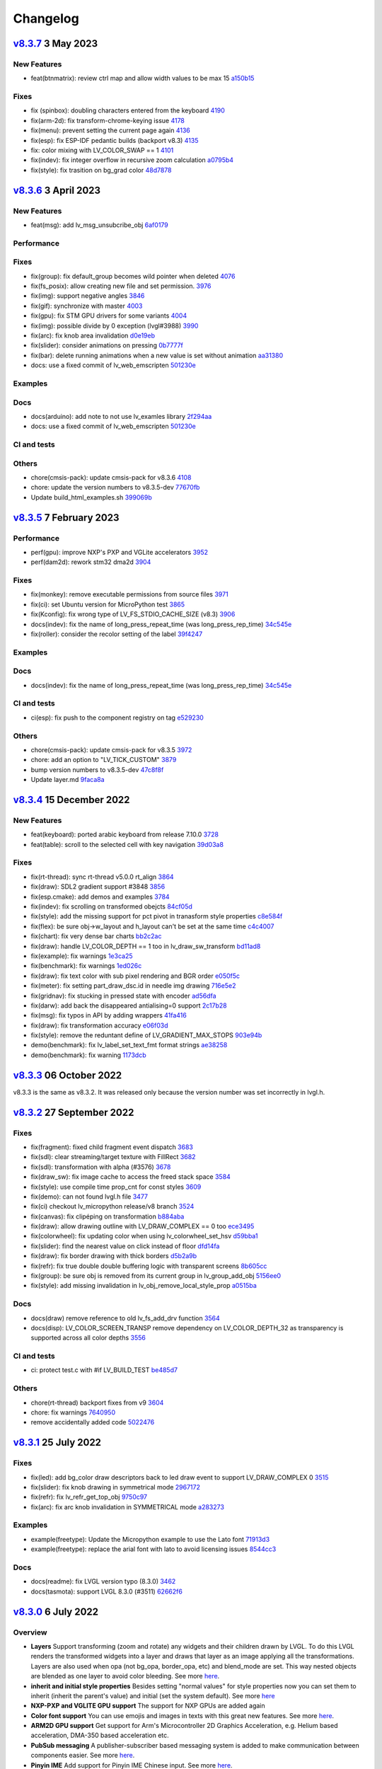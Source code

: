 .. _changelog:

Changelog
=========

`v8.3.7 <https://github.com/lvgl/lvgl/compare/v8.3.7...v8.3.6>`__ 3 May 2023
----------------------------------------------------------------------------

New Features
~~~~~~~~~~~~

-  feat(btnmatrix): review ctrl map and allow width values to be max 15 `a150b15 <https://github.com/lvgl/lvgl/commit/a150b15e45a922eb5497fe5a31a480e1cd689246>`_

Fixes
~~~~~

-  fix (spinbox): doubling characters entered from the keyboard `4190 <https://github.com/lvgl/lvgl/pull/4190>`_
-  fix(arm-2d): fix transform-chrome-keying issue `4178 <https://github.com/lvgl/lvgl/pull/4178>`_
-  fix(menu): prevent setting the current page again `4136 <https://github.com/lvgl/lvgl/pull/4136>`_
-  fix(esp): fix ESP-IDF pedantic builds (backport v8.3) `4135 <https://github.com/lvgl/lvgl/pull/4135>`_
-  fix: color mixing with LV_COLOR_SWAP == 1 `4101 <https://github.com/lvgl/lvgl/pull/4101>`_
-  fix(indev): fix integer overflow in recursive zoom calculation `a0795b4 <https://github.com/lvgl/lvgl/commit/a0795b49e82102ad68a27c86c36c37fffbe66d3c>`_
-  fix(style): fix trasition on bg_grad color `48d7878 <https://github.com/lvgl/lvgl/commit/48d7878bac3f607322957ed6f710d6615d5e72e0>`_

`v8.3.6 <https://github.com/lvgl/lvgl/compare/v8.3.6...v8.3.5>`__ 3 April 2023
------------------------------------------------------------------------------

New Features
~~~~~~~~~~~~

- feat(msg): add lv_msg_unsubcribe_obj `6af0179 <https://github.com/lvgl/lvgl/commit/6af01798d82f90f0c2ba6a9da39c4f10fb427df7>`__

Performance
~~~~~~~~~~~

Fixes
~~~~~

- fix(group): fix default_group becomes wild pointer when deleted `4076 <https://github.com/lvgl/lvgl/pull/4076>`__
- fix(fs_posix): allow creating new file and set permission. `3976 <https://github.com/lvgl/lvgl/pull/3976>`__
- fix(img): support negative angles `3846 <https://github.com/lvgl/lvgl/pull/3846>`__
- fix(gif): synchronize with master `4003 <https://github.com/lvgl/lvgl/pull/4003>`__
- fix(gpu): fix STM GPU drivers for some variants `4004 <https://github.com/lvgl/lvgl/pull/4004>`__
- fix(img): possible divide by 0 exception (lvgl#3988) `3990 <https://github.com/lvgl/lvgl/pull/3990>`__
- fix(arc): fix knob area invalidation `d0e19eb <https://github.com/lvgl/lvgl/commit/d0e19eb2d38ba8a500399b0496d7a8363be4003e>`__
- fix(slider): consider animations on pressing `0b7777f <https://github.com/lvgl/lvgl/commit/0b7777f27a7932efe3d594be426e1beb59d80ae3>`__
- fix(bar): delete running animations when a new value is set without animation `aa31380 <https://github.com/lvgl/lvgl/commit/aa313806d0ebde475fc2bc360a15172cc1b658a7>`__
- docs: use a fixed commit of lv_web_emscripten `501230e <https://github.com/lvgl/lvgl/commit/501230e0fc95936199b3187d350873c3bb4a94e4>`__

Examples
~~~~~~~~

Docs
~~~~

- docs(arduino): add note to not use lv_examles library `2f294aa <https://github.com/lvgl/lvgl/commit/2f294aa76c8fece98a4fa72304bc6f267ed2a228>`__
- docs: use a fixed commit of lv_web_emscripten `501230e <https://github.com/lvgl/lvgl/commit/501230e0fc95936199b3187d350873c3bb4a94e4>`__

CI and tests
~~~~~~~~~~~~

Others
~~~~~~

- chore(cmsis-pack): update cmsis-pack for v8.3.6 `4108 <https://github.com/lvgl/lvgl/pull/4108>`__
- chore: update the version numbers to v8.3.5-dev `77670fb <https://github.com/lvgl/lvgl/commit/77670fb1a55e0f2012ff7a057e535830e7253e22>`__
- Update build_html_examples.sh `399069b <https://github.com/lvgl/lvgl/commit/399069b4a2423c11823581668fe71ce9a7c88e7d>`__


`v8.3.5 <https://github.com/lvgl/lvgl/compare/v8.3.4...v8.3.5>`__ 7 February 2023
---------------------------------------------------------------------------------

Performance
~~~~~~~~~~~

-  perf(gpu): improve NXP's PXP and VGLite accelerators
   `3952 <https://github.com/lvgl/lvgl/pull/3952>`__
-  perf(dam2d): rework stm32 dma2d
   `3904 <https://github.com/lvgl/lvgl/pull/3904>`__

Fixes
~~~~~

-  fix(monkey): remove executable permissions from source files
   `3971 <https://github.com/lvgl/lvgl/pull/3971>`__
-  fix(ci): set Ubuntu version for MicroPython test
   `3865 <https://github.com/lvgl/lvgl/pull/3865>`__
-  fix(Kconfig): fix wrong type of LV_FS_STDIO_CACHE_SIZE (v8.3)
   `3906 <https://github.com/lvgl/lvgl/pull/3906>`__
-  docs(indev): fix the name of long_press_repeat_time (was
   long_press_rep_time)
   `34c545e <https://github.com/lvgl/lvgl/commit/34c545ef19dc97c8952a412e533a4cd3924b9fbc>`__
-  fix(roller): consider the recolor setting of the label
   `39f4247 <https://github.com/lvgl/lvgl/commit/39f424767fa57376c4cb08cf22951fd56d854fd6>`__

Examples
~~~~~~~~

Docs
~~~~

-  docs(indev): fix the name of long_press_repeat_time (was
   long_press_rep_time)
   `34c545e <https://github.com/lvgl/lvgl/commit/34c545ef19dc97c8952a412e533a4cd3924b9fbc>`__

CI and tests
~~~~~~~~~~~~

-  ci(esp): fix push to the component registry on tag
   `e529230 <https://github.com/lvgl/lvgl/commit/e529230f4bb97b4506c430aac96d5ddaef685dc4>`__

Others
~~~~~~

-  chore(cmsis-pack): update cmsis-pack for v8.3.5
   `3972 <https://github.com/lvgl/lvgl/pull/3972>`__

-  chore: add an option to "LV_TICK_CUSTOM"
   `3879 <https://github.com/lvgl/lvgl/pull/3879>`__

-  bump version numbers to v8.3.5-dev
   `47c8f8f <https://github.com/lvgl/lvgl/commit/47c8f8f9822f4c0c0ffbe2f12b380bddefcec475>`__

-  Update layer.md
   `9faca8a <https://github.com/lvgl/lvgl/commit/9faca8a8d4125e21dedbf6e46aa1586a6b57e5b8>`__

`v8.3.4 <https://github.com/lvgl/lvgl/compare/v8.3.4...v8.3.3>`__ 15 December 2022
----------------------------------------------------------------------------------

New Features
~~~~~~~~~~~~

-  feat(keyboard): ported arabic keyboard from release 7.10.0
   `3728 <https://github.com/lvgl/lvgl/pull/3728>`__
-  feat(table): scroll to the selected cell with key navigation
   `39d03a8 <https://github.com/lvgl/lvgl/commit/39d03a80f45847a1977cfe9cc6a509b1613d0aca>`__

.. _fixes-1:

Fixes
~~~~~

-  fix(rt-thread): sync rt-thread v5.0.0 rt_align
   `3864 <https://github.com/lvgl/lvgl/pull/3864>`__
-  fix(draw): SDL2 gradient support #3848
   `3856 <https://github.com/lvgl/lvgl/pull/3856>`__
-  fix(esp.cmake): add demos and examples
   `3784 <https://github.com/lvgl/lvgl/pull/3784>`__
-  fix(indev): fix scrolling on transformed obejcts
   `84cf05d <https://github.com/lvgl/lvgl/commit/84cf05d8b23b31e000db757a278545e58fcbcbe8>`__
-  fix(style): add the missing support for pct pivot in tranasform style
   properties
   `c8e584f <https://github.com/lvgl/lvgl/commit/c8e584f879a1e1427e7a8f5ff496af39f17df41d>`__
-  fix(flex): be sure obj->w_layout and h_layout can't be set at the
   same time
   `c4c4007 <https://github.com/lvgl/lvgl/commit/c4c400716e80a279e7b3d43b8992915fe94441eb>`__
-  fix(chart): fix very dense bar charts
   `bb2c2ac <https://github.com/lvgl/lvgl/commit/bb2c2ac34ac943978513c7ed51885078979b1c10>`__
-  fix(draw): handle LV_COLOR_DEPTH == 1 too in lv_draw_sw_transform
   `bd11ad8 <https://github.com/lvgl/lvgl/commit/bd11ad8542eac9ff51420e5afb80f7e6fcf36a5c>`__
-  fix(example): fix warnings
   `1e3ca25 <https://github.com/lvgl/lvgl/commit/1e3ca25fed13bbf85c32a60d4b7041cf8bd525ab>`__
-  fix(benchmark): fix warnings
   `1ed026c <https://github.com/lvgl/lvgl/commit/1ed026ca7307957568fe419f1ff39a15b2535b3e>`__
-  fix(draw): fix text color with sub pixel rendering and BGR order
   `e050f5c <https://github.com/lvgl/lvgl/commit/e050f5ca156f79d752894f38f0a437c946205cb4>`__
-  fix(meter): fix setting part_draw_dsc.id in needle img drawing
   `716e5e2 <https://github.com/lvgl/lvgl/commit/716e5e2c8bd2a22e7d56e8d7ca33054a11a1f4ed>`__
-  fix(gridnav): fix stucking in pressed state with encoder
   `ad56dfa <https://github.com/lvgl/lvgl/commit/ad56dfaf7046a9bb8c05e877a8c8852cd14a59af>`__
-  fix(darw): add back the disappeared antialising=0 support
   `2c17b28 <https://github.com/lvgl/lvgl/commit/2c17b28ac476c95a4153ab6cabb77b1c7208bb74>`__
-  fix(msg): fix typos in API by adding wrappers
   `41fa416 <https://github.com/lvgl/lvgl/commit/41fa41613455260ccdeb87ecb890ce026ff0a435>`__
-  fix(draw): fix transformation accuracy
   `e06f03d <https://github.com/lvgl/lvgl/commit/e06f03db72f98439078118518158f52439dd7bf8>`__
-  fix(style): remove the reduntant define of LV_GRADIENT_MAX_STOPS
   `903e94b <https://github.com/lvgl/lvgl/commit/903e94b716ca1b32cdb51de11df679953699e53b>`__
-  demo(benchmark): fix lv_label_set_text_fmt format strings
   `ae38258 <https://github.com/lvgl/lvgl/commit/ae3825871e31cd42cad2f310bdfc605150670511>`__
-  demo(benchmark): fix warning
   `1173dcb <https://github.com/lvgl/lvgl/commit/1173dcba96621e20c9a7240c8572bd6573bce6a0>`__

`v8.3.3 <https://github.com/lvgl/lvgl/compare/v8.3.2...v8.3.3>`__ 06 October 2022
---------------------------------------------------------------------------------

v8.3.3 is the same as v8.3.2. It was released only because the version
number was set incorrectly in lvgl.h.

`v8.3.2 <https://github.com/lvgl/lvgl/compare/v8.3.1...v8.3.2>`__ 27 September 2022
-----------------------------------------------------------------------------------

.. _fixes-2:

Fixes
~~~~~

-  fix(fragment): fixed child fragment event dispatch
   `3683 <https://github.com/lvgl/lvgl/pull/3683>`__
-  fix(sdl): clear streaming/target texture with FillRect
   `3682 <https://github.com/lvgl/lvgl/pull/3682>`__
-  fix(sdl): transformation with alpha (#3576)
   `3678 <https://github.com/lvgl/lvgl/pull/3678>`__
-  fix(draw_sw): fix image cache to access the freed stack space
   `3584 <https://github.com/lvgl/lvgl/pull/3584>`__
-  fix(style): use compile time prop_cnt for const styles
   `3609 <https://github.com/lvgl/lvgl/pull/3609>`__
-  fix(demo): can not found lvgl.h file
   `3477 <https://github.com/lvgl/lvgl/pull/3477>`__
-  fix(ci) checkout lv_micropython release/v8 branch
   `3524 <https://github.com/lvgl/lvgl/pull/3524>`__
-  fix(canvas): fix clipéping on transformation
   `b884aba <https://github.com/lvgl/lvgl/commit/b884abae26f3824b27783a85d18ed51e550347c1>`__
-  fix(draw): allow drawing outline with LV_DRAW_COMPLEX == 0 too
   `ece3495 <https://github.com/lvgl/lvgl/commit/ece34950040e218fc73605a4e88f1060c2a274f8>`__
-  fix(colorwheel): fix updating color when using lv_colorwheel_set_hsv
   `d59bba1 <https://github.com/lvgl/lvgl/commit/d59bba12db115afb4b6aa53eed2625221dfff2fd>`__
-  fix(slider): find the nearest value on click instead of floor
   `dfd14fa <https://github.com/lvgl/lvgl/commit/dfd14fa778aef25d0db61748a58aa9989ce5e2c8>`__
-  fix(draw): fix border drawing with thick borders
   `d5b2a9b <https://github.com/lvgl/lvgl/commit/d5b2a9b2562cbfa327bf0ec03c11d28576037a14>`__
-  fix(refr): fix true double double buffering logic with transparent
   screens
   `8b605cc <https://github.com/lvgl/lvgl/commit/8b605cc48224d0497cdd936fa77229e0c3d606d2>`__
-  fix(group): be sure obj is removed from its current group in
   lv_group_add_obj
   `5156ee0 <https://github.com/lvgl/lvgl/commit/5156ee058d5de674a00ffd84d15d460de7f0e53b>`__
-  fix(style): add missing invalidation in
   lv_obj_remove_local_style_prop
   `a0515ba <https://github.com/lvgl/lvgl/commit/a0515ba30dd74b8b22a6709d334eb03782ee1a4d>`__

.. _docs-1:

Docs
~~~~

-  docs(draw) remove reference to old lv_fs_add_drv function
   `3564 <https://github.com/lvgl/lvgl/pull/3564>`__
-  docs(disp): LV_COLOR_SCREEN_TRANSP remove dependency on
   LV_COLOR_DEPTH_32 as transparency is supported across all color
   depths `3556 <https://github.com/lvgl/lvgl/pull/3556>`__

.. _ci-and-tests-1:

CI and tests
~~~~~~~~~~~~

-  ci: protect test.c with #if LV_BUILD_TEST
   `be485d7 <https://github.com/lvgl/lvgl/commit/be485d7605136d2a5d6a633c7cb5b7c525cae7ee>`__

.. _others-1:

Others
~~~~~~

-  chore(rt-thread) backport fixes from v9
   `3604 <https://github.com/lvgl/lvgl/pull/3604>`__

-  chore: fix warnings
   `7640950 <https://github.com/lvgl/lvgl/commit/76409502163ffe67cfbab9c7f24f2226cc8a5941>`__

-  remove accidentally added code
   `5022476 <https://github.com/lvgl/lvgl/commit/5022476edc8676f2a6ef7b919d3578159edeef7c>`__

`v8.3.1 <https://github.com/lvgl/lvgl/compare/v8.3.0...v8.3.1>`__ 25 July 2022
------------------------------------------------------------------------------

.. _fixes-3:

Fixes
~~~~~

-  fix(led): add bg_color draw descriptors back to led draw event to
   support LV_DRAW_COMPLEX 0
   `3515 <https://github.com/lvgl/lvgl/pull/3515>`__
-  fix(slider): fix knob drawing in symmetrical mode
   `2967172 <https://github.com/lvgl/lvgl/commit/2967172bee806e77da6ee2307c79e867af3f76bc>`__
-  fix(refr): fix lv_refr_get_top_obj
   `9750c97 <https://github.com/lvgl/lvgl/commit/9750c97aff4dc3de80559b150852b829f006d6bf>`__
-  fix(arc): fix arc knob invalidation in SYMMETRICAL mode
   `a283273 <https://github.com/lvgl/lvgl/commit/a283273bd27599dae6b044a941b6591ad45e059b>`__

.. _examples-1:

Examples
~~~~~~~~

-  example(freetype): Update the Micropython example to use the Lato
   font
   `71913d3 <https://github.com/lvgl/lvgl/commit/71913d300dde25d1b87d1b44fa1fa47854defd59>`__
-  example(freetype): replace the arial font with lato to avoid
   licensing issues
   `8544cc3 <https://github.com/lvgl/lvgl/commit/8544cc38062d9c817013bbe6aedbb47112e580ad>`__

.. _docs-2:

Docs
~~~~

-  docs(readme): fix LVGL version typo (8.3.0)
   `3462 <https://github.com/lvgl/lvgl/pull/3462>`__
-  docs(tasmota): support LVGL 8.3.0 (#3511)
   `62662f6 <https://github.com/lvgl/lvgl/commit/62662f68e9cf90adcb96d42030eca5fa135b96a5>`__

`v8.3.0 <https://github.com/lvgl/lvgl/compare/v8.2.0...v8.3.0>`__ 6 July 2022
-----------------------------------------------------------------------------

Overview
~~~~~~~~

-  **Layers** Support transforming (zoom and rotate) any widgets and
   their children drawn by LVGL. To do this LVGL renders the transformed
   widgets into a layer and draws that layer as an image applying all
   the transformations. Layers are also used when opa (not
   bg_opa, border_opa, etc) and blend_mode are set. This way
   nested objects are blended as one layer to avoid color bleeding. See
   more
   `here <https://docs.lvgl.io/master/overview/style.html#opacity-blend-modes-and-transformations>`__.
-  **inherit and initial style properties** Besides setting "normal
   values" for style properties now you can set them to inherit
   (inherit the parent's value) and initial (set the system
   default). See more
   `here <https://docs.lvgl.io/master/overview/style.html#forced-value-inheritance-default-value>`__
-  **NXP-PXP and VGLITE GPU support** The support for NXP GPUs are added
   again
-  **Color font support** You can use emojis and images in texts with
   this great new features. See more
   `here <https://docs.lvgl.io/master/others/imgfont.html>`__.
-  **ARM2D GPU support** Get support for Arm's Microcontroller 2D
   Graphics Acceleration, e.g. Helium based acceleration, DMA-350 based
   acceleration etc.
-  **PubSub messaging** A publisher-subscriber based messaging system is
   added to make communication between components easier. See more
   `here <https://docs.lvgl.io/master/others/msg.html>`__.
-  **Pinyin IME** Add support for Pinyin IME Chinese input. See more
   `here <https://docs.lvgl.io/master/others/ime_pinyin.html>`__.
-  **render_start_cb** A new callback is added to lv_disp_drv_t to
   indicate when the rendering starts. It's useful to make
   synchronization, e.g. wait for a TE signal.

.. _new-features-1:

New Features
~~~~~~~~~~~~

-  feat(ime_pinyin): add API to support 9-key input mode
   `3447 <https://github.com/lvgl/lvgl/pull/3447>`__
-  feat(font): add font placeholder drawing configuration
   `3446 <https://github.com/lvgl/lvgl/pull/3446>`__
-  feat(fsdrv): add posix lseek() error checking
   `3444 <https://github.com/lvgl/lvgl/pull/3444>`__
-  feat(misc): add asynchronous call function cancellation function
   `3439 <https://github.com/lvgl/lvgl/pull/3439>`__
-  feat(ime_pinyin): add API to use Pinyin IME(Chinese input)
   `3408 <https://github.com/lvgl/lvgl/pull/3408>`__
-  feat(style) add 'inherit' and 'initial' CSS properties
   `3390 <https://github.com/lvgl/lvgl/pull/3390>`__
-  feat(porting): add flushing control to the template
   `3384 <https://github.com/lvgl/lvgl/pull/3384>`__
-  feat(anim): add deleted callback (#3279)
   `3295 <https://github.com/lvgl/lvgl/pull/3295>`__
-  feat(cmsis-pack): monthly update for May
   `3394 <https://github.com/lvgl/lvgl/pull/3394>`__
-  feat(textarea): make it possible to customize the bullet character
   `3388 <https://github.com/lvgl/lvgl/pull/3388>`__
-  feat(disp): add a temporary invalidation disable interface
   `3378 <https://github.com/lvgl/lvgl/pull/3378>`__
-  feat(group): add edge callbacks when trying to move focus past
   beginning or end
   `3374 <https://github.com/lvgl/lvgl/pull/3374>`__
-  feat(benchmark): make lvgl render at the highest frame rate
   `3352 <https://github.com/lvgl/lvgl/pull/3352>`__
-  feat(rt-thread): allow users to control refresh period in the lvgl
   thread `3375 <https://github.com/lvgl/lvgl/pull/3375>`__
-  feat(cmsis-pack): Monthly update for May (alpha)
   `3359 <https://github.com/lvgl/lvgl/pull/3359>`__
-  feat(demos): add a callback for benchmark
   `3353 <https://github.com/lvgl/lvgl/pull/3353>`__
-  feat(gpu): Update lv_gpu_arm2d with new features
   `3340 <https://github.com/lvgl/lvgl/pull/3340>`__
-  feat(draw): improve acceleration for LV_IMG_CF_ALPHA_8BIT
   `3337 <https://github.com/lvgl/lvgl/pull/3337>`__
-  feat(anim): add the function of getting global animation refresher
   timer `3331 <https://github.com/lvgl/lvgl/pull/3331>`__
-  feat(demo): add Weighted FPS and Opa speed log output
   `3326 <https://github.com/lvgl/lvgl/pull/3326>`__
-  feat(gpu): Update gpu arm 2d
   `3320 <https://github.com/lvgl/lvgl/pull/3320>`__
-  feat(cmsis-pack): Monthly update for April
   `3300 <https://github.com/lvgl/lvgl/pull/3300>`__
-  feat(fsdrv) fix issues for win32 backends
   `3284 <https://github.com/lvgl/lvgl/pull/3284>`__
-  feat(cmake-build): Option to allow building shared libraries.
   `3278 <https://github.com/lvgl/lvgl/pull/3278>`__
-  feat(hal): add render_start_cb to disp_drv
   `3274 <https://github.com/lvgl/lvgl/pull/3274>`__
-  feat(cmsis-pack): monthly update for April (v1.0.3-alpha)
   `3271 <https://github.com/lvgl/lvgl/pull/3271>`__
-  feat(benchmark): add trace output for running a specific scenario
   `3245 <https://github.com/lvgl/lvgl/pull/3245>`__
-  feat(env_support): cmsis pack monthly update
   `3209 <https://github.com/lvgl/lvgl/pull/3209>`__
-  feat(tabview): support vertical scrolling
   `3184 <https://github.com/lvgl/lvgl/pull/3184>`__
-  feat(span): add an interface for setting the number of lines
   `3200 <https://github.com/lvgl/lvgl/pull/3200>`__
-  feat(indev): add possibility to enable/disable all input devices at
   once `3179 <https://github.com/lvgl/lvgl/pull/3179>`__
-  feat(font): add imgfont - can be used to add emojis to label/span
   `3160 <https://github.com/lvgl/lvgl/pull/3160>`__
-  feat(gpu): add gpu arm2d
   `3162 <https://github.com/lvgl/lvgl/pull/3162>`__
-  feat(dma2d): add lv_draw_stm32_dma2d_buffer_copy function
   `3147 <https://github.com/lvgl/lvgl/pull/3147>`__
-  feat(disp): add screen out animations
   `3081 <https://github.com/lvgl/lvgl/pull/3081>`__
-  feat(menu): make menu widget more compatible with encoder
   `3061 <https://github.com/lvgl/lvgl/pull/3061>`__
-  feat(label): added animation style property to apply it to circular
   scrolling animation of label widget
   `3128 <https://github.com/lvgl/lvgl/pull/3128>`__
-  feat(script): add pre-commit configuration for code formatting
   `3092 <https://github.com/lvgl/lvgl/pull/3092>`__
-  feat(refr): prevents dirty areas from being modified during rendering
   `3107 <https://github.com/lvgl/lvgl/pull/3107>`__
-  feat(log): improve lv_log and add log the result from
   lv_demo_benchmark
   `3084 <https://github.com/lvgl/lvgl/pull/3084>`__
-  feat(fragment): add fragment manager (a UI Controller concept)
   `2940 <https://github.com/lvgl/lvgl/pull/2940>`__
-  feat(porting): add a macro lv_run_timer_handler_in_period to simplify
   porting `3063 <https://github.com/lvgl/lvgl/pull/3063>`__
-  feat(gpu): reattach nxp pxp vglite accelerators(#3322)
   `029eef7 <https://github.com/lvgl/lvgl/commit/029eef79c4cf6fef4ad46f7e335011ba4172381b>`__
-  feat(draw): support transforming widgets and improfe sw transform
   `318146a <https://github.com/lvgl/lvgl/commit/318146a2c25362eabf258470be263a4cfeaefe87>`__
-  feat(msg): add publisher-subscriber messaging
   `79a29d7 <https://github.com/lvgl/lvgl/commit/79a29d749d3e261ebadbe31fccbff896f63b4d93>`__
-  feat(benchmark): add an API to run specific scene (#3089)
   `305ad00 <https://github.com/lvgl/lvgl/commit/305ad00893c0d18d9a65e28ee03d65f76f8abb0a>`__
-  feat(gpu): add SWM341 gpu support (synwit)
   `07b7eea <https://github.com/lvgl/lvgl/commit/07b7eea56c048a0654c254cadebee8caf5f7933b>`__
-  feat(arc): add lv_arc_align_obj_to_angle and
   lv_arc_rotate_obj_to_angle
   `a76bb70 <https://github.com/lvgl/lvgl/commit/a76bb70a79dfa5b841328f07ede0907c700a039a>`__
-  feat(draw): add draw_ctx->buffer_copy
   `d034511 <https://github.com/lvgl/lvgl/commit/d034511bba3a27aa1a29d2e1b612b1adeb4e2ae1>`__
-  feat(dropdown): add lv_dropdown_get_option_index
   `9997fb0 <https://github.com/lvgl/lvgl/commit/9997fb00aa60b4478c76fa8387a74ca5b3c595b2>`__
-  feat(tabview) add API to rename tab.
   `2c9695a <https://github.com/lvgl/lvgl/commit/2c9695afb4ed6597ae54806c5eb2a287925343f8>`__
-  feat(indev): send LV_EVENT_PRESS_LOST on release with
   wait_until_release
   `cc18518 <https://github.com/lvgl/lvgl/commit/cc18518e96df63c2a02ee9d423cb7bc23382e5a7>`__
-  feat(style) add 'inherit' and 'initial' CSS properties (#3390)
   `9a48de0 <https://github.com/lvgl/lvgl/commit/9a48de0f8b19ec02a44aaf6b330066eed7d0a105>`__
-  feat(draw): improve acceleration for LV_IMG_CF_ALPHA_8BIT (#3337)
   `8d3c41d <https://github.com/lvgl/lvgl/commit/8d3c41d5170dad0455fea3d95b2765db70d3c7c2>`__
-  feat(label): added animation style property to apply it to circular
   scrolling animation of label widget (#3128)
   `340d45c <https://github.com/lvgl/lvgl/commit/340d45cfa91b7108d43af906fc51b1c431877827>`__
-  feat(gridnav): add lv_gridnav_set_focused
   `b6d2daa <https://github.com/lvgl/lvgl/commit/b6d2daa4935128ca8193863d4deaf58fa40b3154>`__

.. _performance-1:

Performance
~~~~~~~~~~~

-  perf(draw): speed up non normal blend modes
   `5a06fce <https://github.com/lvgl/lvgl/commit/5a06fce472c103b4204002a7932dd6c6d05eb13c>`__
-  perf(draw): minor optimiziation in point transformation
   `c6c2864 <https://github.com/lvgl/lvgl/commit/c6c286404898bf559eca6eb5bb007251790c572c>`__
-  perf(layer): cache the layer_type
   `ac2e2f1 <https://github.com/lvgl/lvgl/commit/ac2e2f132e264d5f0f0313f4e6adbcf56d937a14>`__

.. _fixes-4:

Fixes
~~~~~

-  fix(draw): conflict with external ALIGN define
   `3336 <https://github.com/lvgl/lvgl/pull/3336>`__
-  fix(arc): fix bug with LV_ARC_MODE_REVERSE (#3417)
   `3418 <https://github.com/lvgl/lvgl/pull/3418>`__
-  fix(fragment): memory leak of fragments #3438
   `3442 <https://github.com/lvgl/lvgl/pull/3442>`__
-  fix(draw): solve memory leaking issue
   `3437 <https://github.com/lvgl/lvgl/pull/3437>`__
-  fix(gridnav) correct logic in find_last_focusable
   `3423 <https://github.com/lvgl/lvgl/pull/3423>`__
-  fix(examples) correct comment in slider example
   `3419 <https://github.com/lvgl/lvgl/pull/3419>`__
-  fix(sdl): add transformation support for the SDL backend
   `3403 <https://github.com/lvgl/lvgl/pull/3403>`__
-  fix(bmp): fix with LV_COLOR_16_SWAP
   `3412 <https://github.com/lvgl/lvgl/pull/3412>`__
-  fix(sdl): fix LRU, reported in #3402
   `3404 <https://github.com/lvgl/lvgl/pull/3404>`__
-  fix(draw) avoid use-after-free when drawing arcs
   `3399 <https://github.com/lvgl/lvgl/pull/3399>`__
-  fix(subpx): fix subpixel rendering font is not displaying bug
   `3387 <https://github.com/lvgl/lvgl/pull/3387>`__
-  fix(style): reset style lookup table after gc sweep/lv_deinit
   `3385 <https://github.com/lvgl/lvgl/pull/3385>`__
-  fix(benchmark): fix the issue that wrong scene number is used
   `3372 <https://github.com/lvgl/lvgl/pull/3372>`__
-  fix(draw): fix colour supports for indexed and alpha-only
   `3371 <https://github.com/lvgl/lvgl/pull/3371>`__
-  fix(mem): fix TLSF returning the wrong pointer when the requested
   size is too large
   `3325 <https://github.com/lvgl/lvgl/pull/3325>`__
-  fix(demo): fix warning.
   `3344 <https://github.com/lvgl/lvgl/pull/3344>`__
-  fix(config): add LV_GPU_SDL_LRU_SIZE
   `3348 <https://github.com/lvgl/lvgl/pull/3348>`__
-  feat(draw): improve acceleration for LV_IMG_CF_ALPHA_8BIT
   `3337 <https://github.com/lvgl/lvgl/pull/3337>`__
-  fix(txt): fix returned value of lv_txt_iso8859_1_next(…, NULL)
   `3338 <https://github.com/lvgl/lvgl/pull/3338>`__
-  fix(benchmark): remove redundant string for the small screens
   `3335 <https://github.com/lvgl/lvgl/pull/3335>`__
-  fix(chart): fix accessing uninitialized point_area
   `3327 <https://github.com/lvgl/lvgl/pull/3327>`__
-  fix(config): add LV_LAYER_SIMPLE_BUF_SIZE to Kconfig
   `3312 <https://github.com/lvgl/lvgl/pull/3312>`__
-  fix(config): Keep the sequence of widget in order
   `3314 <https://github.com/lvgl/lvgl/pull/3314>`__
-  fix(config): fix typo in LV_USE_PERF_MONITOR and LV_USE_MEM_MONITOR
   `3313 <https://github.com/lvgl/lvgl/pull/3313>`__
-  fix(refr): initializing row_cnt is to silence the warning
   `3309 <https://github.com/lvgl/lvgl/pull/3309>`__
-  fix(meter): fix typo
   `3308 <https://github.com/lvgl/lvgl/pull/3308>`__
-  fix(draw): update Makefiles
   `3303 <https://github.com/lvgl/lvgl/pull/3303>`__
-  fix(lodepng): fix NULL pointer access
   `3307 <https://github.com/lvgl/lvgl/pull/3307>`__
-  fix(Kconfig): change the type of LV_FS_STDIO_LETTER from string to
   int `3282 <https://github.com/lvgl/lvgl/pull/3282>`__
-  fix(demo): fix Wformat warning
   `3290 <https://github.com/lvgl/lvgl/pull/3290>`__
-  fix(snapshot): add missing ASSERT checks
   `3292 <https://github.com/lvgl/lvgl/pull/3292>`__
-  fix(Kconfig): Add LV_USE_GRIDNAV and LV_USE_FRAGMENT to Kconfig
   `3270 <https://github.com/lvgl/lvgl/pull/3270>`__
-  fix(msgbox): do not execute init obj when obj == NULL
   `3264 <https://github.com/lvgl/lvgl/pull/3264>`__
-  fix(menu): use LV_ASSERT_MALLOC check for new_node
   `3263 <https://github.com/lvgl/lvgl/pull/3263>`__
-  fix(canvas):image cache may expire after set canvas's buff
   `3267 <https://github.com/lvgl/lvgl/pull/3267>`__
-  fix(obj_style): prevent access to class null pointer
   `3252 <https://github.com/lvgl/lvgl/pull/3252>`__
-  fix(png): fix possible memory leak when decoding fails
   `3249 <https://github.com/lvgl/lvgl/pull/3249>`__
-  fix(libs): fix possible buffer underflow caused by extension matching
   `3250 <https://github.com/lvgl/lvgl/pull/3250>`__
-  fix(fs): track multiple directory handles with win32 backends
   `3243 <https://github.com/lvgl/lvgl/pull/3243>`__
-  fix(png): use LV_IMG_CF_TRUE_COLOR_ALPHA instead of
   LV_IMG_CF_RAW_ALPHA
   `3212 <https://github.com/lvgl/lvgl/pull/3212>`__
-  fix(Keil-AC5): slience warnings in Keil-AC5
   `3221 <https://github.com/lvgl/lvgl/pull/3221>`__
-  fix(meter): fix infinite loop caused by loop variable type mismatch
   `3232 <https://github.com/lvgl/lvgl/pull/3232>`__
-  fix(chart): remove invalid decision branches
   `3231 <https://github.com/lvgl/lvgl/pull/3231>`__
-  fix(gradient): assert before dividing by 0
   `3228 <https://github.com/lvgl/lvgl/pull/3228>`__
-  fix(calendar): fix infinite loop caused by loop variable type
   mismatch `3230 <https://github.com/lvgl/lvgl/pull/3230>`__
-  fix(flex): assert before dividing by 0
   `3237 <https://github.com/lvgl/lvgl/pull/3237>`__
-  fix(hal): fix LV_ASSERT_MALLOC wrong placement
   `3236 <https://github.com/lvgl/lvgl/pull/3236>`__
-  fix(disp): fix missing null pointer judgment
   `3238 <https://github.com/lvgl/lvgl/pull/3238>`__
-  fix(obj_class): fix possible memory leak when the default disp is
   NULL `3235 <https://github.com/lvgl/lvgl/pull/3235>`__
-  fix(draw_sw_letter): fix incorrect use of sizeof for a pointer
   `3234 <https://github.com/lvgl/lvgl/pull/3234>`__
-  fix(indev): fix null pointer access caused by typo
   `3229 <https://github.com/lvgl/lvgl/pull/3229>`__
-  fix(event): remove invalid decision branches
   `3233 <https://github.com/lvgl/lvgl/pull/3233>`__
-  fix(draw_mask): remove invalid decision branches
   `3225 <https://github.com/lvgl/lvgl/pull/3225>`__
-  fix(spinbox): remove invalid judgment
   `3227 <https://github.com/lvgl/lvgl/pull/3227>`__
-  fix(gradient): remove invalid decision branches
   `3226 <https://github.com/lvgl/lvgl/pull/3226>`__
-  fix(txt): return 0 if letter_uni is out of range
   `3224 <https://github.com/lvgl/lvgl/pull/3224>`__
-  fix(calendar): fix possible array access out of bounds
   `3223 <https://github.com/lvgl/lvgl/pull/3223>`__
-  fix(style): remove useless null pointer judgment
   `3222 <https://github.com/lvgl/lvgl/pull/3222>`__
-  fix(obj): scrolling exception when use lv_obj_set_parent()
   `3210 <https://github.com/lvgl/lvgl/pull/3210>`__
-  fix(libs): fix memcmp memory access overflow
   `3205 <https://github.com/lvgl/lvgl/pull/3205>`__
-  fix(png): fix possible file leaks
   `3204 <https://github.com/lvgl/lvgl/pull/3204>`__
-  fix(docs): rename task-handler.md to timer-handler.md
   `3203 <https://github.com/lvgl/lvgl/pull/3203>`__
-  fix(lru): Fix use of undefined variables
   `3181 <https://github.com/lvgl/lvgl/pull/3181>`__
-  fix(rt-thread): Sconscript use LOCAL_CFLAGS to replace LOCAL_CCFLAGS
   `3196 <https://github.com/lvgl/lvgl/pull/3196>`__
-  fix(make) make files under draw/gpu
   `3202 <https://github.com/lvgl/lvgl/pull/3202>`__
-  fix(docs-CN):fix broken links to docs in dir get-started
   `3195 <https://github.com/lvgl/lvgl/pull/3195>`__
-  fix broken links to docs in dir get-started
   `3190 <https://github.com/lvgl/lvgl/pull/3190>`__
-  fix(indev): fix warning about formatting uint32_t with %d
   `3193 <https://github.com/lvgl/lvgl/pull/3193>`__
-  fix(Kconfig): move LV_USE_IMGFONT to others menu
   `3176 <https://github.com/lvgl/lvgl/pull/3176>`__
-  fix(draw): src_buf_tmp will be NULL when LV_DRAW_COMPLEX is '0'
   `3163 <https://github.com/lvgl/lvgl/pull/3163>`__
-  fix(span): align the baselines
   `3164 <https://github.com/lvgl/lvgl/pull/3164>`__
-  fix(menu): fix crash on delete
   `3154 <https://github.com/lvgl/lvgl/pull/3154>`__
-  fix(Kconfig): add missing LV_USE_THEME_MONO
   `3146 <https://github.com/lvgl/lvgl/pull/3146>`__
-  fix(demo/stress): remove the unused assets
   `3139 <https://github.com/lvgl/lvgl/pull/3139>`__
-  fix(jpg): swap high and low bytes when macro LV_COLOR_16_SWAP is 1
   `3138 <https://github.com/lvgl/lvgl/pull/3138>`__
-  fix(script): in lv_conf_internal fix some widget dependencies when
   using Kconfig `3119 <https://github.com/lvgl/lvgl/pull/3119>`__
-  fix(demo): minor fix for benchmark
   `3114 <https://github.com/lvgl/lvgl/pull/3114>`__
-  fix(misc): in lv_map() handle if maximum value less than minimum
   value `3113 <https://github.com/lvgl/lvgl/pull/3113>`__
-  fix(extra): adjust image decoder initialization order
   `3085 <https://github.com/lvgl/lvgl/pull/3085>`__
-  fix(chart): optimize chart invalidation
   `3028 <https://github.com/lvgl/lvgl/pull/3028>`__
-  fix(refr): fix performance monitor NULL pointer access
   `3105 <https://github.com/lvgl/lvgl/pull/3105>`__
-  fix(misc): Remove duplicate declaration of \_lv_log_add.
   `3103 <https://github.com/lvgl/lvgl/pull/3103>`__
-  fix(gridnav): get key code from the actual event
   `3101 <https://github.com/lvgl/lvgl/pull/3101>`__
-  fix(draw_rect): delete **STDC_VERSION** to ensure C++ compatibility
   `3099 <https://github.com/lvgl/lvgl/pull/3099>`__
-  fix(font):draw placeholder if get_glyph_dsc() returns false
   `3000 <https://github.com/lvgl/lvgl/pull/3000>`__
-  fix(conf): work around GCC bug
   `3082 <https://github.com/lvgl/lvgl/pull/3082>`__
-  fix(fsdrv): replacing sprintf with lv_snprintf for safety
   `3079 <https://github.com/lvgl/lvgl/pull/3079>`__
-  fix(cmsis-pack): add PIDX for cmsis-pack
   `3064 <https://github.com/lvgl/lvgl/pull/3064>`__
-  feat(gpu): add SWM341 gpu support (synwit)
   `07b7eea <https://github.com/lvgl/lvgl/commit/07b7eea56c048a0654c254cadebee8caf5f7933b>`__
-  fix(fs): fix cached read and add unit test for lv_fs
   `98660a8 <https://github.com/lvgl/lvgl/commit/98660a861d874d29e8356452baff21788b6a9ef1>`__
-  fix(table): invalidate only the changed cell
   `306fa19 <https://github.com/lvgl/lvgl/commit/306fa1968238fe33dd95e2865e147bceb4706ad5>`__
-  fix(draw): handle non BLEND_MODE_NORMAL for ARGB drawing
   `9ac8ce6 <https://github.com/lvgl/lvgl/commit/9ac8ce69f67234563d4254e29e1903a638bb8f4e>`__
-  fix(draw): revert handling of style_opa on not MAIN parts
   `51a7a61 <https://github.com/lvgl/lvgl/commit/51a7a61df365685a7cd04b0512ba3844dcfa7209>`__
-  fix(draw): clip the bg img to the rectangle's area in lv_draw_sw_rect
   `77d726e <https://github.com/lvgl/lvgl/commit/77d726efb2467ff86691dee487f97aac79ea45c2>`__
-  fix(obj): fix LV_OBJ_FLAG_OVERFLOW_VISIBLE
   `c742f2c <https://github.com/lvgl/lvgl/commit/c742f2c8888ad0102cebe91b4069b376068baa81>`__
-  fix(scroll): do not fire scroll begin/end event on every scroll step
   `25ce6e3 <https://github.com/lvgl/lvgl/commit/25ce6e3ae9e144e2df5dad34475dda3542015f6a>`__
-  fix(indev): do not send keys to objects in disabled state
   `b0a46c4 <https://github.com/lvgl/lvgl/commit/b0a46c4837c922cb1303ef768da3209e7efa45ae>`__
-  fix(disp): make lv_scr_load work better with lv_scr_load_anim and
   auto_del = true
   `52287fd <https://github.com/lvgl/lvgl/commit/52287fd64ad59c35794d1f4486b777f4eb686abc>`__
-  fix(draw): create intermediate layer for blend modes too
   `8b15007 <https://github.com/lvgl/lvgl/commit/8b150075681455c6424ddd536e991307ac828eb4>`__
-  fix(group): in lv_group_remove() fix if the object to focus is
   deleted
   `72cb683 <https://github.com/lvgl/lvgl/commit/72cb683c799f65cd4fbae22dafc3a35c123bb66b>`__
-  fix(draw): be sure angle values are in the correct range
   `e624b90 <https://github.com/lvgl/lvgl/commit/e624b90db3515816eee8f6ce72677350487f3a02>`__
-  fix(scroll): send LV_EVENT_SCROLL_BEGIN/END with no animation too
   `777fe1e <https://github.com/lvgl/lvgl/commit/777fe1ea706f38b82ab8ee180548ecb85334a469>`__
-  fix(arc): fix arc image drawing issue
   `7153e3f <https://github.com/lvgl/lvgl/commit/7153e3f8b7b660474b8907954c80e21eb2f0bd21>`__
-  fix(refr): fix memory write out of bounds issue
   `13c99fc <https://github.com/lvgl/lvgl/commit/13c99fc4b66d3e8d0ffcd6fda21d3b5a40b0771c>`__
-  fix(gif): fix rare issue when drawing the gif's background
   `b1e2c06 <https://github.com/lvgl/lvgl/commit/b1e2c0665829aa489f444169ce80fcd7cdf487bb>`__
-  fix(chart): fix misaligned horizontal tick lines on bar charts
   `4572a0c <https://github.com/lvgl/lvgl/commit/4572a0c6c92b126e229ce9aada551d71b4f4296b>`__
-  fix(font): use 0 width for non printable characters
   `7cf5709 <https://github.com/lvgl/lvgl/commit/7cf5709b0669ab64e437a796c50f6bdb97b9d0d5>`__
-  revert(group): 72cb683c799f65cd4fbae22dafc3a35c123bb66b
   `b7b22c1 <https://github.com/lvgl/lvgl/commit/b7b22c190c6d9e11a841289708f55be0be86830f>`__
-  fix(keyboard): don't show popovers on map change
   `ac202e7 <https://github.com/lvgl/lvgl/commit/ac202e7b96510b9b12beb8a1eee3dfd65bc56a3d>`__
-  fix(refr): consider masks with LV_OBJ_FLAG_OVERFLOW_VISIBLE
   `a7f9dfa <https://github.com/lvgl/lvgl/commit/a7f9dfa8c3e4fd56cc2db5c3f3926b9391d3661f>`__
-  fix(draw): fix the calculation of the transformed coordinates
   `76de7c6 <https://github.com/lvgl/lvgl/commit/76de7c6b7bce6da62f5e961ee477bfa324675683>`__
-  fix(style): fix heap use after free with transition styles
   `d9ae58b <https://github.com/lvgl/lvgl/commit/d9ae58b6977ccfda90e02fa6f5b852d398f8600a>`__
-  fix(tabview, tileview): fix scrolling
   `22854ff <https://github.com/lvgl/lvgl/commit/22854ff3fba236f50893221805c9cc4d378baaca>`__
-  fix(draw): fix disp_bg_img drawing
   `dea75d9 <https://github.com/lvgl/lvgl/commit/dea75d9b4a90601bf81bf69d533c4f13e62aa88c>`__
-  fix(textarea): fix max length handling
   `127d8e8 <https://github.com/lvgl/lvgl/commit/127d8e82e344cd8762672e787b1ee06390050b65>`__
-  fix(btnmatrix): fix extra draw size calculation to not clip shadow
   `7ada130 <https://github.com/lvgl/lvgl/commit/7ada1301c2ee113a5184618538b979f6d9912239>`__
-  fix(indev): scroll\_ throw_vect cannot converge to 0 when vect is
   negative
   `e5c11f1 <https://github.com/lvgl/lvgl/commit/e5c11f1f68275d294d5b8892366aa424a5a14bca>`__
-  fix(theme): make the basic theme even more simpler
   `62d6f3c <https://github.com/lvgl/lvgl/commit/62d6f3c533ca6d13fce3056074c1e44ffea355b1>`__
-  fix(color): color mix rounding error
   `523062b <https://github.com/lvgl/lvgl/commit/523062b9ee8a106ad4b3b7bd0ee7baca743f2e5f>`__
-  fix(style): \_lv_style_prop_lookup_flags tell all flags for
   LV_STYLE_PROP_ANY
   `e53f602 <https://github.com/lvgl/lvgl/commit/e53f60259c01ab1243b0cf56eb228b7f5eedc203>`__
-  fix(list): use for icon
   `b171f7d <https://github.com/lvgl/lvgl/commit/b171f7dde2a895142385ea1275f3f51255cb2811>`__
-  fix(layout): fix the handling of FLOATING children
   `48728a7 <https://github.com/lvgl/lvgl/commit/48728a7839d6859d7d6fc4f86f5fbcbcd9939348>`__
-  fix(style): make color filter inherited
   `5546b9d <https://github.com/lvgl/lvgl/commit/5546b9d740de8d774071328251413ec29c12d288>`__
-  fix(spinbox): set its default width in its class
   `3d92972 <https://github.com/lvgl/lvgl/commit/3d9297269598ca40e2f8dd2d8f31150d41e94cb8>`__
-  fix: fix warning
   `6c00552 <https://github.com/lvgl/lvgl/commit/6c005526295aeb277edad42b3a05b0c7e6d72eaf>`__
-  fix(draw): fix transformations on subdivided areas
   `cbff8e8 <https://github.com/lvgl/lvgl/commit/cbff8e83e50fecc2b4b43d661deb91d8d81d6696>`__
-  fix(slider): fix left knob in ranged mode
   `17f5e0a <https://github.com/lvgl/lvgl/commit/17f5e0accb15871040a6225a9c0471ceadd6dc16>`__
-  fix(Kconfig): allow unchecking LV_CONF_SKIP
   `f3a07a3 <https://github.com/lvgl/lvgl/commit/f3a07a3e8a21f3f9f2c48a2803b8bd991968cb05>`__
-  fix(style): fix using width for both width and height in radius
   transition
   `6acbdaa <https://github.com/lvgl/lvgl/commit/6acbdaa53d941b891db377e65111bd999f04631d>`__
-  fix(dropdown): fix scrolling when options are CENTER aligned
   `e651383 <https://github.com/lvgl/lvgl/commit/e651383688dd29ab2e990cd997118435832d959c>`__
-  fix(grid): fix dead branch
   `46bf27d <https://github.com/lvgl/lvgl/commit/46bf27d50bb668bdd1f84489cb70986ee0ef9fab>`__
-  fix(hal): disable driver->screen_transp by default regardless to
   LV_COLOR_SCREEN_TRANSP
   `ff7204e <https://github.com/lvgl/lvgl/commit/ff7204ecadd10132b436b11c8948b9a882b58798>`__
-  fix(theme): fix mono theme init
   `5ec6694 <https://github.com/lvgl/lvgl/commit/5ec6694f7874f3c99a764e7ee2d45a933865c91c>`__
-  fix(bmp) fix typo in BPP condition
   `cbc38af <https://github.com/lvgl/lvgl/commit/cbc38afb3a0d3ca02159ab89242749809e64df0c>`__
-  fix(theme): in the basic theme show the textarea cursor only in
   focuses state
   `bb03fb1 <https://github.com/lvgl/lvgl/commit/bb03fb197c7083680fd7dc730794a52561cabfd4>`__
-  fix(draw): fix img recolor
   `23eecce <https://github.com/lvgl/lvgl/commit/23eecce008dacd8e5f5d56d017e4e5705f0c31e6>`__
-  fix(theme) add disabled style to textarea in the default theme
   `00f6759 <https://github.com/lvgl/lvgl/commit/00f67597d3c87ff811e5e682c10ef20227218651>`__
-  fix(meter): improve the precision of tick line drawing
   `0255c6d <https://github.com/lvgl/lvgl/commit/0255c6dd39640d7ec639cbd339a0fbdcdfb2bb82>`__
-  fix(gpu): fix warning with NXP GPU
   `6be43b8 <https://github.com/lvgl/lvgl/commit/6be43b83b3dc9340263552167dbbb07c1069bdb0>`__
-  fix(color): compensate rounding error during blending
   `42d9c07 <https://github.com/lvgl/lvgl/commit/42d9c07eeb0abfdbf8746da3569a5f8bc156ae71>`__
-  fix(examples) use type-safe function for retrieving event param
   `71d535d <https://github.com/lvgl/lvgl/commit/71d535defd730fc20ed8d57faa2550781be4f3d7>`__
-  fix(draw) ensure variable is initialized to avoid warning
   `276f28a <https://github.com/lvgl/lvgl/commit/276f28a8a2f4ac2f6268a4363879faa6296e14ad>`__
-  feat(draw): improve acceleration for LV_IMG_CF_ALPHA_8BIT (#3337)
   `8d3c41d <https://github.com/lvgl/lvgl/commit/8d3c41d5170dad0455fea3d95b2765db70d3c7c2>`__
-  fix(spinbox): rename lv_spinbox_set_pos to lv_spinbox_set_cursor_pos
   `a99eb6b <https://github.com/lvgl/lvgl/commit/a99eb6bb6ae12f3fcb86f5268a0c000fb165e159>`__
-  fix(layout): use uint16_t LV_LAYOUT_FLEX/GRID
   `c596a36 <https://github.com/lvgl/lvgl/commit/c596a36d9ecf92ae5ce1ecc812210bf3a7df4999>`__
-  fix(event) avoid using a boolean as a pointer
   `06fff4b <https://github.com/lvgl/lvgl/commit/06fff4b9bac35d63564de87fa63f7bedd8a0f9f2>`__
-  fix(theme): properly disable transitions if
   LV_THEME_DEFAULT_TRANSITION_TIME==0
   `242112b <https://github.com/lvgl/lvgl/commit/242112b2df8b6cc12aa9920cc3b2fdc9a11d807f>`__
-  fix(scroll): fix scroll to view to the left
   `7c74f65 <https://github.com/lvgl/lvgl/commit/7c74f6556abbc299a79b1490c06151a43c902f61>`__
-  fix(fs): mark the read cache as invalid by default
   `54f9987 <https://github.com/lvgl/lvgl/commit/54f99870b3cac619fb7057618637d7ee19d58bb3>`__
-  fix(menu): fix crash on delete (#3154)
   `a6c4c13 <https://github.com/lvgl/lvgl/commit/a6c4c134902f9a4c156672a70108e809b58fa18c>`__
-  fix(roller): fix unexpected jump in infinite mode
   `18f2d78 <https://github.com/lvgl/lvgl/commit/18f2d78728c758179e4ef01ebc632da4e1263be7>`__
-  fix(conf): work around GCC bug (#3082)
   `c6b34bc <https://github.com/lvgl/lvgl/commit/c6b34bc85bb6f5e57e1c87857e03d1a0bd225e4c>`__

.. _examples-2:

Examples
~~~~~~~~

-  example(ime_pinyin): improved lv_example_ime_pinyin_1
   `3428 <https://github.com/lvgl/lvgl/pull/3428>`__
-  example(imgfont): fix lvgl.h include path
   `3405 <https://github.com/lvgl/lvgl/pull/3405>`__
-  example(btnmatrix): update lv_example_btnmatrix_2 to expicitly check
   which part is drawn
   `6b2eac1 <https://github.com/lvgl/lvgl/commit/6b2eac1dd70df62916b46cee8d4b981ff088b1a7>`__
-  example(slider): make lv_example_slider_3 work with dark theme too
   `4a766c5 <https://github.com/lvgl/lvgl/commit/4a766c516db7c2572a075ec5ffe748d30af8c7b9>`__
-  example(span): avoid ambiguous meaing
   `7bb09e3 <https://github.com/lvgl/lvgl/commit/7bb09e358026aff3d55d881237624baac77db890>`__
-  demo(benchmark): add LV_DEMO_BENCHMARK_RGB565A8 option
   `afaa8c9 <https://github.com/lvgl/lvgl/commit/afaa8c93006a88db9f115b2b318eef790928d2a6>`__

.. _docs-3:

Docs
~~~~

-  docs(indev): add comment in input device part
   `3422 <https://github.com/lvgl/lvgl/pull/3422>`__
-  docs(slider) mention that VALUE_CHANGED is not sent on release
   `3397 <https://github.com/lvgl/lvgl/pull/3397>`__
-  docs(readme): add version portuguese brazilian
   `3349 <https://github.com/lvgl/lvgl/pull/3349>`__
-  docs(pc-simulator): add MDK with FastModel
   `3318 <https://github.com/lvgl/lvgl/pull/3318>`__
-  docs(intro): update for v8.2.0
   `3316 <https://github.com/lvgl/lvgl/pull/3316>`__
-  docs(readme) update link to the PlatformIO Registry
   `3296 <https://github.com/lvgl/lvgl/pull/3296>`__
-  docs(gesture): fix typo lv_indev_act() -> lv_indev_get_act()
   `3291 <https://github.com/lvgl/lvgl/pull/3291>`__
-  docs(scroll) add information about scroll coordinates
   `3088 <https://github.com/lvgl/lvgl/pull/3088>`__
-  docs(msgbox) fix typo
   `3095 <https://github.com/lvgl/lvgl/pull/3095>`__
-  docs(scroll): use LV_DIR_VER instead of LV_DIR_TOP
   `3066 <https://github.com/lvgl/lvgl/pull/3066>`__
-  docs: rearrange the get-started section
   `8a81532 <https://github.com/lvgl/lvgl/commit/8a8153219163b689e8f96d6a97c1f128eefd7ce2>`__
-  docs: add section for renderers and gpus
   `378aaa6 <https://github.com/lvgl/lvgl/commit/378aaa637bdcaef8f06667ab9d56c914e0a61beb>`__
-  docs collapse APIs by default
   `ebd20af <https://github.com/lvgl/lvgl/commit/ebd20af6e9cbd68230f49b6c85d940569a7db81c>`__
-  docs(images): fix notes about breaking change inf v8.2
   `9a1e385 <https://github.com/lvgl/lvgl/commit/9a1e385b2b3498ed70704bf0ed33e4bd263747d8>`__
-  docs(sim): add link to qt-creator
   `88bbef1 <https://github.com/lvgl/lvgl/commit/88bbef14bf69725a1ab62bffa6ab79355ea31c2d>`__
-  docs(chart): describe how to set the space between columns
   `746917d <https://github.com/lvgl/lvgl/commit/746917dcca74c53f6b2dc3849c9d588a0bf91b60>`__
-  docs(README): fix broken link
   `c2c44c6 <https://github.com/lvgl/lvgl/commit/c2c44c68ee69cdee16fce7833cbf6d6dc0d551ab>`__
-  docs(examples) avoid redirects when loading examples
   `d367bb7 <https://github.com/lvgl/lvgl/commit/d367bb7cf17dc34863f4439bba9b66a820088951>`__
-  docs(gesture): describe how prevent sending events after a gesture
   `65db5c9 <https://github.com/lvgl/lvgl/commit/65db5c99e05f86d2ec69ebae9f1fc50fe30a3145>`__
-  docs(get-started): add quick-overview to the index
   `91ebf81 <https://github.com/lvgl/lvgl/commit/91ebf810aacfe972f0ae140a1a61031eea9cda0c>`__
-  docs(others): add imgfont to the index
   `656a0e5 <https://github.com/lvgl/lvgl/commit/656a0e5167dca8c6c29497130e374080397fa45f>`__

.. _ci-and-tests-2:

CI and tests
~~~~~~~~~~~~

-  ci(slider): add unit test
   `3198 <https://github.com/lvgl/lvgl/pull/3198>`__
-  test(line): add unit tests for line widget
   `3104 <https://github.com/lvgl/lvgl/pull/3104>`__
-  test(table): replicate issue when reducing table cells
   `3121 <https://github.com/lvgl/lvgl/pull/3121>`__
-  test(textarea): add unit test
   `3074 <https://github.com/lvgl/lvgl/pull/3074>`__
-  test(table): add unit tests
   `3040 <https://github.com/lvgl/lvgl/pull/3040>`__
-  ci(docs) replace use of sed with proper configuration variables
   `1816fa5 <https://github.com/lvgl/lvgl/commit/1816fa576cc40ef1795e95ed127d93df5390b0cf>`__
-  ci add Makefile test
   `ea79cee <https://github.com/lvgl/lvgl/commit/ea79cee01a6bec9b3ce5b6c232dd7ca0d020d5c9>`__
-  test(mem) add test for #3324
   `9700664 <https://github.com/lvgl/lvgl/commit/97006647d8ed3af65fd2113ddf01c7882a4dba19>`__
-  test(img): fix image error diff handler
   `48d87e1 <https://github.com/lvgl/lvgl/commit/48d87e1ed2d362e9c3bd84eb60c311ad6519ae85>`__
-  ci update docs builder to work with Python 3.10
   `a3d66c9 <https://github.com/lvgl/lvgl/commit/a3d66c9b67d226f8ab4555616ecf2ea62e307962>`__
-  ci make sure LVGL assertions cause tests to fail
   `b83c5aa <https://github.com/lvgl/lvgl/commit/b83c5aa9bc4a278a6758f76e77ac9c403e483948>`__
-  ci remove formatting comment
   `d345f76 <https://github.com/lvgl/lvgl/commit/d345f76d02a23d94550b1b60be90585f6f5276b7>`__
-  ci don't run workflows twice on PRs
   `fcc1152 <https://github.com/lvgl/lvgl/commit/fcc1152f9c14494f128f26a6b47b00864a70c741>`__
-  ci bump test timeout to 30 seconds [skip ci]
   `85e3e23 <https://github.com/lvgl/lvgl/commit/85e3e2387845bd29c9f85b406623e41d36b66808>`__
-  ci limit tests to 15 seconds
   `003f18f <https://github.com/lvgl/lvgl/commit/003f18f86c5c728920575cf1d34dd0f811607a51>`__
-  ci(makefile) fix typo in GitHub action
   `a101e70 <https://github.com/lvgl/lvgl/commit/a101e70ebd4120549236abd637049678dd6800e7>`__
-  ci(switch): fix mem leak test
   `8481e3a <https://github.com/lvgl/lvgl/commit/8481e3a33bc3313b679babac31e6193ec4319bcd>`__
-  ci(stale) bump action version
   `5977eef <https://github.com/lvgl/lvgl/commit/5977eeff3c559c0473d5abd8a99687eeb4659c61>`__
-  ci use GCC problem matcher on ARM tests as well
   `9fcefe5 <https://github.com/lvgl/lvgl/commit/9fcefe5a49a024054a3cee08d273b8fe5cf8840e>`__

`v8.2.0 <https://github.com/littlevgl/lvgl/compare/v8.1.0...v8.2.0>`__ 31 January 2022
--------------------------------------------------------------------------------------

.. _overview-1:

Overview
~~~~~~~~

Among many fixes and minor updates these are the most important features
in v8.2.0: - Abstract render layer to make it easier to attach external
draw engines - Add LV_FLAD_OVERFLOW_VISIBLE. If enabled the children
of an object won't be clipped to the boundary of the object - Add ffmpeg
decoder support to play videos and open a wide variety of image formats
- Add font fallback support - Add gradient dithering support - Add
"monkey test" - Add cmsis-pack support - Add Grid navigation
(lv_gridnav)

The GPU support for NXP microcontrollers is still not updated to the new
draw architecture. See
`#3052 <https://github.com/lvgl/lvgl/issues/3052>`__

Breaking Changes
~~~~~~~~~~~~~~~~

-  .. warning:: feat(fs): add caching option for lv_fs-read `2979 <https://github.com/littlevgl/lvgl/pull/2979>`__
-  .. warning:: feat(span): lv_spangroup_get_expand_width() adds a parameter `2968 <https://github.com/littlevgl/lvgl/pull/2968>`__
-  .. warning:: arch(draw): allow replacing the draw engine `db53ea9 <https://github.com/littlevgl/lvgl/commit/db53ea925c9502b20f38db0fc30c4ef599bdfc33>`__
-  .. warning:: indexed images are not chroma keyed. Use the alpha chaneel instead.

Architectural
~~~~~~~~~~~~~

-  arch(draw): separate SW renderer to allow replacing it
   `2803 <https://github.com/littlevgl/lvgl/pull/2803>`__
-  arch: merge lv_demos
   `5414652 <https://github.com/littlevgl/lvgl/commit/5414652a4108dc6761b859fbb48a43e37e67a37a>`__
-  arch(sdl): migrated to use new backend architecture
   `2840 <https://github.com/littlevgl/lvgl/pull/2840>`__
-  arch(env): move rt-thread into env_support folder
   `3025 <https://github.com/littlevgl/lvgl/pull/3025>`__
-  arch(env): arch(env): move the cmake folder into the env_support
   folder
   `773d50f <https://github.com/littlevgl/lvgl/commit/773d50f0acafa279fa7440ddcf15e80cf07eda54>`__
-  arch(env): move the zephyr folder into the env_support folder
   `4bd1e7e <https://github.com/littlevgl/lvgl/commit/4bd1e7e9f7acc5295b65440477e76a048094afbf>`__

.. _new-features-2:

New Features
~~~~~~~~~~~~

-  feat(cmsis-pack): prepare for lvgl v8.2.0 release
   `3062 <https://github.com/littlevgl/lvgl/pull/3062>`__
-  feat(gridnav): add lv_gridnav
   `2911 <https://github.com/littlevgl/lvgl/pull/2911>`__
-  feat: update the cmsis-pack to 0.8.3
   `3021 <https://github.com/littlevgl/lvgl/pull/3021>`__
-  feat(sdl): support rounded images
   `3012 <https://github.com/littlevgl/lvgl/pull/3012>`__
-  feat(cmsis-pack): add cmsis-pack support
   `2993 <https://github.com/littlevgl/lvgl/pull/2993>`__
-  feat(event): add preprocessing and stop bubbling features for events
   `3003 <https://github.com/littlevgl/lvgl/pull/3003>`__
-  feat(draw): add gradient dithering support
   `2872 <https://github.com/littlevgl/lvgl/pull/2872>`__
-  feat(symbols): add guards to LV_SYMBOL\_\* to allow redefining them
   `2973 <https://github.com/littlevgl/lvgl/pull/2973>`__
-  feat(obj): subdivide LV_OBJ_FLAG_SCROLL_CHAIN into …CHAIN_HOR and
   …CHAIN_VER `2961 <https://github.com/littlevgl/lvgl/pull/2961>`__
-  feat(draw): add draw_bg callback to draw_ctx #2934
   `2935 <https://github.com/littlevgl/lvgl/pull/2935>`__
-  feat(docs): add Chinese readme
   `2919 <https://github.com/littlevgl/lvgl/pull/2919>`__
-  feat(txt): add used_width parameter to \_lv_txt_get_next_line()
   `2898 <https://github.com/littlevgl/lvgl/pull/2898>`__
-  feat(others) add monkey test
   `2885 <https://github.com/littlevgl/lvgl/pull/2885>`__
-  feat(rlottie): add animation control options
   `2857 <https://github.com/littlevgl/lvgl/pull/2857>`__
-  feat(lv_hal_indev): add missing lv_indev_delete()
   `2854 <https://github.com/littlevgl/lvgl/pull/2854>`__
-  feat(freetype): optimize memory allocation
   `2849 <https://github.com/littlevgl/lvgl/pull/2849>`__
-  feat(Kconfig): add FreeType config
   `2846 <https://github.com/littlevgl/lvgl/pull/2846>`__
-  feat(widgets): add menu widget
   `2603 <https://github.com/littlevgl/lvgl/pull/2603>`__
-  feat(refr): add reset function for FPS statistics
   `2832 <https://github.com/littlevgl/lvgl/pull/2832>`__
-  feat(Kconfig): add monitor position configuration
   `2834 <https://github.com/littlevgl/lvgl/pull/2834>`__
-  feat(examples) add micropython versions of the external library
   examples `2762 <https://github.com/littlevgl/lvgl/pull/2762>`__
-  feat(freetype): support bold and italic
   `2824 <https://github.com/littlevgl/lvgl/pull/2824>`__
-  feat(font) add fallback support and mem. font load option to FreeType
   `2796 <https://github.com/littlevgl/lvgl/pull/2796>`__
-  feat(lib) add ffmpeg video and image decoder
   `2805 <https://github.com/littlevgl/lvgl/pull/2805>`__
-  feat(obj): add LV_OBJ_FLAG_OVERFLOW_VISIBLE
   `e7ac0e4 <https://github.com/littlevgl/lvgl/commit/e7ac0e41988e5fda772e17292c05d65bcaf58394>`__
-  feat(scrollbar): add more control over scrollbar paddings
   `4197b2f <https://github.com/littlevgl/lvgl/commit/4197b2fd6ebec4b4dcfeeb2c41b724e09b77d1d0>`__
-  feat(dropdown): keep the list on open/close for simpler styling
   `9d3134b <https://github.com/littlevgl/lvgl/commit/9d3134b66e40882c232afa79498c41294603f437>`__
-  feat(qrcode) use destructor instead of lv_qrcode_delete()
   `318edd8 <https://github.com/littlevgl/lvgl/commit/318edd8a3f61a65be3ed15a97c0870de0ad4125a>`__
-  feat(disp) allow decoupling the disp_refr timer
   `85cc84a <https://github.com/littlevgl/lvgl/commit/85cc84ad947786bb3d4857290503047946a55c43>`__
-  feat(obj): add lv_obj_get_event_user_data()
   `53ececc <https://github.com/littlevgl/lvgl/commit/53ececc5ec6f62ee4ab47ea66a847679e3836f52>`__
-  feat(obj) add LV_OBJ_FLAG_SCROLL_WITH_ARROW
   `70327bd <https://github.com/littlevgl/lvgl/commit/70327bdb2d758336340c5a3b378ab876bfee2d53>`__
-  feat(slider): consider ext_click_area on the knob with
   LV_OBJ_FLAG_ADV_HITTEST
   `9d3fb41 <https://github.com/littlevgl/lvgl/commit/9d3fb418969c13b93f01a6b0342a1cd8d02e9b6c>`__

.. _performance-2:

Performance
~~~~~~~~~~~

-  perf(sdl): optimize the use of SDL_RenderSetClipRect
   `2941 <https://github.com/littlevgl/lvgl/pull/2941>`__
-  perf(color): add faster lv_color_hex function
   `2864 <https://github.com/littlevgl/lvgl/pull/2864>`__

.. _fixes-5:

Fixes
~~~~~

-  fix(micropython) update examples for new API
   `3059 <https://github.com/littlevgl/lvgl/pull/3059>`__
-  fix: increase default value of LV_MEM_SIZE for lv_demo_widgets #3057
   `3058 <https://github.com/littlevgl/lvgl/pull/3058>`__
-  fix(cmsis-pack): fix issue #3032
   `3056 <https://github.com/littlevgl/lvgl/pull/3056>`__
-  fix(porting): add missing function prototypes
   `3054 <https://github.com/littlevgl/lvgl/pull/3054>`__
-  fix(kconfig): add missing default values
   `3050 <https://github.com/littlevgl/lvgl/pull/3050>`__
-  fix(canvas): force canvas to use sw draw
   `3045 <https://github.com/littlevgl/lvgl/pull/3045>`__
-  fix(rt-thread): use ARCH_CPU_BIG_ENDIAN to replace
   RT_USING_BIG_ENDIAN
   `3044 <https://github.com/littlevgl/lvgl/pull/3044>`__
-  fix(gradient): general cleanup and fix for alignment issues
   `3036 <https://github.com/littlevgl/lvgl/pull/3036>`__
-  fix(draw): rendering issues for vertical gradient with and without
   dithering `3034 <https://github.com/littlevgl/lvgl/pull/3034>`__
-  fix uninitialized variable
   `3033 <https://github.com/littlevgl/lvgl/pull/3033>`__
-  fix(lru): lower dependency for standard C functions
   `3024 <https://github.com/littlevgl/lvgl/pull/3024>`__
-  fix(env_support): move cmsis-pack to env_support folder
   `3026 <https://github.com/littlevgl/lvgl/pull/3026>`__
-  fix(doc): full covering opacity is 255, not 256
   `3022 <https://github.com/littlevgl/lvgl/pull/3022>`__
-  fix uninitialized variables
   `3023 <https://github.com/littlevgl/lvgl/pull/3023>`__
-  fix various issues for esp32
   `3007 <https://github.com/littlevgl/lvgl/pull/3007>`__
-  fix(sdl): fix clipped image drawing
   `2992 <https://github.com/littlevgl/lvgl/pull/2992>`__
-  fix(draw): missed bg_color renaming in the draw function
   `3002 <https://github.com/littlevgl/lvgl/pull/3002>`__
-  fix(porting): fix typo and an unmatched prototype
   `2998 <https://github.com/littlevgl/lvgl/pull/2998>`__
-  fix(conf) add missing LV_LOG_LEVEL default definition
   `2996 <https://github.com/littlevgl/lvgl/pull/2996>`__
-  fix(refr): crash if full_refresh = 1
   `2999 <https://github.com/littlevgl/lvgl/pull/2999>`__
-  fix(Kconfig): adapt to lvgl's built-in demos
   `2989 <https://github.com/littlevgl/lvgl/pull/2989>`__
-  fix(Makefile): compilation errors
   `2944 <https://github.com/littlevgl/lvgl/pull/2944>`__
-  fix(rlottie): fix variable name
   `2971 <https://github.com/littlevgl/lvgl/pull/2971>`__
-  fix(group): in lv_group_del() remove group from indev (lvgl#2963)
   `2964 <https://github.com/littlevgl/lvgl/pull/2964>`__
-  fix(obj): old parent's scroll is not updated in lv_obj_set_parent()
   `2965 <https://github.com/littlevgl/lvgl/pull/2965>`__
-  fix(fatfs) add missing cast
   `2969 <https://github.com/littlevgl/lvgl/pull/2969>`__
-  fix(snapshot) fix memory leak
   `2970 <https://github.com/littlevgl/lvgl/pull/2970>`__
-  fix(examples) move event callback registration outside loop in
   lv_example_event_3
   `2959 <https://github.com/littlevgl/lvgl/pull/2959>`__
-  fix(canvas): off by one error in size check in lv_canvas_copy_buf
   `2950 <https://github.com/littlevgl/lvgl/pull/2950>`__
-  fix(indev) add braces to avoid compiler warning
   `2947 <https://github.com/littlevgl/lvgl/pull/2947>`__
-  fix: fix parameter order in function prototypes
   `2929 <https://github.com/littlevgl/lvgl/pull/2929>`__
-  fix(style):add const qualifier for lv_style_get_prop()
   `2933 <https://github.com/littlevgl/lvgl/pull/2933>`__
-  fix(dropdown): in lv_dropdown_get_selected_str handle if there are no
   options `2925 <https://github.com/littlevgl/lvgl/pull/2925>`__
-  fix: lv_deinit/lv_init crash or hang
   `2910 <https://github.com/littlevgl/lvgl/pull/2910>`__
-  fix(rt-thread): improve the structure
   `2912 <https://github.com/littlevgl/lvgl/pull/2912>`__
-  fix: removed string format warnings for int32_t and uint32_t
   `2924 <https://github.com/littlevgl/lvgl/pull/2924>`__
-  fix(lv_fs_win32): add missing include of <stdio.h>
   `2918 <https://github.com/littlevgl/lvgl/pull/2918>`__
-  fix: use unsigned integer literal for bit shifing.
   `2888 <https://github.com/littlevgl/lvgl/pull/2888>`__
-  chore(lottie) move rlottie_capi.h to lv_rlottie.c
   `2902 <https://github.com/littlevgl/lvgl/pull/2902>`__
-  fix(qrcodegen) add brackets around assert calls
   `2897 <https://github.com/littlevgl/lvgl/pull/2897>`__
-  fix(list) guard image creation with LV_USE_IMG
   `2881 <https://github.com/littlevgl/lvgl/pull/2881>`__
-  fix(snapshot): make fake display size big enough to avoid align
   issue. `2883 <https://github.com/littlevgl/lvgl/pull/2883>`__
-  fix(sdl) correct makefile
   `2884 <https://github.com/littlevgl/lvgl/pull/2884>`__
-  fix(draw): fix set_px_cb memory write overflow crash.
   `2882 <https://github.com/littlevgl/lvgl/pull/2882>`__
-  fix(freetype): fix memset error
   `2877 <https://github.com/littlevgl/lvgl/pull/2877>`__
-  fix(span): fix align and break word
   `2861 <https://github.com/littlevgl/lvgl/pull/2861>`__
-  fix(refr): swap buffers only on the last area with direct mode
   `2867 <https://github.com/littlevgl/lvgl/pull/2867>`__
-  fix(arc) free memory when drawing full-circle arc
   `2869 <https://github.com/littlevgl/lvgl/pull/2869>`__
-  fix(indev): update lv_indev_drv_update to free the read_timer
   `2850 <https://github.com/littlevgl/lvgl/pull/2850>`__
-  fix(draw): fix memory access out of bounds when using blend subtract
   `2860 <https://github.com/littlevgl/lvgl/pull/2860>`__
-  fix(chart) add lv_chart_refresh() to the functions which modify the
   data `2841 <https://github.com/littlevgl/lvgl/pull/2841>`__
-  fix(conf) mismatched macro judgment
   `2843 <https://github.com/littlevgl/lvgl/pull/2843>`__
-  fix(ffmpeg): when disabled LV_FFMPEG_AV_DUMP_FORMAT makes av_log
   quiet `2838 <https://github.com/littlevgl/lvgl/pull/2838>`__
-  fix(rt-thread): fix a bug of log
   `2811 <https://github.com/littlevgl/lvgl/pull/2811>`__
-  fix(log): to allow printf and custom_print_cb to work at same time
   `2837 <https://github.com/littlevgl/lvgl/pull/2837>`__
-  fix(keyboard): add missing functions
   `2835 <https://github.com/littlevgl/lvgl/pull/2835>`__
-  fix(checkbox) remove unnecessary events
   `2829 <https://github.com/littlevgl/lvgl/pull/2829>`__
-  fix(qrcode): replace memcpy() with lv_memcpy() and delete useless
   macros `2827 <https://github.com/littlevgl/lvgl/pull/2827>`__
-  fix(font) improve builtin font source files generation process
   `2825 <https://github.com/littlevgl/lvgl/pull/2825>`__
-  fix(CMake) split CMakeLists.txt, add options, includes and
   dependencies
   `2753 <https://github.com/littlevgl/lvgl/pull/2753>`__
-  fix(obj): make lv_obj_fade_in/out use the current opa as start value
   `2819 <https://github.com/littlevgl/lvgl/pull/2819>`__
-  fix(qrcode):minimize margins as much as possible
   `2804 <https://github.com/littlevgl/lvgl/pull/2804>`__
-  fix(scripts): switch all scripts to python3
   `2820 <https://github.com/littlevgl/lvgl/pull/2820>`__
-  fix(event): event_send_core crash in special case.
   `2807 <https://github.com/littlevgl/lvgl/pull/2807>`__
-  fix(Kconfig) remove duplicate LV_BUILD_EXAMPLES configuration
   `2813 <https://github.com/littlevgl/lvgl/pull/2813>`__
-  fix(obj): in obj event use the current target instead of target
   `2785 <https://github.com/littlevgl/lvgl/pull/2785>`__
-  fix(draw_label): radius Mask doesn't work in Specific condition
   `2784 <https://github.com/littlevgl/lvgl/pull/2784>`__
-  fix(draw_mask): will crash if get_width/height < 0
   `2793 <https://github.com/littlevgl/lvgl/pull/2793>`__
-  fix(theme) make the basic theme really basic
   `a369f18 <https://github.com/littlevgl/lvgl/commit/a369f18c57c6b9d20a37959d621f9cb16348ef99>`__
-  fix(arc): fix knob invalidation
   `345f688 <https://github.com/littlevgl/lvgl/commit/345f6882c9802dd9be55dfda5fe50c17e8c002b0>`__
-  fix(theme): add arc, spinner and colorwheel to basic theme
   `adc218a <https://github.com/littlevgl/lvgl/commit/adc218a7b303c564da021714e5a109a5d003fc30>`__
-  fix(conf) define LV_LOG_TRACE\_… to 0 in lv_conf_internal.h to avoid
   warnings
   `305284c <https://github.com/littlevgl/lvgl/commit/305284c2b5aadec7bcfa68c6517c98d44be7c8a9>`__
-  fix(draw): consider opa and clip corner on bg_img
   `d51aea4 <https://github.com/littlevgl/lvgl/commit/d51aea4dffc706876ac729373c33a74743bc05e9>`__
-  fix(draw): add grad_cache_mem to GC_ROOTs
   `138db9c <https://github.com/littlevgl/lvgl/commit/138db9c5d6b1f1d42c48d1307f5f508149ab0fda>`__
-  fix(bar, slider): fix shadow drawing on short indicators
   `364ca3c <https://github.com/littlevgl/lvgl/commit/364ca3ca1763fb732a049bfce689e2f588593cd4>`__
-  fix(theme): fix theme initialization issue introduced in 6e0072479
   `d231644 <https://github.com/littlevgl/lvgl/commit/d2316447c5c240960236d41814ef20e63cd56f00>`__
-  fix(draw): add lv_draw_sw_bg
   `49642d3 <https://github.com/littlevgl/lvgl/commit/49642d3891c563b6c82bb407bacc4b73329a8c93>`__
-  fix(draw) border_draw crash is special case
   `075831a <https://github.com/littlevgl/lvgl/commit/075831a54c30d294879619c90ca4d16676c0775a>`__
-  fix(theme): fix crash in lv_theme_basic_init
   `ca5f04c <https://github.com/littlevgl/lvgl/commit/ca5f04cfe33e1db0b72a07812557634b86028c27>`__
-  fix(draw): fix indexed image drawing
   `5a0dbcc <https://github.com/littlevgl/lvgl/commit/5a0dbccf890b7a86315140dfe052da6b6aeca531>`__
-  fix(roller): clip overflowing text
   `5709528 <https://github.com/littlevgl/lvgl/commit/5709528550f7bdb0a16da1c05ea8094fc085db08>`__
-  fix(align) fix LV_SIZE_CONTENT size calculation with not LEFT or TOP
   alignment
   `9c67642 <https://github.com/littlevgl/lvgl/commit/9c676421ff159de1a96409f5557d36090c1728f9>`__
-  fix(draw): futher bg_img draw fixes
   `81bfb76 <https://github.com/littlevgl/lvgl/commit/81bfb765e5baba359e61dcb030f3ee96160a6335>`__
-  fix(btnmatrix): keep the selected button even on release
   `d47cd1d <https://github.com/littlevgl/lvgl/commit/d47cd1d7fe910efc189e2f43f046a09184cfff13>`__
-  fix(sw): make knob size calculation more intuitive
   `5ec532d <https://github.com/littlevgl/lvgl/commit/5ec532dfd5ffa0d47a1ac80c9a468d6362f3d933>`__
-  fix(switch): make knob height calculation similar to slider
   `0921dfc <https://github.com/littlevgl/lvgl/commit/0921dfc8cd9d00e70ead8cbef8a898711af8f43e>`__
-  fix(span): explicitly set span->txt to the return value of
   lv_mem_realloc(#3005)
   `a9a6cb8 <https://github.com/littlevgl/lvgl/commit/a9a6cb8efd16c55a175791a43a3f4043a3a5e01f>`__
-  fix(example): update LVGL_Arduino.ino
   `d79283c <https://github.com/littlevgl/lvgl/commit/d79283c145f92124c800453bcaf1caf1f9684bc5>`__
-  fix(draw) simplify how outline_pad is compnesated
   `81d8be1 <https://github.com/littlevgl/lvgl/commit/81d8be13d67d6b17b663bc703c1e0e18a18890a7>`__
-  fix(obj) make LV_OBJ_FLAG_SCROLL_CHAIN part of the enum instead of
   define
   `f8d8856 <https://github.com/littlevgl/lvgl/commit/f8d88567f635f325d6738ce2343f3b3c29f1e40a>`__
-  fix(label): dot not add dots if the label height > 1 font line height
   `4d61f38 <https://github.com/littlevgl/lvgl/commit/4d61f3802013b31b0af5f08f66bb86f5179db141>`__
-  fix(event): crash if an object was deleted in an event
   `9810920 <https://github.com/littlevgl/lvgl/commit/9810920fc5d34a984bddf6e41156e87e509cfd27>`__
-  fix(build) fix sdl build with make
   `43729d1 <https://github.com/littlevgl/lvgl/commit/43729d1502dad0ca797b4b6fb8c69a48c81a2af7>`__
-  fix(config): fix anonymous choice
   `71c739c <https://github.com/littlevgl/lvgl/commit/71c739cc2dbcebf16e8adc805dda182011e725da>`__
-  chore(docs): fix lv_list_add_text
   `a5fbf22 <https://github.com/littlevgl/lvgl/commit/a5fbf22d415a52cb2641c6dfda6937a10e4952cc>`__
-  fix(png) check png magic number to be sure it's a png image
   `1092550 <https://github.com/littlevgl/lvgl/commit/1092550775c464f9ae8c406786fe02115776d5c6>`__
-  fix(btnmatrix): fix crash if an empty btnmatrix is pressed
   `2392f58 <https://github.com/littlevgl/lvgl/commit/2392f585bb9317153f6fb648d2a660cbdc3e276f>`__
-  fix(mem/perf monitor): fix issue introduced in #2910
   `0788d91 <https://github.com/littlevgl/lvgl/commit/0788d918990fd1c03bd7a04941cfbbdf6d21987c>`__
-  fix(layout) fix layout recalculation trigger in lv_obj_add/clear_fleg
   `ee65410 <https://github.com/littlevgl/lvgl/commit/ee65410c3725070ed1779c95fb8742107cdd9267>`__
-  fix(obj) fix lv_obj_fade_in
   `4931384 <https://github.com/littlevgl/lvgl/commit/49313840ee9b249f2ef9142e872657856810acfc>`__
-  fix(draw): fix clipping children to parent
   `5c98ac8 <https://github.com/littlevgl/lvgl/commit/5c98ac85117c24f4da61803f0dc5a9bb6cfd1fdc>`__
-  fix: remove symlinks to be accepted as an Ardunio library
   `6701d36 <https://github.com/littlevgl/lvgl/commit/6701d36afe40130479dc83efc05d4860f3f29636>`__
-  chore: fix typos in FATFS config
   `74091c4 <https://github.com/littlevgl/lvgl/commit/74091c42f7cf4e85e46e706692accb65879741e2>`__
-  fix(refr): fix missed buffer switch in double full-screen buffer +
   direct_mode
   `731ef5a <https://github.com/littlevgl/lvgl/commit/731ef5a75ea7feb7319315bd15bc1a43b899c1ca>`__
-  chore(qrcode): fix warnings
   `e9d7080 <https://github.com/littlevgl/lvgl/commit/e9d70803e11378eddf435e66c2181c0fa77211c7>`__
-  docs(event): tell to not adjust widgets in draw events
   `933d67f <https://github.com/littlevgl/lvgl/commit/933d67fe5b8596da203c318aa9551aad1c2887e6>`__
-  fix(table, chart): fix memory leaks
   `8d52de1 <https://github.com/littlevgl/lvgl/commit/8d52de14b33262a11de87f5d782611a38726a1a7>`__
-  fix(event): handle object deletion in indev->fedback_cb
   `bfc8edf <https://github.com/littlevgl/lvgl/commit/bfc8edf802382f78e96125c886427c99c7f9a600>`__
-  fix(roller): snap on press lost
   `fa9340c <https://github.com/littlevgl/lvgl/commit/fa9340c45fd4a86b4a44878286850f3f67133bf4>`__
-  fix(dropdown) be sure the list is the top object on the screen
   `cb7fc2b <https://github.com/littlevgl/lvgl/commit/cb7fc2bb59f788ce8024d62a5b1e821575a9cb74>`__
-  fix(img) fix invalidation issue on transformations
   `d5ede0e <https://github.com/littlevgl/lvgl/commit/d5ede0ebc6685d4857b5ac554d53c0a7373d7532>`__
-  fix(obj) fix comments of lv_obj_set_pos/x/y
   `b9a5078 <https://github.com/littlevgl/lvgl/commit/b9a5078cd9d57662fc6e684d57a0ee4e70ca49c0>`__

.. _examples-3:

Examples
~~~~~~~~

-  example: add non-null judgment to lv_example_obj_2
   `2799 <https://github.com/littlevgl/lvgl/pull/2799>`__
-  example(table): fix text alignment
   `b03dc9c <https://github.com/littlevgl/lvgl/commit/b03dc9cf862584c2e2be2c900fa4ff6e67b336f8>`__

.. _docs-4:

Docs
~~~~

-  docs(demos) update information to reflect new layout
   `3029 <https://github.com/littlevgl/lvgl/pull/3029>`__
-  docs(porting): remove duplicated content
   `2984 <https://github.com/littlevgl/lvgl/pull/2984>`__
-  docs(display) fix typo
   `2946 <https://github.com/littlevgl/lvgl/pull/2946>`__
-  docs(get-started) add introduction for Tasmota and Berry
   `2874 <https://github.com/littlevgl/lvgl/pull/2874>`__
-  docs fix spelling, parameter descriptions, comments, etc
   `2865 <https://github.com/littlevgl/lvgl/pull/2865>`__
-  docs: spelling fixes
   `2828 <https://github.com/littlevgl/lvgl/pull/2828>`__
-  docs(style) minor style fix
   `2818 <https://github.com/littlevgl/lvgl/pull/2818>`__
-  docs(porting/display) fix formatting
   `2812 <https://github.com/littlevgl/lvgl/pull/2812>`__
-  docs(roadmap) update
   `084439e <https://github.com/littlevgl/lvgl/commit/084439e9476339ff571820e38bb677157edef135>`__
-  docs(widgets) fix edit links
   `7ed1a56 <https://github.com/littlevgl/lvgl/commit/7ed1a5625a5139ede832c0058b2bc6309b395321>`__
-  docs(contributing) update commit message format
   `1cd851f <https://github.com/littlevgl/lvgl/commit/1cd851f8c09e813d75feaf9bf312f887f5ba76f0>`__
-  docs(porting): add more details about adding lvgl to your project
   `6ce7348 <https://github.com/littlevgl/lvgl/commit/6ce73486d319bfdb1c379d090036a7eeaabf5b43>`__
-  docs(indev): add description about gestures
   `2719862 <https://github.com/littlevgl/lvgl/commit/2719862fc3065b5d72c74c3f5f0923c3f6cc82c6>`__
-  docs(style): describe const styles
   `28ffae8 <https://github.com/littlevgl/lvgl/commit/28ffae8c931ff01a4e5d426a2e496053e840c094>`__
-  docs(faq): add "LVGL doesn't start, nothing is drawn on the display"
   section
   `0388d92 <https://github.com/littlevgl/lvgl/commit/0388d9218a36debf6c989eb999ae68478d8f6b02>`__
-  docs add demos
   `02a6614 <https://github.com/littlevgl/lvgl/commit/02a6614b38b7d94e56d8fc1f858b0e40a46c024d>`__
-  docs(fs): update fs interface description to the latest API
   `285e6b3 <https://github.com/littlevgl/lvgl/commit/285e6b39f99c078e57a611cf84cbfc3b546e112e>`__
-  docs(format) let wrap
   `4bf49a8 <https://github.com/littlevgl/lvgl/commit/4bf49a82a3df422ebbfc4e47d4a93c945afdf0fa>`__
-  docs(imgbtn) fix typo
   `d792c5f <https://github.com/littlevgl/lvgl/commit/d792c5f6c2e9d85c693e4f8089cb59c82d8cf805>`__
-  docs(porting) clarify that displays must be registered before input
   devices
   `1c64b78 <https://github.com/littlevgl/lvgl/commit/1c64b78866b4bb920db75a4b19f8ff1eb7f68a76>`__
-  docs(event) fix lv_event_get_original_target vs
   lv_event_get_current_target
   `cdd5128 <https://github.com/littlevgl/lvgl/commit/cdd5128bc0e17b2ffa3f9fc8f5f133d35fca4e35>`__
-  docs(events) rename LV_EVENT_APPLY to LV_EVENT_READY (#2791)
   `bf6837f <https://github.com/littlevgl/lvgl/commit/bf6837f4c045b01144842ae63c4052e4cac7dafb>`__
-  docs(gpu): link style properties and boxing model
   `6266851 <https://github.com/littlevgl/lvgl/commit/6266851381d3b1f1e350dc4689e6bc71ece2f5c1>`__
-  docs(gesture): clarify gesture triggering with scrolling
   `e3b43ee <https://github.com/littlevgl/lvgl/commit/e3b43eec943db48f7cbee83e07e531d41bc61ac0>`__
-  docs(contributing): remove the mentioning of the dev branch
   `00d4ef3 <https://github.com/littlevgl/lvgl/commit/00d4ef3c53d9b53e993c76d1eb0bafa7b1c9b721>`__
-  docs(bar) fix default range
   `eeee48b <https://github.com/littlevgl/lvgl/commit/eeee48b1c943fc288521e4479d874348f4690842>`__
-  docs(event): tell to not adjust widgets in draw events
   `933d67f <https://github.com/littlevgl/lvgl/commit/933d67fe5b8596da203c318aa9551aad1c2887e6>`__
-  docs(switch) improve wording
   `b4986ab <https://github.com/littlevgl/lvgl/commit/b4986ab5dceb47f934c0a44a58152367f1bf8f43>`__
-  docs(font) fix example to match v8
   `2f80896 <https://github.com/littlevgl/lvgl/commit/2f808965a1892e11cb84f50c6546871d2f2aa122>`__

.. _ci-and-tests-3:

CI and tests
~~~~~~~~~~~~

-  test(bar): add unit tests
   `2845 <https://github.com/littlevgl/lvgl/pull/2845>`__
-  test(switch): add initial unit test
   `2794 <https://github.com/littlevgl/lvgl/pull/2794>`__
-  test(demo) add tests for widget and stress demos
   `3bd6ad8 <https://github.com/littlevgl/lvgl/commit/3bd6ad80e7e7d0936b6e54ca88760db551f7848b>`__
-  test(dropdown) fix to pass again
   `918b3de <https://github.com/littlevgl/lvgl/commit/918b3defd78245136da92f46fac937815ef35a1a>`__
-  test add support for using system heap
   `446b1eb <https://github.com/littlevgl/lvgl/commit/446b1ebf2bc1ba38b5349c660534f113a9a066a9>`__
-  ci remove formatting request workflow
   `6de89e4 <https://github.com/littlevgl/lvgl/commit/6de89e4b7b0a0f72cf53e59a90bd22362088eb71>`__
-  ci initial support for cross-architecture tests
   `7008770 <https://github.com/littlevgl/lvgl/commit/7008770261903170d19472a52b54fedaafa7bbda>`__
-  ci create handler for formatting requests
   `7af7849 <https://github.com/littlevgl/lvgl/commit/7af78498a898cba6263b51094ffbc486d6b30b3a>`__
-  test(style) add test for gradient
   `da8f345 <https://github.com/littlevgl/lvgl/commit/da8f34566b0c0f3335c471c518f0766bdeb65766>`__
-  test(event) add test for #2886
   `51ef9c2 <https://github.com/littlevgl/lvgl/commit/51ef9c242ccfff37905d71132aab33d2f642b427>`__
-  ci add workflow to check code formatting
   `a2b555e <https://github.com/littlevgl/lvgl/commit/a2b555e096f7d401b5d8e877a6b5e81ff81c747a>`__
-  ci attempt to speed up cross tests
   `80408f7 <https://github.com/littlevgl/lvgl/commit/80408f704e8442a27f6dca96c41f1d3bded7ce52>`__
-  ci apply my updates to the verify-formatting action
   `02f02fa <https://github.com/littlevgl/lvgl/commit/02f02fa78fc4101b1cde87fe912cb3105a689195>`__
-  ci: add arduino linter action
   `f79b00c <https://github.com/littlevgl/lvgl/commit/f79b00cce0d31c7e5519a871b27d803fdb30fdfd>`__
-  ci update action
   `be9722c <https://github.com/littlevgl/lvgl/commit/be9722c420a1ac2e9efde79135bf96bc508edb33>`__
-  ci more formatting action updates
   `1f6037c <https://github.com/littlevgl/lvgl/commit/1f6037ce98c8617221d321d3371ad6dc8649553a>`__
-  ci disable LeakSanitizer on dockerized tests
   `c9e1927 <https://github.com/littlevgl/lvgl/commit/c9e19272c62f01544ff7cb5ef15d65b0d4fce5a5>`__
-  ci one last try at this for tonight
   `dddafae <https://github.com/littlevgl/lvgl/commit/dddafaec942b7886722cdec28e2bd0f20f2a3413>`__
-  ci try alternate checkout mechanism
   `cb3de30 <https://github.com/littlevgl/lvgl/commit/cb3de308fdcdebb9c980df1d167a6be3657b2540>`__
-  test(style) fix compile error
   `ba083df <https://github.com/littlevgl/lvgl/commit/ba083dfd6dc31d1d9127542cd1aff860d5a0153c>`__
-  test(template) simplify \_test_template.c
   `b279f63 <https://github.com/littlevgl/lvgl/commit/b279f63d6bf84159aab855b962a9f431d5c40eb3>`__
-  ci force ccache to be saved every time
   `a7c590f <https://github.com/littlevgl/lvgl/commit/a7c590f10d4c39ae33d89ad86ef608092030654b>`__
-  ci switch to codecov v2
   `6b84155 <https://github.com/littlevgl/lvgl/commit/6b841555cd847d07375b92b54a814c41ccb522de>`__
-  ci more debugging for formatting action
   `2f8e4bc <https://github.com/littlevgl/lvgl/commit/2f8e4bc4c43fa395676e2be5d3d55999206190b4>`__
-  ci inline apt-get commands
   `90e2b9f <https://github.com/littlevgl/lvgl/commit/90e2b9f05e73527dfa2b2df0b1da30512827b8a8>`__
-  ci(micropython) use ESP-IDF 4.4
   `b34fe9e <https://github.com/littlevgl/lvgl/commit/b34fe9ed8b945fd83a1956cf4ddf2d40485a62ca>`__
-  ci add 5k stack limit
   `4122dda <https://github.com/littlevgl/lvgl/commit/4122dda399679baa3b8bbd2e7055412b132227ab>`__
-  ci force use of ccache in PATH
   `6de3fa8 <https://github.com/littlevgl/lvgl/commit/6de3fa8004639ea02d45c1be2985290e65a3d6c0>`__
-  ci add back stack usage check at 4 kilobytes
   `89135d6 <https://github.com/littlevgl/lvgl/commit/89135d663daca34c9d9695a4c12b4208ef4ba217>`__
-  ci temporarily disable stack usage check
   `1900c21 <https://github.com/littlevgl/lvgl/commit/1900c215482b9b1b5af1dd7c5cb8a95e89906b77>`__
-  ci(cross) use python3 instead of python
   `df7eaa0 <https://github.com/littlevgl/lvgl/commit/df7eaa020d656c519b5197cd3d19c587cb1dd234>`__
-  ci use specific version tag
   `59b4769 <https://github.com/littlevgl/lvgl/commit/59b476934452d5821424c70954aa32be6f476608>`__
-  ci fix check style action
   `5bb3686 <https://github.com/littlevgl/lvgl/commit/5bb3686ea8b6feb55d6bb2b345f5c6cee52d514a>`__
-  ci fix typo in formatting action
   `d1ccbf6 <https://github.com/littlevgl/lvgl/commit/d1ccbf607fd3aec61c4606a8f2c268225654b792>`__
-  ci test formatting action
   `065d821 <https://github.com/littlevgl/lvgl/commit/065d821c7050af6ad94c7d6dc2d4976a817e54a0>`__
-  ci(micropython) switch to newer GCC action
   `1fa7257 <https://github.com/littlevgl/lvgl/commit/1fa7257801f4e0d3c184be438fd7ecb067818c48>`__
-  ci(style) force color on diff to help highlight whitespace changes
   `04f47ea <https://github.com/littlevgl/lvgl/commit/04f47eae0d40c8385535428566d1851ff8ea20eb>`__
-  ci(cross) install build-essential
   `772f219 <https://github.com/littlevgl/lvgl/commit/772f219c0af4ba013ee9b71883e7dc265e5d22f9>`__
-  ci force pushing to upstream branch
   `8277f78 <https://github.com/littlevgl/lvgl/commit/8277f78d132b4c397f39a9e17cdb7bdd381d1778>`__
-  ci ensure lvgl-bot is used to make commits
   `9fcf52a <https://github.com/littlevgl/lvgl/commit/9fcf52a82bb4dbcfc47e69b7875d66a3d25ba87f>`__

`v8.1.0 <https://github.com/lvgl/lvgl/compare/v8.0.2...v8.1.0>`__ 10 November 2021
----------------------------------------------------------------------------------

.. _overview-2:

Overview
~~~~~~~~

v8.1 is a minor release, so besides many fixes it contains a lot of new
features too.

Some of the most important features are - Built in support for SDL based
GPU drawing - Much faster circle drawing in the software renderer -
Several `3rd party
libraries <https://docs.lvgl.io/master/libs/index.html>`__ are merged
directly into LVGL. - Add LVGL as an
`RT-Thread <https://packages.rt-thread.org/en/detail.html?package=LVGL>`__
and `ESP32 <https://components.espressif.com/component/lvgl/lvgl>`__
component

.. _breaking-changes-1:

Breaking Changes
~~~~~~~~~~~~~~~~

-  .. warning:: feat(calendar): add the header directly into the calendar widget `2e08f80 <https://github.com/lvgl/lvgl/commit/2e08f80361a9d7e5b97f49af6afc3549ffbf2758>`__

.. _architectural-1:

Architectural
~~~~~~~~~~~~~

-  arch add small 3rd party libs to lvgl
   `2569 <https://github.com/lvgl/lvgl/pull/2569>`__

.. _new-features-3:

New Features
~~~~~~~~~~~~

-  feat(display) add direct_mode drawing mode
   `2460 <https://github.com/lvgl/lvgl/pull/2460>`__

-  feat(conf): make LV_MEM_BUF_MAX_NUM configurable
   `2747 <https://github.com/lvgl/lvgl/pull/2747>`__

-  feat(disp): add non-fullscreen display utilities
   `2724 <https://github.com/lvgl/lvgl/pull/2724>`__

-  feat(rlottie) add LVGL-Rlottie interface as 3rd party lib
   `2700 <https://github.com/lvgl/lvgl/pull/2700>`__

-  feat(rtthread): prepare for porting the device-driver of rt-thread
   `2719 <https://github.com/lvgl/lvgl/pull/2719>`__

-  feat(fsdrv) add driver based on Win32 API
   `2701 <https://github.com/lvgl/lvgl/pull/2701>`__

-  feat(span) indent supports percent for fix and break mode
   `2693 <https://github.com/lvgl/lvgl/pull/2693>`__

-  feat(rt-thread): implement rt-thread sconscirpt
   `2674 <https://github.com/lvgl/lvgl/pull/2674>`__

-  feat(lv_spinbox) support both right-to-left and left-to-right digit
   steps when clicking encoder button
   `2644 <https://github.com/lvgl/lvgl/pull/2644>`__

-  feat add support for rt-thread RTOS
   `2660 <https://github.com/lvgl/lvgl/pull/2660>`__

-  feat(disp): Enable rendering to display subsection
   `2583 <https://github.com/lvgl/lvgl/pull/2583>`__

-  feat(keyboard): add user-defined modes
   `2651 <https://github.com/lvgl/lvgl/pull/2651>`__

-  feat(event) add LV_EVENT_CHILD_CREATED/DELETED
   `2618 <https://github.com/lvgl/lvgl/pull/2618>`__

-  feat(btnmatrix/keyboard): add option to show popovers on button press
   `2537 <https://github.com/lvgl/lvgl/pull/2537>`__

-  feat(msgbox) add a content area for custom content
   `2561 <https://github.com/lvgl/lvgl/pull/2561>`__

-  feat(tests): Include debug information to test builds
   `2568 <https://github.com/lvgl/lvgl/pull/2568>`__

-  feat(drawing) hardware accelerated rendering by SDL2
   `2484 <https://github.com/lvgl/lvgl/pull/2484>`__

-  feat(msgbox): omit title label unless needed
   `2539 <https://github.com/lvgl/lvgl/pull/2539>`__

-  feat(msgbox): add function to get selected button index
   `2538 <https://github.com/lvgl/lvgl/pull/2538>`__

-  feat(make) add lvgl interface target for micropython
   `2529 <https://github.com/lvgl/lvgl/pull/2529>`__

-  feat(obj) add lv_obj_move_to_index(obj, index), renamed
   lv_obj_get_child_id(obj) to lv_obj_get_index(obj)
   `2514 <https://github.com/lvgl/lvgl/pull/2514>`__

-  feat(obj) add lv_obj_swap() function
   `2461 <https://github.com/lvgl/lvgl/pull/2461>`__

-  feat(mem) LV_MEM_POOL_ALLOC
   `2458 <https://github.com/lvgl/lvgl/pull/2458>`__

-  feat(switch) add smooth animation when changing state
   `2442 <https://github.com/lvgl/lvgl/pull/2442>`__

-  feat(anim) add interface for handling lv_anim user data.
   `2415 <https://github.com/lvgl/lvgl/pull/2415>`__

-  feat(obj) add lv_is_initialized
   `2402 <https://github.com/lvgl/lvgl/pull/2402>`__

-  feat(obj) Backport keypad and encoder scrolling from v7 lv_page
   to v8 lv_obj
   `2390 <https://github.com/lvgl/lvgl/pull/2390>`__

-  feat(snapshot) add API to take snapshot for object
   `2353 <https://github.com/lvgl/lvgl/pull/2353>`__

-  feat(anim) add anim timeline
   `2309 <https://github.com/lvgl/lvgl/pull/2309>`__

-  feat(span) Add missing spangroup functions
   `2379 <https://github.com/lvgl/lvgl/pull/2379>`__

-  feat(img) add img_size property
   `2284 <https://github.com/lvgl/lvgl/pull/2284>`__

-  feat(calendar) improve MicroPython example
   `2366 <https://github.com/lvgl/lvgl/pull/2366>`__

-  feat(spinbox ) add function to set cursor to specific position
   `2314 <https://github.com/lvgl/lvgl/pull/2314>`__

-  feat(timer) check if lv_tick_inc is called
   `aa6641a <https://github.com/lvgl/lvgl/commit/aa6641a6f1c1311ce7e0f94783ee7f582452a88f>`__

-  feat(event, widgets) improve the parameter of
   LV_EVENT_DRAW_PART_BEGIN/END
   `88c4859 <https://github.com/lvgl/lvgl/commit/88c485949fca2686357a7dee88d5730678ba9bc7>`__

-  feat(docs) improvements to examples
   `4b8c73a <https://github.com/lvgl/lvgl/commit/4b8c73a5770657ab55bbe825f7887e28c55a8a4a>`__

-  feat(obj) send LV_EVENT_DRAW_PART_BEGIN/END for MAIN and SCROLLBAR
   parts
   `b203167 <https://github.com/lvgl/lvgl/commit/b203167c7583905e2cb4006e57a16432841a2353>`__

-  feat(led) send LV_EVENT_DRAW_PART_BEGIN/END
   `fcd4aa3 <https://github.com/lvgl/lvgl/commit/fcd4aa3924469c2a92ab6a04b7bc6de6304cc54a>`__

-  feat(chart) send LV_EVENT_DRAW_PART_BEGIN/END before/after the
   division line drawing section.
   `e0ae2aa <https://github.com/lvgl/lvgl/commit/e0ae2aa106874b1cf60ba54dd043cde8f834f7e9>`__

-  feat(tests) upload coverage to codecov
   `4fff99d <https://github.com/lvgl/lvgl/commit/4fff99da1dd2f8bd0c1e0012d81d46aaadb0d5a3>`__

-  feat(conf) add better check for Kconfig default
   `f8fe536 <https://github.com/lvgl/lvgl/commit/f8fe5366bb051cd5090e4a06658eb0d32decc0b3>`__

-  feat(draw) add LV_BLEND_MODE_MULTIPLY
   `cc78ef4 <https://github.com/lvgl/lvgl/commit/cc78ef450649a10f260649dc3ba19ac8a6b88e86>`__

-  feat(test) add assert for screenshot compare
   `2f7a005 <https://github.com/lvgl/lvgl/commit/2f7a005bd31c10d0a048f55641e4af11bcb5bbfa>`__

-  feat(event) pass the scroll animation to LV_EVENT_SCROLL_BEGIN
   `ca54ecf <https://github.com/lvgl/lvgl/commit/ca54ecfe0eac880203d23b2d2244b9b63b9f7b77>`__

-  feat(obj) place the scrollbar to the left with RTL base dir.
   `906448e <https://github.com/lvgl/lvgl/commit/906448ef6321f160859f21c5937180bb89d8ef1e>`__

-  feat(log) allow overwriting LV_LOG\_… macros
   `17b8a76 <https://github.com/lvgl/lvgl/commit/17b8a76c4a887c9cf464484406a6631ea0194ad5>`__

-  feat(arc) add support to LV_OBJ_FLAG_ADV_HITTEST
   `dfa4f5c <https://github.com/lvgl/lvgl/commit/dfa4f5cff561a60b4ffcec17e025f1e056854fff>`__

-  feat(event) add LV_SCREEN\_(UN)LOAD_START
   `7bae9e3 <https://github.com/lvgl/lvgl/commit/7bae9e3ddde9d6bdc06ae437f20a789cd330a556>`__

-  feat(obj) add lv_obj_del_delayed()
   `c6a2e15 <https://github.com/lvgl/lvgl/commit/c6a2e15ec23c8e96f71bafa8e43ef67fc4a73d0a>`__

-  feat(docs) add view on GitHub link
   `a716ac6 <https://github.com/lvgl/lvgl/commit/a716ac6ed267e0a2e019fe7d2fda1bef0046cdc7>`__

-  feat(event) add LV_EVENT_SCREEN_LOADED/UNLOADED events
   `ee5369e <https://github.com/lvgl/lvgl/commit/ee5369e2d2ce12f47c78a2bf339aa6fb2421ba2b>`__

-  feat(textarea) remove the need of lv_textarea_set_align
   `56ebb1a <https://github.com/lvgl/lvgl/commit/56ebb1a4c8cc988482ac9f118fa3c654553db941>`__

-  feat(rt-thread): support LVGL projects with
   GCC/Keil(AC5)/Keil(AC6)/IAR
   `32d33fe <https://github.com/lvgl/lvgl/commit/32d33fe4d9a38f6c215a6b9a631eb987339677ae>`__

-  feat(docs) lazy load individual examples as well
   `918d948 <https://github.com/lvgl/lvgl/commit/918d94801f2ee4ad7b6c075d96d2e9195459fbb8>`__

-  feat: add LV_USE_MEM_PERF/MONITOR_POS
   `acd0f4f <https://github.com/lvgl/lvgl/commit/acd0f4fbc71ffbfeb382b7af1fa52caf3cdcda6c>`__

-  feat(canvas) add lv_canvas_set_px_opa
   `b3b3ffc <https://github.com/lvgl/lvgl/commit/b3b3ffc2b3b322f7401d15c4ba2ef0cdb00e2990>`__

-  feat(event) add lv_obj_remove_event_cb_with_user_data
   `4eddeb3 <https://github.com/lvgl/lvgl/commit/4eddeb35abee1f9cd2d1fd210f11cc096cb609c7>`__

-  feat(obj) add lv_obj_get_x/y_aligned
   `98bc1fe <https://github.com/lvgl/lvgl/commit/98bc1fe09e12a64333e91b4c25327c283a700af5>`__

.. _performance-3:

Performance
~~~~~~~~~~~

-  perf(draw) reimplement circle drawing algorithms
   `2374 <https://github.com/lvgl/lvgl/pull/2374>`__

-  perf(anim_timeline) add lv_anim_timeline_stop()
   `2411 <https://github.com/lvgl/lvgl/pull/2411>`__

-  perf(obj) remove lv_obj_get_child_cnt from cycle limit checks
   `ebb9ce9 <https://github.com/lvgl/lvgl/commit/ebb9ce913e604055724fd5f72562c9de0933ff73>`__

-  perf(draw) reimplement rectangle drawing algorithms
   `5b3d3dc <https://github.com/lvgl/lvgl/commit/5b3d3dc8b35bdd16e5dea00ffc40b7a20471079d>`__

-  perf(draw) ignore masks if they don't affect the current draw area
   `a842791 <https://github.com/lvgl/lvgl/commit/a8427915c747dfe562f7f7e80adb6d1be5b2eeae>`__

-  perf(refresh) optimize where to wait for lv_disp_flush_ready with 2
   buffers
   `d0172f1 <https://github.com/lvgl/lvgl/commit/d0172f14a454c98e6979322e7c2622a7001bb3e6>`__

-  perf(draw) speed up additive blending
   `3abe517 <https://github.com/lvgl/lvgl/commit/3abe517abf3b62366f2eb4bed77d5c7a691f7ed5>`__

.. _fixes-6:

Fixes
~~~~~

-  fix(bidi): add weak characters to the previous strong character's run
   `2777 <https://github.com/lvgl/lvgl/pull/2777>`__

-  fix(draw_img): radius mask doesn't work in specific condition
   `2786 <https://github.com/lvgl/lvgl/pull/2786>`__

-  fix(border_post): ignore bg_img_opa draw when draw border_post
   `2788 <https://github.com/lvgl/lvgl/pull/2788>`__

-  fix(refresh) switch to portable format specifiers
   `2781 <https://github.com/lvgl/lvgl/pull/2781>`__

-  fix(stm32) Mark unused variable in stm32 DMA2D driver
   `2782 <https://github.com/lvgl/lvgl/pull/2782>`__

-  fix(conf): Make LV_COLOR_MIX_ROUND_OFS configurable
   `2766 <https://github.com/lvgl/lvgl/pull/2766>`__

-  fix(misc): correct the comment and code style
   `2769 <https://github.com/lvgl/lvgl/pull/2769>`__

-  fix(draw_map) use existing variables instead function calls
   `2776 <https://github.com/lvgl/lvgl/pull/2776>`__

-  fix(draw_img): fix typos in API comments
   `2773 <https://github.com/lvgl/lvgl/pull/2773>`__

-  fix(draw_img):radius Mask doesn't work in Specific condition
   `2775 <https://github.com/lvgl/lvgl/pull/2775>`__

-  fix(proto) Remove redundant prototype declarations
   `2771 <https://github.com/lvgl/lvgl/pull/2771>`__

-  fix(conf) better support bool option from Kconfign
   `2555 <https://github.com/lvgl/lvgl/pull/2555>`__

-  fix(draw_border):draw error if radius == 0 and parent clip_corner ==
   true `2764 <https://github.com/lvgl/lvgl/pull/2764>`__

-  fix(msgbox) add declaration for lv_msgbox_content_class
   `2761 <https://github.com/lvgl/lvgl/pull/2761>`__

-  fix(core) add L suffix to enums to ensure 16-bit compatibility
   `2760 <https://github.com/lvgl/lvgl/pull/2760>`__

-  fix(anim): add lv_anim_get_playtime
   `2745 <https://github.com/lvgl/lvgl/pull/2745>`__

-  fix(area) minor fixes
   `2749 <https://github.com/lvgl/lvgl/pull/2749>`__

-  fix(mem): ALIGN_MASK should equal 0x3 on 32bit platform
   `2748 <https://github.com/lvgl/lvgl/pull/2748>`__

-  fix(template) prototype error
   `2755 <https://github.com/lvgl/lvgl/pull/2755>`__

-  fix(anim): remove time_orig from lv_anim_t
   `2744 <https://github.com/lvgl/lvgl/pull/2744>`__

-  fix(draw_rect):bottom border lost if enable clip_corner
   `2742 <https://github.com/lvgl/lvgl/pull/2742>`__

-  fix(anim) and improvement
   `2738 <https://github.com/lvgl/lvgl/pull/2738>`__

-  fix(draw border):border draw error if border width > radius
   `2739 <https://github.com/lvgl/lvgl/pull/2739>`__

-  fix(fsdrv): remove the seek call in fs_open
   `2736 <https://github.com/lvgl/lvgl/pull/2736>`__

-  fix(fsdrv): skip the path format if LV_FS_xxx_PATH not defined
   `2726 <https://github.com/lvgl/lvgl/pull/2726>`__

-  fix: mark unused variable with LV_UNUSED(xxx) instead of (void)xxx
   `2734 <https://github.com/lvgl/lvgl/pull/2734>`__

-  fix(fsdrv): fix typo error in commit 752fba34f677ad73aee
   `2732 <https://github.com/lvgl/lvgl/pull/2732>`__

-  fix(fsdrv): return error in case of the read/write failure
   `2729 <https://github.com/lvgl/lvgl/pull/2729>`__

-  fix(refr) silence compiler warning due to integer type mismatch
   `2722 <https://github.com/lvgl/lvgl/pull/2722>`__

-  fix(fs): fix the off-by-one error in the path function
   `2725 <https://github.com/lvgl/lvgl/pull/2725>`__

-  fix(timer): remove the code duplication in lv_timer_exec
   `2708 <https://github.com/lvgl/lvgl/pull/2708>`__

-  fix(async): remove the wrong comment from lv_async_call
   `2707 <https://github.com/lvgl/lvgl/pull/2707>`__

-  fix(kconfig): change CONFIG_LV_THEME_DEFAULT_FONT to
   CONFIG_LV_FONT_DEFAULT
   `2703 <https://github.com/lvgl/lvgl/pull/2703>`__

-  fix add MP support for LVGL 3rd party libraries
   `2666 <https://github.com/lvgl/lvgl/pull/2666>`__

-  fix(png) memory leak for sjpg and use lv_mem\_… in lv_png
   `2704 <https://github.com/lvgl/lvgl/pull/2704>`__

-  fix(gif) unified whence and remove off_t
   `2690 <https://github.com/lvgl/lvgl/pull/2690>`__

-  fix(rt-thread): include the rt-thread configuration header file
   `2692 <https://github.com/lvgl/lvgl/pull/2692>`__

-  fix(rt-thread): fix the ci error
   `2691 <https://github.com/lvgl/lvgl/pull/2691>`__

-  fix(fsdrv) minor fs issue
   `2682 <https://github.com/lvgl/lvgl/pull/2682>`__

-  fix(hal) fix typos and wording in docs for lv_hal_indev.h
   `2685 <https://github.com/lvgl/lvgl/pull/2685>`__

-  fix(hal tick): add precompile !LV_TICK_CUSTOM for global variables
   and lv_tick_inc()
   `2675 <https://github.com/lvgl/lvgl/pull/2675>`__

-  fix(anim_timeline) avoid calling lv_anim_del(NULL, NULL)
   `2628 <https://github.com/lvgl/lvgl/pull/2628>`__

-  fix(kconfig) sync Kconfig with the latest lv_conf_template.h
   `2662 <https://github.com/lvgl/lvgl/pull/2662>`__

-  fix(log) reduce the stack usage in log function
   `2649 <https://github.com/lvgl/lvgl/pull/2649>`__

-  fix(conf) make a better style alignment in lv_conf_internal.h
   `2652 <https://github.com/lvgl/lvgl/pull/2652>`__

-  fix(span) eliminate warning in lv_get_snippet_cnt()
   `2659 <https://github.com/lvgl/lvgl/pull/2659>`__

-  fix(config): remove the nonexistent Kconfig
   `2654 <https://github.com/lvgl/lvgl/pull/2654>`__

-  fix(Kconfig): add LV_MEM_ADDR config
   `2653 <https://github.com/lvgl/lvgl/pull/2653>`__

-  fix(log): replace printf with fwrite to save the stack size
   `2655 <https://github.com/lvgl/lvgl/pull/2655>`__

-  fix typos `2634 <https://github.com/lvgl/lvgl/pull/2634>`__

-  fix LV_FORMAT_ATTRIBUTE fix for gnu > 4.4
   `2631 <https://github.com/lvgl/lvgl/pull/2631>`__

-  fix(meter) make lv_meter_indicator_type_t of type uint8_t
   `2632 <https://github.com/lvgl/lvgl/pull/2632>`__

-  fix(span):crash if span->txt = ""
   `2616 <https://github.com/lvgl/lvgl/pull/2616>`__

-  fix(disp) set default theme also for non-default displays
   `2596 <https://github.com/lvgl/lvgl/pull/2596>`__

-  fix(label):LONG_DOT mode crash if text Utf-8 encode > 1
   `2591 <https://github.com/lvgl/lvgl/pull/2591>`__

-  fix( example) in lv_example_scroll_3.py float_btn should only be
   created once `2602 <https://github.com/lvgl/lvgl/pull/2602>`__

-  fix lv_deinit when LV_USE_GPU_SDL is enabled
   `2598 <https://github.com/lvgl/lvgl/pull/2598>`__

-  fix add missing LV_ASSERT_OBJ checks
   `2575 <https://github.com/lvgl/lvgl/pull/2575>`__

-  fix(lv_conf_internal_gen.py) formatting fixes on the generated file
   `2542 <https://github.com/lvgl/lvgl/pull/2542>`__

-  fix(span) opa bug
   `2584 <https://github.com/lvgl/lvgl/pull/2584>`__

-  fix(snapshot) snapshot is affected by parent's style because of wrong
   coords `2579 <https://github.com/lvgl/lvgl/pull/2579>`__

-  fix(label):make draw area contain ext_draw_size
   `2587 <https://github.com/lvgl/lvgl/pull/2587>`__

-  fix(btnmatrix): make ORed values work correctly with
   lv_btnmatrix_has_btn_ctrl
   `2571 <https://github.com/lvgl/lvgl/pull/2571>`__

-  fix compiling of examples when cmake is used
   `2572 <https://github.com/lvgl/lvgl/pull/2572>`__

-  fix(lv_textarea) fix crash while delete non-ascii character in pwd
   mode `2549 <https://github.com/lvgl/lvgl/pull/2549>`__

-  fix(lv_log.h): remove the duplicated semicolon from LV_LOG_xxx
   `2544 <https://github.com/lvgl/lvgl/pull/2544>`__

-  fix(zoom) multiplication overflow on 16-bit platforms
   `2536 <https://github.com/lvgl/lvgl/pull/2536>`__

-  fix(printf) use \__has_include for more accurate limits information
   `2532 <https://github.com/lvgl/lvgl/pull/2532>`__

-  fix(font) add assert in lv_font.c if the font is NULL
   `2533 <https://github.com/lvgl/lvgl/pull/2533>`__

-  fix(lv_types.h): remove c/c++ compiler version check
   `2525 <https://github.com/lvgl/lvgl/pull/2525>`__

-  fix(lv_utils.c): remove the unneeded header inclusion
   `2526 <https://github.com/lvgl/lvgl/pull/2526>`__

-  fix(Kconfig) fix the comment in LV_THEME_DEFAULT_DARK
   `2524 <https://github.com/lvgl/lvgl/pull/2524>`__

-  fix(sprintf) add format string for rp2 port
   `2512 <https://github.com/lvgl/lvgl/pull/2512>`__

-  fix(span) fix some bugs (overflow,decor,align)
   `2518 <https://github.com/lvgl/lvgl/pull/2518>`__

-  fix(color) Bad cast in lv_color_mix() caused UB with 16bpp or less
   `2509 <https://github.com/lvgl/lvgl/pull/2509>`__

-  fix(imgbtn) displayed incorrect when the coordinate is negative
   `2501 <https://github.com/lvgl/lvgl/pull/2501>`__

-  fix(event) be sure to move all elements in copy
   "lv_obj_remove_event_cb"
   `2492 <https://github.com/lvgl/lvgl/pull/2492>`__

-  fix(draw) use correct pointer in lv_draw_mask assertion
   `2483 <https://github.com/lvgl/lvgl/pull/2483>`__

-  feat(mem) LV_MEM_POOL_ALLOC
   `2458 <https://github.com/lvgl/lvgl/pull/2458>`__

-  fix(cmake) require 'main' for Micropython
   `2444 <https://github.com/lvgl/lvgl/pull/2444>`__

-  fix(docs) add static keyword to driver declaration
   `2452 <https://github.com/lvgl/lvgl/pull/2452>`__

-  fix(build) remove main component dependency
   `2420 <https://github.com/lvgl/lvgl/pull/2420>`__

-  fix circle drawing algorithms
   `2413 <https://github.com/lvgl/lvgl/pull/2413>`__

-  fix(docs) wrong spelling of words in pictures
   `2409 <https://github.com/lvgl/lvgl/pull/2409>`__

-  fix(chart) fixed point-following cursor during vertical scroll in
   charts `2400 <https://github.com/lvgl/lvgl/pull/2400>`__

-  fix(chart) fixed cursor positioning with large Y rescaling without
   LV_USE_LARGE_COORD
   `2399 <https://github.com/lvgl/lvgl/pull/2399>`__

-  fix(grid.h) typos
   `2395 <https://github.com/lvgl/lvgl/pull/2395>`__

-  fix(anim_timeline) heap use after free
   `2394 <https://github.com/lvgl/lvgl/pull/2394>`__

-  fix(snapshot) add missing import on MicroPython example
   `2389 <https://github.com/lvgl/lvgl/pull/2389>`__

-  fix(disp) Fix assert failure in lv_disp_remove
   `2382 <https://github.com/lvgl/lvgl/pull/2382>`__

-  fix(span) modify the underline position
   `2376 <https://github.com/lvgl/lvgl/pull/2376>`__

-  fix(color) remove extraneous \_LV_COLOR_MAKE_TYPE_HELPER
   `2372 <https://github.com/lvgl/lvgl/pull/2372>`__

-  fix(spinner) should not be clickable
   `2373 <https://github.com/lvgl/lvgl/pull/2373>`__

-  fix(workflow) silence SDL warning for MicroPython
   `2367 <https://github.com/lvgl/lvgl/pull/2367>`__

-  fix (span) fill LV_EVENT_GET_SELF_SIZE
   `2360 <https://github.com/lvgl/lvgl/pull/2360>`__

-  fix(workflow) change MicroPython workflow to use master
   `2358 <https://github.com/lvgl/lvgl/pull/2358>`__

-  fix(disp) fix memory leak in lv_disp_remove
   `2355 <https://github.com/lvgl/lvgl/pull/2355>`__

-  fix(lv_obj.h)typos
   `2350 <https://github.com/lvgl/lvgl/pull/2350>`__

-  fix(obj) delete useless type conversion
   `2343 <https://github.com/lvgl/lvgl/pull/2343>`__

-  fix(lv_obj_scroll.h) typos
   `2345 <https://github.com/lvgl/lvgl/pull/2345>`__

-  fix(txt) enhance the function of break_chars
   `2327 <https://github.com/lvgl/lvgl/pull/2327>`__

-  fix(vglite): update for v8
   `e3e3eea <https://github.com/lvgl/lvgl/commit/e3e3eeaf8c1593d384c6537244a301cdc1abd3d9>`__

-  fix(widgets) use lv_obj_class for all the widgets
   `3fb8baf <https://github.com/lvgl/lvgl/commit/3fb8baf503411e006765020f60f295a4be16ba2d>`__

-  fix(refr) reduce the nesting level in lv_refr_area
   `2df1282 <https://github.com/lvgl/lvgl/commit/2df12827dda3f217fa26d2c98445a9b3f1ff22ab>`__

-  fix(pxp): update for v8
   `8a2a4a1 <https://github.com/lvgl/lvgl/commit/8a2a4a11c81d029ff737980b883c62dfbb4b44c6>`__

-  fix(obj) move clean ups from lv_obj_del to lv_obj_destructor
   `b063937 <https://github.com/lvgl/lvgl/commit/b06393747f61e36996a0cb22f9309c951f900ded>`__

-  fix (draw) fix arc bg image drawing with full arcs
   `c3b6c6d <https://github.com/lvgl/lvgl/commit/c3b6c6dc64735e1bde492a8d5570f3e3a9500a0b>`__

-  fix(pxp): update RTOS macro for SDK 2.10
   `00c3eb1 <https://github.com/lvgl/lvgl/commit/00c3eb197cb85e480809d97eb722589d75d81d94>`__

-  fix(textarea) style update in oneline mode + improve sroll to cursor
   `60d9a5e <https://github.com/lvgl/lvgl/commit/60d9a5e493bf17ee9887ba44890d00905bc55970>`__

-  feat(led) send LV_EVENT_DRAW_PART_BEGIN/END
   `fcd4aa3 <https://github.com/lvgl/lvgl/commit/fcd4aa3924469c2a92ab6a04b7bc6de6304cc54a>`__

-  fix warnings introduced by 3fb8baf5
   `e302403 <https://github.com/lvgl/lvgl/commit/e3024032dc5de2ece4fa17059ebad4189a5fa670>`__

-  fix(roller) fix partial redraw of the selected area
   `6bc40f8 <https://github.com/lvgl/lvgl/commit/6bc40f8c4417a94ab26b25220324e471e03ce443>`__

-  fix(flex) fix layout update and invalidation issues
   `5bd82b0 <https://github.com/lvgl/lvgl/commit/5bd82b038b841c0f7c93bbdacdbd61d6b9585846>`__

-  fix(indev) focus on objects on release instead of press
   `76a8293 <https://github.com/lvgl/lvgl/commit/76a8293375b705a5e02e4f9c8f8a42d99db762e2>`__

-  fix tests
   `449952e <https://github.com/lvgl/lvgl/commit/449952e3b78d02802960dabb0207b960c82e8e5a>`__

-  fix(dropdown) forget the selected option on encoder longpress
   `e66b935 <https://github.com/lvgl/lvgl/commit/e66b9350617eee15e94fb6a353283433e4c2c494>`__

-  fix(obj) improve how the focusing indev is determined
   `a04f2de <https://github.com/lvgl/lvgl/commit/a04f2dea644787ea25ef988a43e10c5005c57066>`__

-  fix(workflow) speed up MicroPython workflow
   `38ad5d5 <https://github.com/lvgl/lvgl/commit/38ad5d548b2024f0f742ba769a6715fc376541a1>`__

-  fix(test) do not including anything in test files when not running
   tests
   `9043860 <https://github.com/lvgl/lvgl/commit/90438603ad020799b14bc9839a51dceedfdabd7a>`__

-  fix tests
   `36b9db3 <https://github.com/lvgl/lvgl/commit/36b9db38b728b40096b9ee613f4482ef9654d570>`__

-  fix(scroll) fire LV_EVENT_SCROLL_BEGIN in the same spot for both axes
   `b158932 <https://github.com/lvgl/lvgl/commit/b1589326d41924292fbc2c62b474dec288bc9da5>`__

-  fix(btnmatrix) fix button invalidation on focus change
   `77cedfa <https://github.com/lvgl/lvgl/commit/77cedfa08f3f8aec67c6a2fe8e5ae9bab5a0e7c7>`__

-  fix(tlsf) do not use <assert.h>
   `c9745b9 <https://github.com/lvgl/lvgl/commit/c9745b9c4ea9e7c6de4bd8ad9a0d8001bfb91165>`__

-  fix(template) include lvgl.h in lv_port\_*_template.c files
   `0ae15bd <https://github.com/lvgl/lvgl/commit/0ae15bd470548ff159f44e7c3f4b225ab3eec928>`__

-  fix(docs) add margin for example description
   `b5f632e <https://github.com/lvgl/lvgl/commit/b5f632ee7a265ce4f2472522b422b8cd5366aaa9>`__

-  fix(imgbtn) use the correct src in LV_EVENT_GET_SELF_SIZE
   `04c515a <https://github.com/lvgl/lvgl/commit/04c515adac764761e60094db789269130ac89b36>`__

-  fix(color) remove extraneous cast for 8-bit color
   `157534c <https://github.com/lvgl/lvgl/commit/157534cdbfaa7b769114126f74c38661b99d025b>`__

-  fix(workflow) use same Unix port variant for MicroPython submodules
   `ac68b10 <https://github.com/lvgl/lvgl/commit/ac68b10e539ddb8bde47ec453a99f2b876e12c65>`__

-  fix(README) improve grammar
   `de81889 <https://github.com/lvgl/lvgl/commit/de81889cbdc889360e8bc00684f9ca77ff97d89f>`__

-  fix(printf) skip defining attribute if pycparser is used
   `ee9bbea <https://github.com/lvgl/lvgl/commit/ee9bbea29c807707353e8b9ec09048990de18e4e>`__

-  fix(README) spelling correction
   `41869f2 <https://github.com/lvgl/lvgl/commit/41869f238e773e599959c9ef2fee0b7206712ee2>`__

-  fix(color) overflow with 16-bit color depth
   `fe6d8d7 <https://github.com/lvgl/lvgl/commit/fe6d8d7636ae283afda68e85b2d1f143d8d05462>`__

-  fix(docs) consider an example to be visible over a wider area
   `145a0fa <https://github.com/lvgl/lvgl/commit/145a0fad0857dad7f2066e7d22436827e0d3fd7d>`__

-  fix(codecov) disable uploading coverage for pull requests
   `27d88de <https://github.com/lvgl/lvgl/commit/27d88de899e91cd5bb9fc69fe9d71cb180cfb44b>`__

-  fix(arc) disable LV_OBJ_FLAG_SCROLL_CHAIN by default
   `f172eb3 <https://github.com/lvgl/lvgl/commit/f172eb3fd78481d6076ead395abfd765646ad21e>`__

-  fix(template) update lv_objx_template to v8
   `38bb8af <https://github.com/lvgl/lvgl/commit/38bb8afc16720e8d8fe6e72be6fae4f9da593bbc>`__

-  fix(align) avoid circular references with LV_SIZE_CONTENT
   `038b781 <https://github.com/lvgl/lvgl/commit/038b78122e72db67cec886d09eb2d21aaa019df7>`__

-  fix(draw) with additive blending with 32-bit color depth
   `786db2a <https://github.com/lvgl/lvgl/commit/786db2afe6458e24681b8a40fa798429956d3420>`__

-  fix(arc) fix arc invalidation again
   `5ced080 <https://github.com/lvgl/lvgl/commit/5ced08001c384bf7c840750c0e254b5f0115a070>`__

-  fix(align) fix lv_obj_align_to
   `93b38e9 <https://github.com/lvgl/lvgl/commit/93b38e92be9ed3ae050a1ee6e5b680ab43fd4850>`__

-  fix(scroll) keep the scroll position on object deleted
   `52edbb4 <https://github.com/lvgl/lvgl/commit/52edbb46b0741d2761a11ef1b3d516ec96a7c8b3>`__

-  fix(dropdown) handle LV_KEY_ENTER
   `8a50edd <https://github.com/lvgl/lvgl/commit/8a50edd0689c7133ca18fd476596ddc4088f86a9>`__

-  fix various minor warnings
   `924bc75 <https://github.com/lvgl/lvgl/commit/924bc754adcbabaf3518bac6067e7ea37f2f0f04>`__

-  fix(textarea) various cursor drawing fixes
   `273a0eb <https://github.com/lvgl/lvgl/commit/273a0eb32f04e81f326288a71682bea1c812c76a>`__

-  fix(label) consider base dir lv_label_get_letter_pos in special cases
   `6df5122 <https://github.com/lvgl/lvgl/commit/6df51225c261b252f0935804b0357d6e585da53d>`__

-  fix(imgbtn) add lv_imgbtn_set_state
   `26e15fa <https://github.com/lvgl/lvgl/commit/26e15fa577f97d510b218fb95fc9a4bd440b00bc>`__

-  fix(printf) add (int) casts to log messages to avoid warnings on %d
   `d9d3f27 <https://github.com/lvgl/lvgl/commit/d9d3f271267e760c8459b65c392914143a58b89c>`__

-  fix(test) silence make
   `7610d38 <https://github.com/lvgl/lvgl/commit/7610d38bb044b1bd95dd68ab57f79f82e2527cca>`__

-  fix(test) silence make
   `37fd9d8 <https://github.com/lvgl/lvgl/commit/37fd9d8a24c276079ed26b5d6704bcefc9f8dc70>`__

-  fix(calendar) update the MP example
   `0bab4a7 <https://github.com/lvgl/lvgl/commit/0bab4a72cf769872a9adfd5bfa1c4536e6f909a8>`__

-  fix(scroll) fix scroll_area_into_view with objects larger than the
   parent
   `5240fdd <https://github.com/lvgl/lvgl/commit/5240fdda5ccc33d166f8201818868add5d1d6d0d>`__

-  fix(msgbox) handle NULL btn map parameter
   `769c4a3 <https://github.com/lvgl/lvgl/commit/769c4a30cf962be1f74e0b1cd7ebaefbd6ba8a8b>`__

-  fix (scroll) do not send unnecessary scroll end events
   `3ce5226 <https://github.com/lvgl/lvgl/commit/3ce5226c9d9db279904c4f076ae77e6e03572e4c>`__

-  fix(obj_pos) consider all alignments in content size calculation but
   only if x and y = 0
   `5b27ebb <https://github.com/lvgl/lvgl/commit/5b27ebb4097166f8c4a50ee5d39249939bf79814>`__

-  fix(img decoder) add error handling if the dsc->data = NULL
   `d0c1c67 <https://github.com/lvgl/lvgl/commit/d0c1c673a8ec17b842ebf97d5f21938ec8901346>`__

-  fix(txt): skip basic arabic vowel characters when processing
   conjunction
   `5b54800 <https://github.com/lvgl/lvgl/commit/5b548006eda0695cabf2ee237a7faee8c69e4659>`__

-  fix(typo) rename LV_OBJ_FLAG_SNAPABLE to LV_OBJ_FLAG_SNAPPABLE
   `e697807 <https://github.com/lvgl/lvgl/commit/e697807cf5c01be2531fc52df78ecad75ce39a7a>`__

-  fix(lv_printf.h): to eliminate the errors in Keil and IAR
   `f6d7dc7 <https://github.com/lvgl/lvgl/commit/f6d7dc7f00d0a20f7f1966ed890a225b1fc87107>`__

-  fix(draw) fix horizontal gradient drawing
   `4c034e5 <https://github.com/lvgl/lvgl/commit/4c034e56e049ad3d9bca5eb4b3e8721e60c11d36>`__

-  fix(dropdown) use LV_EVENT_READY/CANCEL on list open/close
   `4dd1d56 <https://github.com/lvgl/lvgl/commit/4dd1d566fc30bbaf1424dda8b78df97c6bf07402>`__

-  fix(table) clip overflowing content
   `8c15933 <https://github.com/lvgl/lvgl/commit/8c15933030cad6cdbfe4967f566ed6959547fada>`__

-  fix(test) add #if guard to exclude test related files from the build
   `c12a22e <https://github.com/lvgl/lvgl/commit/c12a22ee87681d1344696a3b9531e9100808eb85>`__

-  fix(test) add #if guard to exclude test related files from the build
   `fc364a4 <https://github.com/lvgl/lvgl/commit/fc364a466c0693aefa0401f5eddee2bbc3037ef0>`__

-  fix(freetype) fix underline calculation
   `76c8ee6 <https://github.com/lvgl/lvgl/commit/76c8ee6b7e81d8640aa5ba620947660a1c90482b>`__

-  fix(style) refresh ext. draw pad for padding and bg img
   `37a5d0c <https://github.com/lvgl/lvgl/commit/37a5d0c85ac28718f4f32eadff3ddaf6b474cf75>`__

-  fix(draw) underflow in subpixel font drawing
   `6d5ac70 <https://github.com/lvgl/lvgl/commit/6d5ac702ad20ac3092c224ca36e412b0d6cec321>`__

-  fix(scrollbar) hide the scrollbar if the scrollble flag is removed
   `188a946 <https://github.com/lvgl/lvgl/commit/188a9467b1bd45d42368a687736a9151d081c1e8>`__

-  fix(color): minor fixes(#2767)
   `a4978d0 <https://github.com/lvgl/lvgl/commit/a4978d0913be705caffe3c080524bb7915a5e3e2>`__

-  fix(group) skip object if an of the parents is hidden
   `5799c10 <https://github.com/lvgl/lvgl/commit/5799c1084398b365c7a9669406d4fbe258a501ef>`__

-  fix(obj) fix size invalidation issue on padding change
   `33ba722 <https://github.com/lvgl/lvgl/commit/33ba7225f55f0cb17f73ce891466c7ebe1327898>`__

-  fix(label) do not bidi process text in lv_label_ins_text
   `e95efc1 <https://github.com/lvgl/lvgl/commit/e95efc152f52b7495acb011353a55b3663f7860e>`__

-  fix(refr) set disp_drv->draw_buf->flushing_last correctly with sw
   rotation
   `c514bdd <https://github.com/lvgl/lvgl/commit/c514bddd9b4064e2eba0c3ec4c7a51415acd74e4>`__

-  fix(draw) fix drawing small arcs
   `8081599 <https://github.com/lvgl/lvgl/commit/8081599e9b65c758bbdc0168f857515bebaf1c80>`__

-  fix(chart) invalidation with LV_CHART_UPDATE_MODE_SHIFT
   `d61617c <https://github.com/lvgl/lvgl/commit/d61617cd67f792908a1554a44c663c73a41bb357>`__

-  fix(build) fix micropython build error
   `54338f6 <https://github.com/lvgl/lvgl/commit/54338f6e57518a59615bdd191fcf5af1365eabea>`__

-  fix(draw) fix border width of simple (radius=0, no masking) borders
   `20f1867 <https://github.com/lvgl/lvgl/commit/20f186759664f31f07d6613ea8d77df256cd4597>`__

-  fix(calendar) fix calculation today and highlighted day
   `8f0b5ab <https://github.com/lvgl/lvgl/commit/8f0b5ab0230007fa72127b78db500b9ceb84bf35>`__

-  fix(style) initialize colors to black instead of zero
   `524f8dd <https://github.com/lvgl/lvgl/commit/524f8dd50b4407c78fa6cd947c42e73eab401da1>`__

-  fix(sjpg) remove unnecessary typedefs
   `c2d93f7 <https://github.com/lvgl/lvgl/commit/c2d93f78b98ba347001bd29d58b6654492bb8d70>`__

-  fix(label) fix clipped italic letters
   `2efa6dc <https://github.com/lvgl/lvgl/commit/2efa6dce78604cdf422ff233a99f7dd5f06b821c>`__

-  fix(draw) shadow drawing with large shadow width
   `f810265 <https://github.com/lvgl/lvgl/commit/f810265c0d91135b71ae110d33d43841ec0e44f8>`__

-  fix(dropdown) add missing invalidations
   `33b5d4a <https://github.com/lvgl/lvgl/commit/33b5d4a4fe6f28962ee7988f74d5ae842dc49b04>`__

-  fix(dropdown) adjust the handling of keys sent to the dropdown
   `e41c507 <https://github.com/lvgl/lvgl/commit/e41c50780495c7d6ac6a2b0edf12fc98c9d85a6b>`__

-  fix(disp) be sure the pending scr load animation is finished in
   lv_scr_load_anim
   `eb6ae52 <https://github.com/lvgl/lvgl/commit/eb6ae526432453e4b9dbc7a760cd65d164050548>`__

-  fix(color) fox color premult precision with 16-bit color depth
   `f334226 <https://github.com/lvgl/lvgl/commit/f3342269f272c474265700527f52d3ba92111531>`__

-  fix(obj_pos) save x,y even if the object is on a layout
   `a9b660c <https://github.com/lvgl/lvgl/commit/a9b660c278658224f05fbe43d0199c48711db9fd>`__

-  fix(scrollbar) hide the scrollbar if the scrollable flag is removed
   `d9c6ad0 <https://github.com/lvgl/lvgl/commit/d9c6ad0425e761d605124e4555adc72854fec4a6>`__

-  fix(dropdown) fix list position with RTL base direction
   `79edb37 <https://github.com/lvgl/lvgl/commit/79edb37b0ab5015111bade6074fda81ae101b91b>`__

-  fix(obj) fix lv_obj_align_to with RTL base direction
   `531afcc <https://github.com/lvgl/lvgl/commit/531afcc6cec7f67df06e369a185aef6fdc85af7b>`__

-  fix(chart) fix sending LV_EVENT_DRAW_PART_BEGIN/END for the cursor
   `34b8cd9 <https://github.com/lvgl/lvgl/commit/34b8cd9c12604bc1029efa39bd66322b8b771dbe>`__

-  fix(arduino) fix the prototype of my_touchpad_read in the
   LVGL_Arduino.ino
   `1a62f7a <https://github.com/lvgl/lvgl/commit/1a62f7a619faa93406bc5895ac3338c232de2226>`__

-  fix(checkbox) consider the bg border when positioning the indicator
   `a39dac9 <https://github.com/lvgl/lvgl/commit/a39dac9e5c82ecabd135953acafa335941ca0a89>`__

-  fix(dropdown) send LV_EVENT_VALUE_CHANGED to allow styling of the
   list
   `dae7039 <https://github.com/lvgl/lvgl/commit/dae7039803030f908986602b3ce308dc1c3974af>`__

-  fix(group) fix infinite loop
   `bdce0bc <https://github.com/lvgl/lvgl/commit/bdce0bc60cb6e938ce39a0defe5b24249bc66a99>`__

-  fix(keyboard) use LVGL heap functions instead of POSIX
   `b20a706 <https://github.com/lvgl/lvgl/commit/b20a706112a3107db13bbd405991ece4cbe00a88>`__

-  fix(blend) fix green channel with additive blending
   `78158f0 <https://github.com/lvgl/lvgl/commit/78158f039f19eb17bf1b7c173922c1af26c1e528>`__

-  fix(btnmatrix) do not show pressed, focused or focus key states on
   disabled buttons
   `3df2a74 <https://github.com/lvgl/lvgl/commit/3df2a7444758d2df023f321ccb5931de44af2a48>`__

-  fix(font) handle the last pixel of the glyphs in font loader
   correctly
   `fa98989 <https://github.com/lvgl/lvgl/commit/fa9898941f8efa1966cb6f326d1eebdd31211d04>`__

-  fix(table) fix an off-by-one issue in self size calculation
   `ea2545a <https://github.com/lvgl/lvgl/commit/ea2545ae5dade0845889174737d072137bbb6591>`__

-  fix shadowed variable
   `e209260 <https://github.com/lvgl/lvgl/commit/e20926056b28bb64f38abc764a4fca045757e800>`__

-  fix shadowed variable
   `df60018 <https://github.com/lvgl/lvgl/commit/df600183f211bde0ff34add973a7a401a1da9af1>`__

-  fix(chart) be sure the chart doesn't remain scrolled out on zoom out
   `ad5b1bd <https://github.com/lvgl/lvgl/commit/ad5b1bdc00a4a44e775a280f8b686353ef4f2a38>`__

-  fix(docs) commit to meta repo as lvgl-bot instead of actual commit
   author
   `f0e8549 <https://github.com/lvgl/lvgl/commit/f0e8549fe14d4e95aedcc98a63acce5a4ad1145b>`__

-  fix(table) invalidate the table on cell value change
   `cb3692e <https://github.com/lvgl/lvgl/commit/cb3692e3029ae452eab04dce21715b7863a9f2a1>`__

-  fix(group) allow refocusing objects
   `1520208 <https://github.com/lvgl/lvgl/commit/1520208b14c38713719f507273024624a0f54f1a>`__

-  fix(tabview) fix with left and right tabs
   `17c5744 <https://github.com/lvgl/lvgl/commit/17c57449eeae8a693ad5601cf4169cf44d57d5c9>`__

-  fix(msgbox) create modals on top layer instead of act screen
   `5cf6303 <https://github.com/lvgl/lvgl/commit/5cf6303e741ec22e2e87f69af4109855eb637e63>`__

-  fix(theme) show disabled state on buttons of btnmatrix, msgbox and
   keyboard
   `0be582b <https://github.com/lvgl/lvgl/commit/0be582b391e60774d6158411b835b679b010a99b>`__

-  fix(label) update lv_label_get_letter_pos to work with
   LV_BASE_DIR_AUTO too
   `580e05a <https://github.com/lvgl/lvgl/commit/580e05a0e1531d86d5229ade4ced2c336fbce634>`__

-  fix(label) fix in lv_label_get_letter_pos with when pos==line_start
   `58f3f56 <https://github.com/lvgl/lvgl/commit/58f3f5625c2b29278c3e122d8eeba4d9bc597db9>`__

-  fix(gif) replace printf statement with LVGL logging
   `56f62b8 <https://github.com/lvgl/lvgl/commit/56f62b8d7356017319d21d44a8f450705ec6486b>`__

-  fix(docs) add fsdrv back
   `64527a5 <https://github.com/lvgl/lvgl/commit/64527a5a1ba9d37883c1303a3d4ee1a41e9b4ed3>`__

-  fix(table) remove unnecessary invalidation on pressing
   `6f90f9c <https://github.com/lvgl/lvgl/commit/6f90f9cefba0bc1ea74e737e0e659402f0309cf7>`__

-  fix(chart) draw line chart indicator (bullet)
   `fba37a3 <https://github.com/lvgl/lvgl/commit/fba37a30abd1b4d7af78a288fb61dccacc99da08>`__

-  fix(anim) return the first anim if exec_cb is NULL in lv_anim_get()
   `fb7ea10 <https://github.com/lvgl/lvgl/commit/fb7ea1040153bd0f2d5c282f9fb31add32c55ce9>`__

-  fix(label) fix lv_label_get_letter_on with BIDI enabled
   `192419e <https://github.com/lvgl/lvgl/commit/192419e7bb300bd64b51d684827719fe1c22cfdb>`__

-  fix(checkbox) add missing invalidations
   `bb39e9d <https://github.com/lvgl/lvgl/commit/bb39e9d6f95235445e3ea1bc52b0d5a1b7a2e24a>`__

-  fix(draw) fix gradient calculation of the rectangle is clipped
   `13e3470 <https://github.com/lvgl/lvgl/commit/13e347055bd54c37e7fcb645120ea9ab3134ebec>`__

-  fix(chart) fix typo in 655f42b8
   `6118d63 <https://github.com/lvgl/lvgl/commit/6118d63c2f23e2a157c84a010dcfa0d1fa851382>`__

-  fix(example) fix lv_example_chart_2
   `89081c2 <https://github.com/lvgl/lvgl/commit/89081c2d6ee418b326538e1f39345d43864993c8>`__

-  fix(calendar) fix the position calculation today
   `ad05e19 <https://github.com/lvgl/lvgl/commit/ad05e196fb3937ebcba211495013700c0022f777>`__

-  fix(tick) minor optimization on lv_tick_inc call test
   `b4305df <https://github.com/lvgl/lvgl/commit/b4305df5745684a785be071149de8dd342817db4>`__

-  fix(docs) use let instead of const for variable which gets changed
   `3cf5751 <https://github.com/lvgl/lvgl/commit/3cf5751461d6a85974da4e5c66593736ae140a1a>`__

-  fix(theme) fix the switch style in the default theme
   `0c0dc8e <https://github.com/lvgl/lvgl/commit/0c0dc8ea30289254732cbba7ada7fd4f092caf22>`__

-  fix(tlsf) undef printf before define-ing it
   `cc935b8 <https://github.com/lvgl/lvgl/commit/cc935b87f69e6107d12d9ba4a2c83103f7dd4356>`__

-  fix(msgbox) prevent the buttons being wider than the msgbox
   `73e036b <https://github.com/lvgl/lvgl/commit/73e036bba748e8677f219f573cba5f82c4158a17>`__

-  fix(chart) don't draw series lines with < 1 points
   `655f42b <https://github.com/lvgl/lvgl/commit/655f42b852669f27ab8bfde84bf70cf0b7ea027d>`__

-  fix(tests) remove src/test_runners when cleaning
   `6726b0f <https://github.com/lvgl/lvgl/commit/6726b0f5df3f4689368782b601bb01f76498123b>`__

-  fix(label) remove duplicated lv_obj_refresh_self_size
   `a070ecf <https://github.com/lvgl/lvgl/commit/a070ecfe8c1cf7c07c035ba6c35c3ffaef56d6e1>`__

-  fix(colorwheel) disable LV_OBJ_FLAG_SCROLL_CHAIN by default
   `48d1c29 <https://github.com/lvgl/lvgl/commit/48d1c292a3c19380d5669baf911954cc1b083d43>`__

-  fix(obj) do not set the child's position in lv_obj_set_parent
   `d89a5fb <https://github.com/lvgl/lvgl/commit/d89a5fbbd2af33cf759c120e6a14b334099c4c98>`__

-  feat: add LV_USE_MEM_PERF/MONITOR_POS
   `acd0f4f <https://github.com/lvgl/lvgl/commit/acd0f4fbc71ffbfeb382b7af1fa52caf3cdcda6c>`__

-  fix(scroll) in scroll to view functions respect disabled
   LV_OBJ_FLAG_SCROLLABLE
   `9318e02 <https://github.com/lvgl/lvgl/commit/9318e02ef5e29d2f6ce0ab4b2aa67c6542752822>`__

-  fix(flex) remove unused variable
   `747b6a2 <https://github.com/lvgl/lvgl/commit/747b6a2a9af9bafe4e6c778cca23e278cb7e4ea4>`__

-  feat(canvas) add lv_canvas_set_px_opa
   `b3b3ffc <https://github.com/lvgl/lvgl/commit/b3b3ffc2b3b322f7401d15c4ba2ef0cdb00e2990>`__

-  fix(textarea) allow using cursor with not full bg_opa
   `c9d3965 <https://github.com/lvgl/lvgl/commit/c9d396571d0726aab5d011f37df648d337e5bc12>`__

-  fix(txt) \_lv_txt_get_next_line return 0 on empty texts
   `82f3fbc <https://github.com/lvgl/lvgl/commit/82f3fbcad7b710a89b876c32f3583090c99e847c>`__

-  fix(btnmatrix) always update row_cnt
   `86012ae <https://github.com/lvgl/lvgl/commit/86012aefc7197209357290c780029aa39b3738dc>`__

-  fix(scroll) minor fixes on obj scroll handling
   `a4128a8 <https://github.com/lvgl/lvgl/commit/a4128a83562e0daacd949333ba7cbfec650f8050>`__

-  fix(table) consider border width for cell positions
   `f2987b6 <https://github.com/lvgl/lvgl/commit/f2987b6591046f1384b0089187fd81da10834021>`__

-  fix(log) be sure LV_LOG\_… is not empty if logs are disabled
   `47734c4 <https://github.com/lvgl/lvgl/commit/47734c4abedf6b6005069d15a8c4c2fcff73f85e>`__

-  fix(arc) fix LV_ARC_MODE_REVERSE
   `df3b969 <https://github.com/lvgl/lvgl/commit/df3b96900b1266ed4856438d9121e39905d510bb>`__

-  fix(obj) in lv_obj_move_to_index() do not send LV_EVENT_CHILD_CHANGED
   on all changed child
   `32e8276 <https://github.com/lvgl/lvgl/commit/32e8276db7403d8dc9c9b9f0c77d331049e8c07d>`__

-  feat(event) add lv_obj_remove_event_cb_with_user_data
   `4eddeb3 <https://github.com/lvgl/lvgl/commit/4eddeb35abee1f9cd2d1fd210f11cc096cb609c7>`__

-  fix(draw) fix shadow drawing with radius=0
   `4250e3c <https://github.com/lvgl/lvgl/commit/4250e3c62737697cd8bc78d991a3d66216efa437>`__

-  fix(msgbox) directly store the pointer of all children
   `eb5eaa3 <https://github.com/lvgl/lvgl/commit/eb5eaa39406473cd90a7f78d710ce950cbf47548>`__

-  fix(draw) use the filtered colors in lv_obj_init_draw_xxx_dsc()
   functions
   `78725f2 <https://github.com/lvgl/lvgl/commit/78725f23da24fe22543ab3388c87bf3cfbd0e51a>`__

-  fix(arc) fix full arc invalidation
   `98b9ce5 <https://github.com/lvgl/lvgl/commit/98b9ce599751c9de0421acd419430cc6ccd7cad9>`__

-  chore(led) expose LV_LED_BRIGHT_MIN/MAX in led.h
   `3f18b23 <https://github.com/lvgl/lvgl/commit/3f18b234f601edefb16b1ffdb0c539e823b1c025>`__

-  fix(group) keep the focused object in lv_group_swap_obj
   `a997147 <https://github.com/lvgl/lvgl/commit/a9971471ba34352a1d7b307977cb2f635b28a031>`__

-  fix(obj) swap objects in the group too in lv_obj_swap()
   `52c7558 <https://github.com/lvgl/lvgl/commit/52c7558ab46a7024e05499edb483f115b13086f0>`__

-  fix(theme) use opacity on button's shadow in the default theme
   `c5342e9 <https://github.com/lvgl/lvgl/commit/c5342e9324c492c70b65f8c228d44b7a290cf110>`__

-  fix(win) enable clip_corner and border_post by default
   `493ace3 <https://github.com/lvgl/lvgl/commit/493ace352fea0eaa37abccaa0938c0c4a12a995a>`__

-  fix(draw) fix rectangle drawing with clip_corner enabled
   `01237da <https://github.com/lvgl/lvgl/commit/01237da474b9703fb544163db5f66645c2b6935c>`__

-  fix(arc) fix other invalidation issues
   `b0a7337 <https://github.com/lvgl/lvgl/commit/b0a733766daee1edfabaec8df4a5fedd0180ccaf>`__

-  feat(obj) add lv_obj_get_x/y_aligned
   `98bc1fe <https://github.com/lvgl/lvgl/commit/98bc1fe09e12a64333e91b4c25327c283a700af5>`__

-  fix(calendar) fix incorrect highlight of today
   `adbac52 <https://github.com/lvgl/lvgl/commit/adbac5220b2d75f08de110b3f426066e24f46998>`__

-  fix(arc, meter) fix invalidation in special cases
   `0f14f49 <https://github.com/lvgl/lvgl/commit/0f14f49465ca701c98f76ac95bda4a537c0fadfa>`__

-  fix(canvas) invalidate the image on delete
   `a1b362c <https://github.com/lvgl/lvgl/commit/a1b362c98622ecbc063cfb17fb091fdab4522e8a>`__

-  fix(msgbox) return the correct pointer from lv_msgbox_get_text
   `50ea6fb <https://github.com/lvgl/lvgl/commit/50ea6fb3fefb3a6edc958154c575dcdcacbfdb3a>`__

-  fix(bidi) fix the handling of LV_BASE_DIR_AUTO in several widgets
   `7672847 <https://github.com/lvgl/lvgl/commit/7672847ce325e909981582b4153993025da7fe50>`__

-  fix(build) remove main component dependency (#2420)
   `f2c2393 <https://github.com/lvgl/lvgl/commit/f2c2393b305cd71d2fc01ff8945965dccb8488b4>`__

-  fix(meter) fix inner mask usage
   `c28c146 <https://github.com/lvgl/lvgl/commit/c28c14631040fd08da122e192458cb0c65bc9faf>`__

-  fix(log) fix warning for empty log macros
   `4dba8df <https://github.com/lvgl/lvgl/commit/4dba8df2a196fc7a2b7a8686efb6e47fc6cf0fc6>`__

-  fix(theme) improve button focus of keyboard
   `2504b7e <https://github.com/lvgl/lvgl/commit/2504b7e4361ad8009e005faf112987585c2e8356>`__

-  fix(tabview) send LV_EVENT_VALUE_CHANGED only once
   `933d282 <https://github.com/lvgl/lvgl/commit/933d2829aca8bc269c0b481f2a535274626374bc>`__

-  fix(obj style) fix children reposition if the parent's padding
   changes.
   `57cf661 <https://github.com/lvgl/lvgl/commit/57cf6610a9ec2e6458035abfdaa5554f4296c89c>`__

-  fix(template) update indev template for v8
   `d8a3d3d <https://github.com/lvgl/lvgl/commit/d8a3d3d0d759ad0145f134a3f08433f3fdffcb75>`__

-  fix(obj) detecting which indev sent LV_EVENT_FOCUS
   `f03d4b8 <https://github.com/lvgl/lvgl/commit/f03d4b8cb9928077a04b839db0bd5c625919d903>`__

-  fix(roller) adjust the size of the selected area correctly
   `01d1c87 <https://github.com/lvgl/lvgl/commit/01d1c873e19d0d77e1444ba79468db63f26a448a>`__

-  fix(imgbtn) consider width==LV_SIZE_CONTENT if only mid. img is set
   `7e49f48 <https://github.com/lvgl/lvgl/commit/7e49f48894c5c3eb9793dbf1c8630f3cfdc3c091>`__

-  fix(flex) fix NULL pointer dereference
   `97ba12f <https://github.com/lvgl/lvgl/commit/97ba12f280f0fa5400ff18c5317b9736063d8391>`__

-  fix(obj, switch) do not send LV_EVENT_VALUE_CHANGED twice
   `713b39e <https://github.com/lvgl/lvgl/commit/713b39ecdb7e8e219cc295bad7d953ff2136f138>`__

-  fix(coords) fix using large coordinates
   `428db94 <https://github.com/lvgl/lvgl/commit/428db9494dc43d65026a9c1fb42c50daede82fc2>`__

-  fix(chart) fix crash if no series are added
   `c728b5c <https://github.com/lvgl/lvgl/commit/c728b5ceda0a5a93d5a0859eb88261db582cf1eb>`__

-  fix(meter) fix needle image invalidation
   `54d8e81 <https://github.com/lvgl/lvgl/commit/54d8e8170bd4964909cee15a256408e7f08ccf21>`__

-  fix(mem) add lv\_ prefix to tlsf functions and types
   `0d52b59 <https://github.com/lvgl/lvgl/commit/0d52b59cb16dda377f8a1ac581a851b830b7bf53>`__

-  fix(pxp) change LV_COLOR_TRANSP to LV_COLOR_CHROMA_KEY to v8
   compatibility
   `81f3068 <https://github.com/lvgl/lvgl/commit/81f3068dd77d47e7079e6697ea5d00f69202c1bd>`__

.. _examples-4:

Examples
~~~~~~~~

-  example(chart) add area chart example
   `2507 <https://github.com/lvgl/lvgl/pull/2507>`__

-  example(anim) add demo to use cubic-bezier
   `2393 <https://github.com/lvgl/lvgl/pull/2393>`__

-  feat(example) add lv_example_chart_9.py
   `2604 <https://github.com/lvgl/lvgl/pull/2604>`__

-  feat(example) add lv_example_chart_8.py
   `2611 <https://github.com/lvgl/lvgl/pull/2611>`__

-  feat(example) chart example to add gap between the old and new data
   `2565 <https://github.com/lvgl/lvgl/pull/2565>`__

-  feat(example) add lv example list 2
   `2545 <https://github.com/lvgl/lvgl/pull/2545>`__

-  feat(examples) add MicroPython version of lv_example_anim_3 and allow
   loading roller font dynamically
   `2412 <https://github.com/lvgl/lvgl/pull/2412>`__

-  feat(examples) added MP version of second tabview example
   `2347 <https://github.com/lvgl/lvgl/pull/2347>`__

-  fix(example):format codes
   `2731 <https://github.com/lvgl/lvgl/pull/2731>`__

-  fix(example) minor fixes in lv_example_chart_2.py
   `2601 <https://github.com/lvgl/lvgl/pull/2601>`__

-  feat(example) add text with gradient example
   `462fbcb <https://github.com/lvgl/lvgl/commit/462fbcbf49f47b9f329b6c15d2ca04ef09806cd9>`__

-  fix(example_roller_3) mask free param bug
   `2553 <https://github.com/lvgl/lvgl/pull/2553>`__

-  fix(examples) don't compile assets unless needed
   `2523 <https://github.com/lvgl/lvgl/pull/2523>`__

-  fix(example) scroll example sqort types
   `2498 <https://github.com/lvgl/lvgl/pull/2498>`__

-  fix(examples) join usage
   `2425 <https://github.com/lvgl/lvgl/pull/2425>`__

-  fix(examples) add missing lv.PART.INDICATOR
   `2423 <https://github.com/lvgl/lvgl/pull/2423>`__

-  fix(examples) use lv.grid_fr for MicroPython
   `2419 <https://github.com/lvgl/lvgl/pull/2419>`__

-  fix(examples) remove symlinks
   `2406 <https://github.com/lvgl/lvgl/pull/2406>`__

-  fix(examples) import 'u'-prefixed versions of modules
   `2365 <https://github.com/lvgl/lvgl/pull/2365>`__

-  fix(examples) remove cast in MP scripts
   `2354 <https://github.com/lvgl/lvgl/pull/2354>`__

-  fix(examples) fix MicroPython examples and run the examples with CI
   `2339 <https://github.com/lvgl/lvgl/pull/2339>`__

-  fix(examples) align with renamed Micropython APIs
   `2338 <https://github.com/lvgl/lvgl/pull/2338>`__

-  fix(examples) adjust canvas example for MicroPython API change
   `52d1c2e <https://github.com/lvgl/lvgl/commit/52d1c2e5b53eda4270abc0caa0eb309b35c010c8>`__

-  fix(example) revert test code
   `77e2c1f <https://github.com/lvgl/lvgl/commit/77e2c1ff3d3ff035a3613f2ed0e5538513e8b4a1>`__

-  feat(example) add checkbox example for radio buttons
   `d089b36 <https://github.com/lvgl/lvgl/commit/d089b364e700d1216813106f7b4dfa6cee9aa806>`__

-  feat(example) add text with gradient example
   `462fbcb <https://github.com/lvgl/lvgl/commit/462fbcbf49f47b9f329b6c15d2ca04ef09806cd9>`__

-  fix(examples) exclude example animimg images if animimg is disabled
   `4d7d306 <https://github.com/lvgl/lvgl/commit/4d7d30677af9ef158fe51fb1d8900d234ea5e181>`__

-  fix(example) adjust the object sizes in lv_example_anim_timeline_1()
   `71a10e4 <https://github.com/lvgl/lvgl/commit/71a10e4ecd4acfddcea279a0b5da219dfb002ff7>`__

-  fix(example) revert text code from lv_example_checkbox_2
   `28e9593 <https://github.com/lvgl/lvgl/commit/28e9593e5802a2e7d493515059c6327e60ccbf28>`__

.. _docs-5:

Docs
~~~~

-  docs: fix typo `2765 <https://github.com/lvgl/lvgl/pull/2765>`__

-  docs(colorwheel) fix old API names
   `2643 <https://github.com/lvgl/lvgl/pull/2643>`__

-  docs(display) fix typo
   `2624 <https://github.com/lvgl/lvgl/pull/2624>`__

-  docs add static for lv_indev_drv_t
   `2605 <https://github.com/lvgl/lvgl/pull/2605>`__

-  docs(animimg) add to extra widgets index and fix example
   `2610 <https://github.com/lvgl/lvgl/pull/2610>`__

-  docs(animimg) Add missing animation image page
   `2609 <https://github.com/lvgl/lvgl/pull/2609>`__

-  docs(group) remove reference to lv_cont which is gone in v8
   `2580 <https://github.com/lvgl/lvgl/pull/2580>`__

-  docs(style) use correct API name for local styles
   `2550 <https://github.com/lvgl/lvgl/pull/2550>`__

-  docs(all) Proofread, fix typos and add clarifications in confusing
   areas `2528 <https://github.com/lvgl/lvgl/pull/2528>`__

-  docs(flex) update flex.md
   `2517 <https://github.com/lvgl/lvgl/pull/2517>`__

-  docs more spelling fixes
   `2499 <https://github.com/lvgl/lvgl/pull/2499>`__

-  docs fix typo: arae -> area
   `2488 <https://github.com/lvgl/lvgl/pull/2488>`__

-  docs(readme) fix typo: hosing → hosting.
   `2477 <https://github.com/lvgl/lvgl/pull/2477>`__

-  docs update company name and year
   `2476 <https://github.com/lvgl/lvgl/pull/2476>`__

-  docs fix typos `2472 <https://github.com/lvgl/lvgl/pull/2472>`__

-  docs(overview) fix typo
   `2465 <https://github.com/lvgl/lvgl/pull/2465>`__

-  docs(bar) fix typos in widget examples
   `2463 <https://github.com/lvgl/lvgl/pull/2463>`__

-  docs(overview) fix typo
   `2454 <https://github.com/lvgl/lvgl/pull/2454>`__

-  docs(chart) typos
   `2427 <https://github.com/lvgl/lvgl/pull/2427>`__

-  docs(layout) add internal padding paragraph to grid and flex layout
   p… `2392 <https://github.com/lvgl/lvgl/pull/2392>`__

-  docs(porting) fix indev example to remove v7 bool return
   `2381 <https://github.com/lvgl/lvgl/pull/2381>`__

-  docs(README) fix broken references
   `2329 <https://github.com/lvgl/lvgl/pull/2329>`__

-  docs(grid) typo fix
   `2310 <https://github.com/lvgl/lvgl/pull/2310>`__

-  docs(color) language fixes
   `2302 <https://github.com/lvgl/lvgl/pull/2302>`__

-  docs(lv_obj_style) update add_style and remove_style function headers
   `2287 <https://github.com/lvgl/lvgl/pull/2287>`__

-  docs(contributing) add commit message format section
   `3668e54 <https://github.com/lvgl/lvgl/commit/3668e54f06b9e51f407b6f6eb24829c03e3d0ac5>`__

-  docs minor typo fixes
   `84c0086 <https://github.com/lvgl/lvgl/commit/84c00862ae0213a54469e08900da7acf435ed5fe>`__

-  docs(arduino) update some outdated information
   `9a77102 <https://github.com/lvgl/lvgl/commit/9a77102c40f68140d0ba2c6c5e493e51a8773f64>`__

-  docs(keyboard) add note regarding event handler
   `255f729 <https://github.com/lvgl/lvgl/commit/255f7294d387d65bbc56c0f8af84f7fa2f3cfdfa>`__

-  docs minor CSS fix
   `acbb680 <https://github.com/lvgl/lvgl/commit/acbb680683fc726e942f59d4296501838e90bde1>`__

-  docs minor CSS improvements
   `7f367d6 <https://github.com/lvgl/lvgl/commit/7f367d6956c4d87b75a90cf1798550e986c5c248>`__

-  docs(keyboard) change LV_KEYBOARD_MODE_NUM to
   LV_KEYBOARD_MODE_NUMBER
   `6e83d37 <https://github.com/lvgl/lvgl/commit/6e83d378e933c426550a7d6bc8fd0dd7fa9ba051>`__

-  docs(textarea) clarify the use of text selection bg_color
   `65673c0 <https://github.com/lvgl/lvgl/commit/65673c0e15c48b5926da26ae1a1b8d0a0a8161a3>`__

-  docs list all examples on one page
   `25acaf4 <https://github.com/lvgl/lvgl/commit/25acaf45ca87271106b23b52d0d941228e117859>`__

-  docs(examples) add MicroPython examples
   `6f37c4f <https://github.com/lvgl/lvgl/commit/6f37c4fc560c13545177e15576c5b3085c8f2c2a>`__

-  docs(filesystem) update to v8
   `7971ade <https://github.com/lvgl/lvgl/commit/7971ade47b15898efb6fca17d34ca30f1ee5c926>`__

-  docs(style) complete the description of style the properties
   `55e8846 <https://github.com/lvgl/lvgl/commit/55e8846871f812f888c8354e4ec8974ac0650165>`__

-  docs example list fixes
   `cd600d1 <https://github.com/lvgl/lvgl/commit/cd600d105650bae08f9732a654c6a2c85e610cd5>`__

-  docs(style) complete the description of style the properties
   `ff087da <https://github.com/lvgl/lvgl/commit/ff087dafb4ecd016ee4920bfe4f162b1db58f7cb>`__

-  docs(README) update links, examples, and add services menu
   `3471bd1 <https://github.com/lvgl/lvgl/commit/3471bd1c698ee58f6632415559dcc34e9d2ee3c0>`__

-  docs(color) update colors' docs
   `9056b5e <https://github.com/lvgl/lvgl/commit/9056b5ee1bfea6796307bdf983a4a00ea47fe9f0>`__

-  docs update lv_fs.h, layer and align.png to v8
   `31ab062 <https://github.com/lvgl/lvgl/commit/31ab0628d5cfc57e55f42e5f59689388b034177c>`__

-  docs(color) minor fix
   `ac8f453 <https://github.com/lvgl/lvgl/commit/ac8f4534a51b418377c2eac62dbd731b9be71977>`__

-  docs update changelog
   `c386110 <https://github.com/lvgl/lvgl/commit/c386110e2390399ab97936622e59c510ba414e19>`__

-  docs(extra) add extra/README.md
   `8cd504d <https://github.com/lvgl/lvgl/commit/8cd504d58bb679fe1f260e3eee59fcb0b85cb589>`__

-  docs add lazy load to the iframes of the examples
   `c49e830 <https://github.com/lvgl/lvgl/commit/c49e830aad2c847611f3398767e85c193909559a>`__

-  docs(os) add example and clarify some points
   `d996453 <https://github.com/lvgl/lvgl/commit/d996453207caa50a90a66d05565431fa288be96b>`__

-  docs(rlottie) fix build error
   `ce0b564 <https://github.com/lvgl/lvgl/commit/ce0b56458846daa65288f901e9b8ef1083eab468>`__

-  docs include paths in libs
   `f5f9562 <https://github.com/lvgl/lvgl/commit/f5f956233657f95b45a45d872e5d6e68c05eecd4>`__

-  docs libs fixes
   `8e7bba6 <https://github.com/lvgl/lvgl/commit/8e7bba6acec66a4f6b80496de9fd21a8e3c4c6ee>`__

-  docs(obj) add comment lv_obj_get_x/y/width/height about postponed
   layout recalculation
   `533066e <https://github.com/lvgl/lvgl/commit/533066e6accbe2cbe1b60556eb61ebb2a07185a2>`__

-  docs fix example list
   `ed77ed1 <https://github.com/lvgl/lvgl/commit/ed77ed1dae088ef29194cf3c6bb552e1ee67d78b>`__

-  docs describe the options to include or skip lv_conf.h
   `174ef66 <https://github.com/lvgl/lvgl/commit/174ef6692e0b05338890a1cf524d9dcbf5c25f6c>`__

-  docs(overview) spelling fixes
   `d2efb8c <https://github.com/lvgl/lvgl/commit/d2efb8c6e5ceedbb9d9c1a1c89ef709e6570e360>`__

-  docs(table) describe keypad/encoder navigation
   `749d1b3 <https://github.com/lvgl/lvgl/commit/749d1b3ec31ec2ef27f594ed0a4af93edb2c10f0>`__

-  docs update CHANGELOG
   `0f8bc18 <https://github.com/lvgl/lvgl/commit/0f8bc18f6aacb6a74e0bda59068d3d178fa66434>`__

-  docs(image) mention the frame_id parameter of lv_img_decoder_open
   `2433732 <https://github.com/lvgl/lvgl/commit/2433732570a817f566308e025d89227a8c650f5f>`__

-  docs(arduino) update how to use the examples
   `06962a5 <https://github.com/lvgl/lvgl/commit/06962a564fd668eced22b2e9bc19e7732abf94ec>`__

-  docs(rlottie): fix typo in commands
   `ed9169c <https://github.com/lvgl/lvgl/commit/ed9169c56dc1f34b1f021457b78c9f3eccba13cf>`__

-  docs(indev, layer) update lv_obj_set_click() to lv_obj_add_flag()
   `bcd99e8 <https://github.com/lvgl/lvgl/commit/bcd99e8e438cc1b63762f8933d26bbb38fd42a2d>`__

-  docs update version support table
   `e6e98ab <https://github.com/lvgl/lvgl/commit/e6e98abbc25cc4aa20b05d1002a651e4012ebff7>`__

-  docs fix example list
   `c6f99ad <https://github.com/lvgl/lvgl/commit/c6f99ad200c7862c2f3cca3811bc2bdc2c95e971>`__

-  docs(examples) add <hr/> to better separate examples
   `a1b59e3 <https://github.com/lvgl/lvgl/commit/a1b59e34dd23fb12bd6e9ab0ffa92b2bfcec66b3>`__

-  docs(checkbox) update the comment lv_checkbox_set_text_static
   `3e0ddd0 <https://github.com/lvgl/lvgl/commit/3e0ddd028511c6c4a0ba33a15526f404b31a50b8>`__

-  docs(grid) fix missing article
   `da0c97a <https://github.com/lvgl/lvgl/commit/da0c97a367746573fa2385d0ddd184f27ca20dbd>`__

-  docs(display) fix grammar in one spot
   `5dbea7d <https://github.com/lvgl/lvgl/commit/5dbea7d72522e78f66fb468e1d5a98fa28179ed1>`__

-  docs(style) fix typo in style property descriptions
   `4e3b860 <https://github.com/lvgl/lvgl/commit/4e3b86020fdc8e183335c6c9b8604129e3e3ddcc>`__

-  docs(flex) fix typo in flex grow section
   `e5fafc4 <https://github.com/lvgl/lvgl/commit/e5fafc412214ab01d46ebd37e272e3ffc3164ea4>`__

-  docs(indev) clarify purpose of continue_reading flag
   `706f81e <https://github.com/lvgl/lvgl/commit/706f81e5862af27fb0b60cdaf02c650c31787c78>`__

-  docs(license) update company name and year
   `7c1eb00 <https://github.com/lvgl/lvgl/commit/7c1eb0064535f2d914b9dc885ebb2a2d0d73381d>`__

-  docs fix typo
   `8ab8064 <https://github.com/lvgl/lvgl/commit/8ab806459c1b99990b91b4cd6a656ff6736c1b63>`__

-  docs add libs to the main index
   `1a8fed5 <https://github.com/lvgl/lvgl/commit/1a8fed5df02545fe97845e3acd86e33f7048cd8e>`__

-  docs add btn_example.png
   `8731ef1 <https://github.com/lvgl/lvgl/commit/8731ef141e2ad2f022b1c01e1bf7605f983b013f>`__

-  docs(btnmatrix) fix typo with set_all/clear_all parameters
   `51a82a1 <https://github.com/lvgl/lvgl/commit/51a82a17ffe938d07d94660f49fd18962060943a>`__

.. _ci-and-tests-4:

CI and tests
~~~~~~~~~~~~

-  ci(micropython) fix git fetch
   `2757 <https://github.com/lvgl/lvgl/pull/2757>`__

-  test(txt) initial unit tests and general code cleanup/fixes
   `2623 <https://github.com/lvgl/lvgl/pull/2623>`__

-  test add setUp and tearDown to test template
   `2648 <https://github.com/lvgl/lvgl/pull/2648>`__

-  test(arc) add initial unit tests
   `2617 <https://github.com/lvgl/lvgl/pull/2617>`__

-  ci(micropython) add ESP32 and STM32 tests
   `2629 <https://github.com/lvgl/lvgl/pull/2629>`__

-  test(checkbox) add initial tests
   `2551 <https://github.com/lvgl/lvgl/pull/2551>`__

-  test(ci) build and run tests in parallel.
   `2515 <https://github.com/lvgl/lvgl/pull/2515>`__

-  ci(tests) run tests using ctest
   `2503 <https://github.com/lvgl/lvgl/pull/2503>`__

-  ci(tests) add dependency on GNU parallel
   `2510 <https://github.com/lvgl/lvgl/pull/2510>`__

-  ci(tests) use common script to install development prereqs
   `2504 <https://github.com/lvgl/lvgl/pull/2504>`__

-  test convert Makefile to CMake
   `2495 <https://github.com/lvgl/lvgl/pull/2495>`__

-  test Refactor unit test scripts.
   `2473 <https://github.com/lvgl/lvgl/pull/2473>`__

-  test(font_loader) migrate the existing font loader test
   `bc5b3be <https://github.com/lvgl/lvgl/commit/bc5b3be61f7751852dc99509a6ab83faaf6d1235>`__

-  test add build test again, add dropdown test, integrate gcov and
   gvocr
   `e35b1d0 <https://github.com/lvgl/lvgl/commit/e35b1d04bdc7d531d72ebce7d1f031be2631e776>`__

-  test(dropdown) add tess for keypad and encoder
   `4143b80 <https://github.com/lvgl/lvgl/commit/4143b804c8f4b4324141ad0f529bac4e9acf1442>`__

-  test add keypad and encoder emulators
   `e536bb6 <https://github.com/lvgl/lvgl/commit/e536bb6325728db21ef5c729a99f2161a8125625>`__

-  tests add mouse emulator
   `2ba810b <https://github.com/lvgl/lvgl/commit/2ba810b8de19afc3e9ac18e5bd8ab16af10a4433>`__

-  tests add README
   `b765643 <https://github.com/lvgl/lvgl/commit/b765643e4902de359e88fdf6d314e9afdb2daa9a>`__

-  test add move tests to test_cases and test_runners directories
   `e9e010a <https://github.com/lvgl/lvgl/commit/e9e010a8468ee307c350e071251f22459173e601>`__

-  test fix CI build error
   `c38cae2 <https://github.com/lvgl/lvgl/commit/c38cae22fbf6cef7564fbebe2145a7def20d52e1>`__

-  ci add config for 8bpp
   `3eacc59 <https://github.com/lvgl/lvgl/commit/3eacc5923c0a554e7ff4489776a8982dfc142115>`__

-  test move more source files to src folder
   `3672f87 <https://github.com/lvgl/lvgl/commit/3672f873328b4471ac9d5d23696f7bc99a87bc43>`__

-  test update CI for the new tests
   `a3898b9 <https://github.com/lvgl/lvgl/commit/a3898b931e81860acf197bc88fd3dd6f8885eb2c>`__

-  test cleaned up report folder
   `b9b4ba5 <https://github.com/lvgl/lvgl/commit/b9b4ba5b2608f5709678463f62b3d3f937780235>`__

-  test fix build error
   `61cda59 <https://github.com/lvgl/lvgl/commit/61cda59cbe8569326ef9d366c520b89be292f5ea>`__

-  test(font_loader) migrate the existing font loader test
   `d6dbbaa <https://github.com/lvgl/lvgl/commit/d6dbbaaa34304b4c889415439ab562056e0840a5>`__

-  test add move tests to test_cases and test_runners directories
   `d2e735e <https://github.com/lvgl/lvgl/commit/d2e735ef36bd99c16ccaa281dcaa5f418e2dec98>`__

-  test add 3rd party libs to all tests and also fix them
   `7a95fa9 <https://github.com/lvgl/lvgl/commit/7a95fa9e2de9639a3c2f1990ff63b467be54a7aa>`__

-  test(arc): add test case for adv_hittest
   `e83df6f <https://github.com/lvgl/lvgl/commit/e83df6f14de1a9eb1d137b123fac96c25a1b7715>`__

-  ci create check for lv_conf_internal.h
   `5d8285e <https://github.com/lvgl/lvgl/commit/5d8285e2d37e19670c1daeff229e1dc331f053c4>`__

-  test fix warning and docs build error
   `d908f31 <https://github.com/lvgl/lvgl/commit/d908f31f8f50024d8b3c8d0a11aff9cc1b011049>`__

-  ci(micropython) add rp2 port
   `1ab5c96 <https://github.com/lvgl/lvgl/commit/1ab5c9689f61fd2991653beec7d023472fc96239>`__

-  test(dropdown) remove dummy test case
   `9fb98da <https://github.com/lvgl/lvgl/commit/9fb98da8a280dc3d5753da1d2aa79eeb1cba47e0>`__

-  ci(codecov) hide statuses on commits for now
   `0b7be77 <https://github.com/lvgl/lvgl/commit/0b7be778a29412fe5562a736855121d19350889c>`__

-  ci(docs) run apt-get update before installation
   `f215174 <https://github.com/lvgl/lvgl/commit/f215174999a18b0e5904e97bfda48f3b81271aa1>`__

-  test fix LV_USE_LOG_LEVEL -> LV_LOG_LEVEL typo
   `80f0b09 <https://github.com/lvgl/lvgl/commit/80f0b09e34596564ca6ec7c23d148f4ce2e17ca3>`__

-  ci(micropython) add GCC problem matcher
   `ab316a0 <https://github.com/lvgl/lvgl/commit/ab316a07bc4d89a633fdd00bc7ff8c5db4b00ad8>`__

-  test convert Makefile to CMake (#2495)
   `9c846ee <https://github.com/lvgl/lvgl/commit/9c846ee493862ef11b46942a6e5af3c1ed8468d1>`__

.. _others-2:

Others
~~~~~~

-  chore: replace (void)xxx with LV_UNUSED(xxx)
   `2779 <https://github.com/lvgl/lvgl/pull/2779>`__

-  animation improvement
   `2743 <https://github.com/lvgl/lvgl/pull/2743>`__

-  Improve LV_FORMAT_ATTRIBUTE usage
   `2673 <https://github.com/lvgl/lvgl/pull/2673>`__

-  Fix typo in commands to build rlottie
   `2723 <https://github.com/lvgl/lvgl/pull/2723>`__

-  del(.gitmodules): delete .gitmodules
   `2718 <https://github.com/lvgl/lvgl/pull/2718>`__

-  lv_obj_draw_part_dsc_t.text_length added
   `2694 <https://github.com/lvgl/lvgl/pull/2694>`__

-  expose LV_COLOR_DEPTH and LV_COLOR_16_SWAP in micropython
   `2679 <https://github.com/lvgl/lvgl/pull/2679>`__

-  sync lvgl/lv_fs_if
   `2676 <https://github.com/lvgl/lvgl/pull/2676>`__

-  build: always enable CMake install rule in default configuration
   `2636 <https://github.com/lvgl/lvgl/pull/2636>`__

-  build: fix lib name in CMakeLists
   `2641 <https://github.com/lvgl/lvgl/pull/2641>`__

-  build: remove use of 'project' keyword in CMakeLists
   `2640 <https://github.com/lvgl/lvgl/pull/2640>`__

-  build add install rule to CMakeList.txt
   `2621 <https://github.com/lvgl/lvgl/pull/2621>`__

-  Fixed row size calculation
   `2633 <https://github.com/lvgl/lvgl/pull/2633>`__

-  arch add small 3rd party libs to lvgl
   `2569 <https://github.com/lvgl/lvgl/pull/2569>`__

-  Kconfig: Add missing options
   `2597 <https://github.com/lvgl/lvgl/pull/2597>`__

-  Espressif IDF component manager
   `2521 <https://github.com/lvgl/lvgl/pull/2521>`__

-  chore(btnmatrix) removed unnecessary semicolon
   `2520 <https://github.com/lvgl/lvgl/pull/2520>`__

-  Update README.md
   `2516 <https://github.com/lvgl/lvgl/pull/2516>`__

-  Corrected a function name in obj.md
   `2511 <https://github.com/lvgl/lvgl/pull/2511>`__

-  Simple spelling fixes
   `2496 <https://github.com/lvgl/lvgl/pull/2496>`__

-  added lv_obj_move_up() and lv_obj_move_down()
   `2467 <https://github.com/lvgl/lvgl/pull/2467>`__

-  Fix buf name error for "lv_port_disp_template.c" and optimize the
   arduino example `2475 <https://github.com/lvgl/lvgl/pull/2475>`__

-  Fix two examples in the docs with new v8 api
   `2486 <https://github.com/lvgl/lvgl/pull/2486>`__

-  kconfig: minor fix for default dark theme option
   `2426 <https://github.com/lvgl/lvgl/pull/2426>`__

-  doc(table) update doc on cell merging
   `2397 <https://github.com/lvgl/lvgl/pull/2397>`__

-  added example lv_example_anim_timeline_1.py
   `2387 <https://github.com/lvgl/lvgl/pull/2387>`__

-  refactor(printf) add printf-like function attribute to
   \_lv_txt_set_text_vfmt and lv_label_set_text_fmt
   `2332 <https://github.com/lvgl/lvgl/pull/2332>`__

-  Update win.md `2352 <https://github.com/lvgl/lvgl/pull/2352>`__

-  Nxp pxp vglite v8 dev
   `2313 <https://github.com/lvgl/lvgl/pull/2313>`__

-  More Snapable –> Snappable replacements
   `2304 <https://github.com/lvgl/lvgl/pull/2304>`__

-  Spelling and other language fixes to documentation
   `2293 <https://github.com/lvgl/lvgl/pull/2293>`__

-  Update quick-overview.md
   `2295 <https://github.com/lvgl/lvgl/pull/2295>`__

-  adding micropython examples
   `2286 <https://github.com/lvgl/lvgl/pull/2286>`__

-  format run code-formtter.sh
   `d67dd94 <https://github.com/lvgl/lvgl/commit/d67dd943cadb3d21a3d9488b6354f669e2e58c65>`__

-  Update ROADMAP.md
   `2b1ae3c <https://github.com/lvgl/lvgl/commit/2b1ae3c107539dec130b988cddca5ddb2b5af652>`__

-  Create .codecov.yml
   `e53aa82 <https://github.com/lvgl/lvgl/commit/e53aa82658a1d7324f328c986cb5b7b669803ba2>`__

-  refactor(examples) drop JS-specific code from header.py
   `ef41450 <https://github.com/lvgl/lvgl/commit/ef41450ed87f4f4dd936b63349b5a0c9ce880618>`__

-  make test run on master and release/v8.\*
   `227402a <https://github.com/lvgl/lvgl/commit/227402a81a1cdd34cd57ec04682166d3961c4481>`__

-  Update release.yml
   `0838f12 <https://github.com/lvgl/lvgl/commit/0838f1296b2c55c0b265650ee4310a79730536dd>`__

-  refactor(examples) drop usys import from header.py
   `ad1f91a <https://github.com/lvgl/lvgl/commit/ad1f91ab32c38cab7f0d1448ce3c4e67b47f4526>`__

-  Update ROADMAP.md
   `a38fcf2 <https://github.com/lvgl/lvgl/commit/a38fcf2c7aa5fd156d3f2b6965ec4f81d7ff5503>`__

-  Revert "feat(conf) add better check for Kconfig default"
   `a5793c7 <https://github.com/lvgl/lvgl/commit/a5793c70a9a60340a5f1c5d33ba1d118af0a76e2>`__

-  remove temporary test file
   `a958c29 <https://github.com/lvgl/lvgl/commit/a958c29af7df66f84520036766929232e0c437c4>`__

-  start to implement release/patch
   `1626a0c <https://github.com/lvgl/lvgl/commit/1626a0c029504f26e568677debcb7ab0f6053f83>`__

-  chore(indev) minor formatting
   `79ab3d2 <https://github.com/lvgl/lvgl/commit/79ab3d29b01e5f0bff1c754fdc36230584aeaaae>`__

-  add basic patch release script
   `1c3ecf1 <https://github.com/lvgl/lvgl/commit/1c3ecf1cc14f5501a345472278cc485a24b8ab9c>`__

-  chore(example) minor improvements on lv_example_list_2
   `bb6d6b7 <https://github.com/lvgl/lvgl/commit/bb6d6b77999fde33f560bde92b394a8811303868>`__

-  tool: add changelog_gen.sh to automatically generate changelog
   `6d95521 <https://github.com/lvgl/lvgl/commit/6d955210765de972f78b8c307df2f2387e4580ed>`__

-  update version numbers to v8.1.0-dev
   `8691611 <https://github.com/lvgl/lvgl/commit/8691611de2206669cd22e3e97c844fdf2bf494b0>`__

-  chore(test) improve prints
   `ea8bed3 <https://github.com/lvgl/lvgl/commit/ea8bed34b49343a4e881bdd42096f69d245ef66e>`__

-  chore(test) improve prints
   `0c4bca0 <https://github.com/lvgl/lvgl/commit/0c4bca0f9cbeefaf20fd41e3a561d0e1799bc6b0>`__

-  chore: update lv_conf_internal.h
   `41c2dd1 <https://github.com/lvgl/lvgl/commit/41c2dd16ee87f85338603399bb92e1f6eab84bf6>`__

-  chore(format) lv_conf_template.h minor formatting
   `3c86d77 <https://github.com/lvgl/lvgl/commit/3c86d777c10c80ec9a4c5d3d403bd1395834004a>`__

-  chore(docs) always deploy master to docs/master as well
   `6d05692 <https://github.com/lvgl/lvgl/commit/6d05692d7820a2b833751d6881704b283f1fe618>`__

-  Update CHANGELOG.md
   `48fd73d <https://github.com/lvgl/lvgl/commit/48fd73d20da4f19556660a9fca7faf042c965f56>`__

-  Fix compile errors
   `6c956cc <https://github.com/lvgl/lvgl/commit/6c956cc0f402b96512ed07f8a93003a0319fc49c>`__

-  Update textarea.md
   `6d8799f <https://github.com/lvgl/lvgl/commit/6d8799fbbfb1477ad2e0887644fb4cd900817199>`__

-  chore(assert) add warning about higher memory usage if
   LV_USE_ASSERT_STYLE is enabled
   `33e4330 <https://github.com/lvgl/lvgl/commit/33e433008e23b48540e83bc5399fd0ccb9e90630>`__

-  Update page.html
   `9573bab <https://github.com/lvgl/lvgl/commit/9573bab5cbe2da643f5146e62c176bdd0113d954>`__

-  chore(docs) force docs rebuild
   `4a0f413 <https://github.com/lvgl/lvgl/commit/4a0f4139eb98e73b37abf62f66e2cf1c5d4e58db>`__

-  Fix typo error in color.md
   `572880c <https://github.com/lvgl/lvgl/commit/572880ccd3374ccbe81cf09a0620bf95659ca883>`__

-  Update arc.md
   `2a9b9e6 <https://github.com/lvgl/lvgl/commit/2a9b9e6e1119db8294fdc63d93548fe06e2b6aa2>`__

-  Update index.rst
   `9ce2c77 <https://github.com/lvgl/lvgl/commit/9ce2c7702d15d74f64b7d4bf6273cba442b48c09>`__

-  chore(docs) minor formatting on example's GitHub link
   `75209e8 <https://github.com/lvgl/lvgl/commit/75209e893e89b6aa9d6a231af4661ce6a6dd6161>`__

-  chore(lv_conf_template) fix spelling mistake
   `9d134a9 <https://github.com/lvgl/lvgl/commit/9d134a99e3f59412ee4a941f20bf70053dd4326d>`__

-  Update CHANGELOG.md
   `8472360 <https://github.com/lvgl/lvgl/commit/847236044da01096beae4a586c874b4980f21a55>`__

-  chore(stale) disable on forks
   `93c1303 <https://github.com/lvgl/lvgl/commit/93c1303ee7989d25216262e1d0ea244b59b975f6>`__

-  Revert "fix(tests) remove src/test_runners when cleaning"
   `ae15a1b <https://github.com/lvgl/lvgl/commit/ae15a1bbfe122115e5c8ac1f707929673843ad37>`__

-  style fix usage of clang-format directives
   `2122583 <https://github.com/lvgl/lvgl/commit/2122583ec23d82422e1e3d6f2b5a20745fa5dd6d>`__

-  Revert "fix(indev) focus on objects on release instead of press"
   `f61b2ca <https://github.com/lvgl/lvgl/commit/f61b2ca45502472cde8ac0983b73dbf153de2b20>`__

v8.0.2 (16.07.2021)
-------------------

-  fix(theme) improve button focus of keyboard
-  fix(tabview) send LV_EVENT_VALUE_CHANGED only once
-  fix(imgbtn) use the correct src in LV_EVENT_GET_SELF_SIZE
-  fix(color) remove extraneous cast for 8-bit color
-  fix(obj style) fix children reposition if the parent's padding
   changes.
-  fix(color) remove extraneous \_LV_COLOR_MAKE_TYPE_HELPER (#2372)
-  fix(spinner) should not be clickable (#2373)
-  fix(obj) improve how the focusing indev is determined
-  fix(template) update indev template for v8
-  fix(printf) skip defining attribute if pycparser is used
-  refactor(printf) add printf-like function attribute to
   \_lv_txt_set_text_vfmt and lv_label_set_text_fmt (#2332)
-  fix(template) include lvgl.h in lv_port\_*_template.c files
-  fix(obj) detecting which indev sent LV_EVENT_FOCUS
-  fix (span) fill LV_EVENT_GET_SELF_SIZE (#2360)
-  fix(arc) disable LV_OBJ_FLAG_SCROLL_CHAIN by default
-  fix (draw) fix arc bg image drawing with full arcs
-  fix(disp) fix memory leak in lv_disp_remove (#2355)
-  fix warnings introduced by 3fb8baf5
-  fix(widgets) use lv_obj_class for all the widgets
-  fix(obj) move clean ups from lv_obj_del to lv_obj_destructor
-  fix(roller) fix partial redraw of the selected area
-  fix(roller) adjust the size of the selected area correctly
-  fix(obj) delete useless type conversion (#2343)
-  fix(lv_obj_scroll.h) typos (#2345)
-  fix(scroll) fire LV_EVENT_SCROLL_BEGIN in the same spot for both axes
-  fix(btnmatrix) fix button invalidation on focus change
-  fix(textarea) style update in oneline mode + improve scroll to cursor
-  fix(tlsf) do not use <assert.h>
-  fix(imgbtn) consider width==LV_SIZE_CONTENT if only mid. img is set
-  fix(refr) reduce the nesting level in lv_refr_area
-  fix(txt) enhance the function of break_chars (#2327)
-  fix(pxp): update RTOS macro for SDK 2.10
-  fix(vglite): update for v8
-  fix(pxp): update for v8
-  fix(flex) fix layout update and invalidation issues
-  fix(flex) fix NULL pointer dereference
-  fix(obj, switch) do not send LV_EVENT_VALUE_CHANGED twice
-  fix(color) overflow with 16-bit color depth
-  fix(coords) fix using large coordinates
-  fix(chart) fix crash if no series are added
-  fix(chart) invalidation with LV_CHART_UPDATE_MODE_SHIFT
-  fix(align) fix lv_obj_align_to G
-  fix(table) invalidate the table on cell value change
-  fix(label) remove duplicated lv_obj_refresh_self_size
-  fix(draw) underflow in subpixel font drawing
-  fix (scroll) do not send unnecessary scroll end events

v8.0.1 (14.06.2021)
-------------------

-  docs(filesystem) update to v8 7971ade4
-  fix(msgbox) create modals on top layer instead of act screen 5cf6303e
-  fix(colorwheel) disable LV_OBJ_FLAG_SCROLL_CHAIN by default 48d1c292
-  docs(grid) typo fix (#2310) 69d109d2
-  fix(arduino) fix the prototype of my_touchpad_read in the
   LVGL_Arduino.ino 1a62f7a6
-  fix(meter) fix needle image invalidation 54d8e817
-  fix(mem) add lv\_ prefix to tlsf functions and types 0d52b59c
-  fix(calendar) fix the position calculation today ad05e196
-  fix(typo) rename LV_OBJ_FLAG_SNAPABLE to LV_OBJ_FLAG_SNAPPABLE
   e697807c
-  docs(color) language fixes (#2302) 07ecc9f1
-  fix(tick) minor optimization on lv_tick_inc call test b4305df5
-  Spelling and other language fixes to documentation (#2293) d0aaacaf
-  fix(theme) show disabled state on buttons of btnmatrix, msgbox and
   keyboard 0be582b3
-  fix(scroll) keep the scroll position on object deleted 52edbb46
-  fix(msgbox) handle NULL btn map parameter 769c4a30
-  fix(group) allow refocusing objects 1520208b
-  docs(overview) spelling fixes d2efb8c6
-  Merge branch 'master' of <https://github.com/lvgl/lvgl 45960838
-  feat(timer) check if lv_tick_inc is called aa6641a6
-  feat(docs) add view on GitHub link a716ac6e
-  fix(theme) fix the switch style in the default theme 0c0dc8ea
-  docs fix typo 8ab80645
-  Merge branch 'master' of <https://github.com/lvgl/lvgl e796448f
-  feat(event) pass the scroll animation to LV_EVENT_SCROLL_BEGIN
   ca54ecfe
-  fix(tabview) fix with left and right tabs 17c57449
-  chore(docs) force docs rebuild 4a0f4139
-  chore(docs) always deploy master to docs/master as well 6d05692d
-  fix(template) update lv_objx_template to v8 38bb8afc
-  docs(extra) add extra/README.md 8cd504d5
-  Update CHANGELOG.md 48fd73d2
-  Update quick-overview.md (#2295) 5616471c
-  fix(pxp) change LV_COLOR_TRANSP to LV_COLOR_CHROMA_KEY to v8
   compatibility 81f3068d
-  adding micropython examples (#2286) c60ed68e
-  docs(color) minor fix ac8f4534
-  fix(example) revert test code 77e2c1ff
-  fix(draw) with additive blending with 32-bit color depth 786db2af
-  docs(color) update colors' docs 9056b5ee
-  Merge branch 'master' of <https://github.com/lvgl/lvgl a711a1dd
-  perf(refresh) optimize where to wait for lv_disp_flush_ready with 2
   buffers d0172f14
-  docs(lv_obj_style) update add_style and remove_style function headers
   (#2287) 60f7bcbf
-  fix memory leak of spangroup (#2285) 33e0926a
-  fix make lv_img_cache.h public because cache invalidation is public
   38ebcd81
-  Merge branch 'master' of <https://github.com/lvgl/lvgl 2b292495
-  fix(btnmatrix) fix focus event handling 3b58ef14
-  Merge pull request #2280 from lvgl/dependabot/pip/docs/urllib3-1.26.5
   a2f45b26
-  fix(label) calculating the clip area 57e211cc
-  chore(deps): bump urllib3 from 1.26.4 to 1.26.5 in /docs b2f77dfc
-  fix(docs) add docs about the default group 29bfe604

v8.0.0 (01.06.2021)
-------------------

v8.0 brings many new features like simplified and more powerful
scrolling, new layouts inspired by CSS Flexbox and Grid, simplified and
improved widgets, more powerful events, hookable drawing, and more.

v8 is a major change and therefore it's not backward compatible with v7.

Directory structure
~~~~~~~~~~~~~~~~~~~

-  The lv\_ prefix is removed from the folder names
-  The docs is moved to the lvgl repository
-  The examples are moved to the lvgl repository
-  Create an src/extra folder for complex widgets:

   -  It makes the core LVGL leaner
   -  In extra we can have a lot and specific widgets
   -  Good place for contributions

Widget changes
~~~~~~~~~~~~~~

-  lv_cont removed, layout features are moved to lv_obj
-  lv_page removed, scroll features are moved to lv_obj
-  lv_objmask the same can be achieved by events
-  lv_meter added as the union of lv_linemeter and lv_gauge
-  lv_span new widget mimicking HTML <span>
-  lv_animing new widget for simple slideshow animations
-  + many minor changes and improvements

New scrolling
~~~~~~~~~~~~~

-  Support "elastic" scrolling when scrolled in
-  Support scroll chaining among any objects types (not only
   lv_pages\ s)
-  Remove lv_drag. Similar effect can be achieved by setting the
   position in LV_EVENT_PRESSING
-  Add snapping
-  Add snap stop to scroll max 1 snap point

New layouts
~~~~~~~~~~~

-  `CSS
   Grid <https://css-tricks.com/snippets/css/a-guide-to-grid/>`__-like
   layout support
-  `CSS
   Flexbox <https://css-tricks.com/snippets/css/a-guide-to-flexbox/>`__-like
   layout support

Styles
~~~~~~

-  Optimize and simplify styles
-  State is saved in the object instead of the style property
-  Object size and position can be set in styles too

Events
~~~~~~

-  Allow adding multiple events to an object
-  A user_data can be attached to the added events

Driver changes
~~~~~~~~~~~~~~

-  lv_disp_drv_t, lv_indev_drv_t, lv_fs_drv_t needs to be
   static
-  ...disp_buf... is renamed to draw_buf. See an initialization
   example
   `here <https://github.com/lvgl/lv_sim_eclipse_sdl/blob/release/v8.0/main.c#L128-L141>`__.
-  No partial update if two screen sized buffers are set
-  disp_drv->full_refresh = 1 makes always the whole display redraw.
-  hor_res and ver_res need to be set in disp_drv
-  indev_read_cb returns void. To indicate that there is more
   that to read set data->continue_reading = 1 in the read_cb

Other changes
~~~~~~~~~~~~~

-  Remove the copy parameter from create functions
-  Simplified File system interface API
-  Use a more generic inheritance
-  The built-in themes are reworked
-  lv_obj_align now saved the alignment and realigns the object
   automatically but can't be used to align to other than the parent
-  lv_obj_align_to can align to an object but doesn't save the
   alignment
-  lv_pct(x) can be used to set the size and position in percentage
-  There are many other changes in widgets that are not detailed here.
   Please refer to the documentation of the widgets.

New release policy
~~~~~~~~~~~~~~~~~~

-  We will follow `Release branches with GitLab
   flow <https://docs.gitlab.com/ee/topics/gitlab_flow.html#release-branches-with-gitlab-flow>`__
-  Minor releases are expected in every 3-4 month
-  master will always contain the latest changes

Migrating from v7 to v8
~~~~~~~~~~~~~~~~~~~~~~~

-  First and foremost, create a new lv_conf.h based on
   lv_conf_template.h.
-  To try the new version it's recommended to use a simulator project
   and see the examples.
-  When migrating your project to v8

   -  Update the drivers are described above
   -  Update the styles
   -  Update the events
   -  Use the new layouts instead of lv_cont features
   -  Use lv_obj instead of lv_page
   -  See the changes in
      `Colors <https://docs.lvgl.io/8.0/overview/color.html>`__
   -  The other parts are mainly minor renames and refactoring. See the
      functions' documentation for descriptions.

v7.11.0 (16.03.2021)
--------------------

.. _new-features-4:

New features
~~~~~~~~~~~~

-  Add better screen orientation management with software rotation
   support
-  Decide text animation's direction based on base_dir (when using
   LV_USE_BIDI)

Bugfixes
~~~~~~~~

-  fix(gauge) fix needle invalidation
-  fix(bar) correct symmetric handling for vertical sliders

v7.10.1 (16.02.2021)
--------------------

.. _bugfixes-1:

Bugfixes
~~~~~~~~

-  fix(draw) overlap outline with background to prevent aliasing
   artifacts
-  fix(indev) clear the indev's act_obj in lv_indev_reset
-  fix(text) fix out of bounds read in _lv_txt_get_width
-  fix(list) scroll list when button is focused using LV_KEY_NEXT/PREV
-  fix(text) improve Arabic contextual analysis by adding hyphen
   processing and proper handling of lam-alef sequence
-  fix(delete) delete animation after the children are deleted
-  fix(gauge) consider paddings for needle images

v7.10.0 (02.02.2021)
--------------------

.. _new-features-5:

New features
~~~~~~~~~~~~

-  feat(indev) allow input events to be passed to disabled objects
-  feat(spinbox) add inline get_step function for MicroPython support

.. _bugfixes-2:

Bugfixes
~~~~~~~~

-  fix(btnmatrix) fix lv_btnmatrix_get_active_btn_text() when used in a
   group

v7.9.1 (19.01.2021)
-------------------

.. _bugfixes-3:

Bugfixes
~~~~~~~~

-  fix(cpicker) fix division by zero
-  fix(dropdown) fix selecting options after the last one
-  fix(msgbox) use the animation time provided
-  fix(gpu_nxp_pxp) fix incorrect define name
-  fix(indev) don't leave edit mode if there is only one object in the
   group
-  fix(draw_rect) fix draw pattern stack-use-after-scope error

v7.9.0 (05.01.2021)
-------------------

.. _new-features-6:

New features
~~~~~~~~~~~~

-  feat(chart) add lv_chart_remove_series and lv_chart_hide_series
-  feat(img_cache) allow disabling image caching
-  calendar: make get_day_of_week() public
-  Added support for Zephyr integration

.. _bugfixes-4:

Bugfixes
~~~~~~~~

-  fix(draw_rect) free buffer used for arabic processing
-  fix(win) arabic process the title of the window
-  fix(dropdown) arabic process the option in lv_dropdown_add_option
-  fix(textarea) buffer overflow in password mode with UTF-8 characters
-  fix(textarea) cursor position after hiding character in password mode
-  fix(linemeter) draw critical lines with correct color
-  fix(lv_conf_internal) be sure Kconfig defines are always uppercase
-  fix(kconfig) handle disable sprintf float correctly.
-  fix(layout) stop layout after recursion threshold is reached
-  fix(gauge) fix redraw with image needle

v7.8.1 (15.12.2020)
-------------------

.. _bugfixes-5:

Bugfixes
~~~~~~~~

-  fix(lv_scr_load_anim) fix when multiple screens are loaded at the
   same time with delay
-  fix(page) fix LV_SCROLLBAR_MODE_DRAG

v7.8.0 (01.12.2020)
-------------------

.. _new-features-7:

New features
~~~~~~~~~~~~

-  make DMA2D non blocking
-  add unscii-16 built-in font
-  add KConfig
-  add lv_refr_get_fps_avg()

.. _bugfixes-6:

Bugfixes
~~~~~~~~

-  fix(btnmatrix) handle arabic texts in button matrices
-  fix(indev) disabled object shouldn't absorb clicks but let the parent
   to be clicked
-  fix(arabic) support processing again already processed texts with
   \_lv_txt_ap_proc
-  fix(textarea) support Arabic letter connections
-  fix(dropdown) support Arabic letter connections
-  fix(value_str) support Arabic letter connections in value string
   property
-  fix(indev) in LV_INDEV_TYPE_BUTTON recognize 1 cycle long presses too
-  fix(arc) make arc work with encoder
-  fix(slider) adjusting the left knob too with encoder
-  fix reference to LV_DRAW_BUF_MAX_NUM in lv_mem.c
-  fix(polygon draw) join adjacent points if they are on the same
   coordinate
-  fix(linemeter) fix invalidation when setting new value
-  fix(table) add missing invalidation when changing cell type
-  refactor(roller) rename LV_ROLLER_MODE_INIFINITE ->
   LV_ROLLER_MODE_INFINITE

v7.7.2 (17.11.2020)
-------------------

.. _bugfixes-7:

Bugfixes
~~~~~~~~

-  fix(draw_triangle): fix polygon/triangle drawing when the order of
   points is counter-clockwise
-  fix(btnmatrix): fix setting the same map with modified pointers
-  fix(arc) fix and improve arc dragging
-  label: Repair calculate back dot character logical error which
   cause infinite loop.
-  fix(theme_material): remove the bottom border from tabview header
-  fix(imgbtn) guess the closest available state with valid src
-  fix(spinbox) update cursor position in lv_spinbox_set_step

v7.7.1 (03.11.2020)
-------------------

.. _bugfixes-8:

Bugfixes
~~~~~~~~

-  Respect btnmatrix's one_check in lv_btnmatrix_set_btn_ctrl
-  Gauge: make the needle images to use the styles from
   LV_GAUGE_PART_PART
-  Group: fix in lv_group_remove_obj to handle deleting hidden
   objects correctly

v7.7.0 (20.10.2020)
-------------------

.. _new-features-8:

New features
~~~~~~~~~~~~

-  Add PXP GPU support (for NXP MCUs)
-  Add VG-Lite GPU support (for NXP MCUs)
-  Allow max. 16 cell types for table
-  Add lv_table_set_text_fmt()
-  Use margin on calendar header to set distances and padding to the
   size of the header
-  Add text_sel_bg style property

.. _bugfixes-9:

Bugfixes
~~~~~~~~

-  Theme update to support text selection background
-  Fix imgbtn state change
-  Support RTL in table (draw columns right to left)
-  Support RTL in pretty layout (draw columns right to left)
-  Skip objects in groups if they are in disabled state
-  Fix dropdown selection with RTL basedirection
-  Fix rectangle border drawing with large width
-  Fix lv_win_clean()

v7.6.1 (06.10.2020)
-------------------

.. _bugfixes-10:

Bugfixes
~~~~~~~~

-  Fix BIDI support in dropdown list
-  Fix copying base dir in lv_obj_create
-  Handle sub pixel rendering in font loader
-  Fix transitions with style caching
-  Fix click focus
-  Fix imgbtn image switching with empty style
-  Material theme: do not set the text font to allow easy global font
   change

v7.6.0 (22.09.2020)
-------------------

.. _new-features-9:

New features
~~~~~~~~~~~~

-  Check whether any style property has changed on a state change to
   decide if any redraw is required

.. _bugfixes-11:

Bugfixes
~~~~~~~~

-  Fix selection of options with non-ASCII letters in dropdown list
-  Fix font loader to support LV_FONT_FMT_TXT_LARGE

v7.5.0 (15.09.2020)
-------------------

.. _new-features-10:

New features
~~~~~~~~~~~~

-  Add clean_dcache_cb and lv_disp_clean_dcache to enable users
   to use their own cache management function
-  Add gpu_wait_cb to wait until the GPU is working. It allows to
   run CPU a wait only when the rendered data is needed.
-  Add 10px and 8ox built in fonts

.. _bugfixes-12:

Bugfixes
~~~~~~~~

-  Fix unexpected DEFOCUS on lv_page when clicking to bg after the
   scrollable
-  Fix lv_obj_del and lv_obj_clean if the children list changed
   during deletion.
-  Adjust button matrix button width to include padding when spanning
   multiple units.
-  Add rounding to btnmatrix line height calculation
-  Add decmopr_buf to GC roots
-  Fix division by zero in draw_pattern (lv_draw_rect.c) if the image or
   letter is not found
-  Fix drawing images with 1 px height or width

v7.4.0 (01.09.2020)
-------------------

The main new features of v7.4 are run-time font loading, style caching
and arc knob with value setting by click.

.. _new-features-11:

New features
~~~~~~~~~~~~

-  Add lv_font_load() function - Loads a lv_font_t object from a
   binary font file
-  Add lv_font_free() function - Frees the memory allocated by the
   lv_font_load() function
-  Add style caching to reduce access time of properties with default
   value
-  arc: add set value by click feature
-  arc: add LV_ARC_PART_KNOB similarly to slider
-  send gestures event if the object was dragged. User can check
   dragging with lv_indev_is_dragging(lv_indev_act()) in the event
   function.

.. _bugfixes-13:

Bugfixes
~~~~~~~~

-  Fix color bleeding on border drawing
-  Fix using 'LV_SCROLLBAR_UNHIDE' after 'LV_SCROLLBAR_ON'
-  Fix cropping of last column/row if an image is zoomed
-  Fix zooming and rotating mosaic images
-  Fix deleting tabview with LEFT/RIGHT tab position
-  Fix btnmatrix to not send event when CLICK_TRIG = true and the cursor
   slid from a pressed button
-  Fix roller width if selected text is larger than the normal

v7.3.1 (18.08.2020)
-------------------

.. _bugfixes-14:

Bugfixes
~~~~~~~~

-  Fix drawing value string twice
-  Rename lv_chart_clear_serie to lv_chart_clear_series and
   lv_obj_align_origo to lv_obj_align_mid
-  Add linemeter's mirror feature again
-  Fix text decor (underline strikethrough) with older versions of font
   converter
-  Fix setting local style property multiple times
-  Add missing background drawing and radius handling to image button
-  Allow adding extra label to list buttons
-  Fix crash if lv_table_set_col_cnt is called before
   lv_table_set_row_cnt for the first time
-  Fix overflow in large image transformations
-  Limit extra button click area of button matrix's buttons. With large
   paddings it was counter-intuitive. (Gaps are mapped to button when
   clicked).
-  Fix lv_btnmatrix_set_one_check not forcing exactly one button to
   be checked
-  Fix color picker invalidation in rectangle mode
-  Init disabled days to gray color in calendar

v7.3.0 (04.08.2020)
-------------------

.. _new-features-12:

New features
~~~~~~~~~~~~

-  Add lv_task_get_next
-  Add lv_event_send_refresh, lv_event_send_refresh_recursive to
   easily send LV_EVENT_REFRESH to object
-  Add lv_tabview_set_tab_name() function - used to change a tab's
   name
-  Add LV_THEME_MATERIAL_FLAG_NO_TRANSITION and
   LV_THEME_MATERIAL_FLAG_NO_FOCUS flags
-  Reduce code size by adding: LV_USE_FONT_COMPRESSED and
   LV_FONT_USE_SUBPX and applying some optimization
-  Add LV_MEMCPY_MEMSET_STD to use standard memcpy and
   memset

.. _bugfixes-15:

Bugfixes
~~~~~~~~

-  Do not print warning for missing glyph if its height OR width is
   zero.
-  Prevent duplicated sending of LV_EVENT_INSERT from text area
-  Tidy outer edges of cpicker widget.
-  Remove duplicated lines from lv_tabview_add_tab
-  btnmatrix: handle combined states of buttons (e.g. checked +
   disabled)
-  textarea: fix typo in lv_textarea_set_scrollbar_mode
-  gauge: fix image needle drawing
-  fix using freed memory in \_lv_style_list_remove_style

v7.2.0 (21.07.2020)
-------------------

.. _new-features-13:

New features
~~~~~~~~~~~~

-  Add screen transitions with lv_scr_load_anim()
-  Add display background color, wallpaper and opacity. Shown when the
   screen is transparent. Can be used with
   lv_disp_set_bg_opa/color/image().
-  Add LV_CALENDAR_WEEK_STARTS_MONDAY
-  Add lv_chart_set_x_start_point() function - Set the index of the
   x-axis start point in the data array
-  Add lv_chart_set_ext_array() function - Set an external array of
   data points to use for the chart
-  Add lv_chart_set_point_id() function - Set an individual point
   value in the chart series directly based on index
-  Add lv_chart_get_x_start_point() function - Get the current index
   of the x-axis start point in the data array
-  Add lv_chart_get_point_id() function - Get an individual point
   value in the chart series directly based on index
-  Add ext_buf_assigned bit field to lv_chart_series_t structure
   - it's true if external buffer is assigned to series
-  Add lv_chart_set_series_axis() to assign series to primary or
   secondary axis
-  Add lv_chart_set_y_range() to allow setting range of secondary
   y-axis (based on lv_chart_set_range but extended with an axis
   parameter)
-  Allow setting different font for the selected text in lv_roller
-  Add theme->apply_cb to replace theme->apply_xcb to make it
   compatible with the MicroPython binding
-  Add lv_theme_set_base() to allow easy extension of built-in (or
   any) themes
-  Add lv_obj_align_x() and lv_obj_align_y() functions
-  Add lv_obj_align_origo_x() and lv_obj_align_origo_y()
   functions

.. _bugfixes-16:

Bugfixes
~~~~~~~~

-  tileview fix navigation when not screen sized
-  Use 14px font by default to for better compatibility with smaller
   displays
-  linemeter fix conversation of current value to "level"
-  Fix drawing on right border
-  Set the cursor image non-clickable by default
-  Improve mono theme when used with keyboard or encoder

v7.1.0 (07.07.2020)
-------------------

.. _new-features-14:

New features
~~~~~~~~~~~~

-  Add focus_parent attribute to lv_obj
-  Allow using buttons in encoder input device
-  Add lv_btnmatrix_set/get_align capability
-  DMA2D: Remove dependency on ST CubeMX HAL
-  Added max_used propriety to lv_mem_monitor_t struct
-  In lv_init test if the strings are UTF-8 encoded.
-  Add user_data to themes
-  Add LV_BIG_ENDIAN_SYSTEM flag to lv_conf.h in order to fix displaying
   images on big endian systems.
-  Add inline function lv_checkbox_get_state(const lv_obj_t \* cb) to
   extend the checkbox functionality.
-  Add inline function lv_checkbox_set_state(const lv_obj_t \* cb,
   lv_btn_state_t state ) to extend the checkbox functionality.

.. _bugfixes-17:

Bugfixes
~~~~~~~~

-  lv_img fix invalidation area when angle or zoom changes
-  Update the style handling to support Big endian MCUs
-  Change some methods to support big endian hardware.
-  remove use of c++ keyword 'new' in parameter of function
   lv_theme_set_base().
-  Add LV_BIG_ENDIAN_SYSTEM flag to lv_conf.h in order to fix displaying
   images on big endian systems.
-  Fix inserting chars in text area in big endian hardware.

v7.0.2 (16.06.2020)
-------------------

.. _bugfixes-18:

Bugfixes
~~~~~~~~

-  lv_textarea fix wrong cursor position when clicked after the last
   character
-  Change all text related indices from 16-bit to 32-bit integers
   throughout whole library. #1545
-  Fix gestures
-  Do not call set_px_cb for transparent pixel
-  Fix list button focus in material theme
-  Fix crash when a text area is cleared with the backspace of a
   keyboard
-  Add version number to lv_conf_template.h
-  Add log in true double buffering mode with set_px_cb
-  lv_dropdown: fix missing LV_EVENT_VALUE_CHANGED event when
   used with encoder
-  lv_tileview: fix if not the {0;0} tile is created first
-  lv_debug: restructure to allow asserting in from lv_misc too
-  add assert if _lv_mem_buf_get() fails
-  lv_textarea: fix character delete in password mode
-  Update LV_OPA_MIN and LV_OPA_MAX to widen the opacity
   processed range
-  lv_btnm fix sending events for hidden buttons
-  lv_gaguge make lv_gauge_set_angle_offset offset the labels
   and needles too
-  Fix typo in the API scrllable -> scrollable
-  tabview by default allow auto expanding the page only to right
   and bottom (#1573)
-  fix crash when drawing gradient to the same color
-  chart: fix memory leak
-  img: improve hit test for transformed images

v7.0.1 (01.06.2020)
-------------------

.. _bugfixes-19:

Bugfixes
~~~~~~~~

-  Make Micropython working by adding the required variables as GC_ROOT
-  Prefix some internal API functions with _ to reduce the API of
   LVGL
-  Fix built-in SimSun CJK font
-  Fix UTF-8 encoding when LV_USE_ARABIC_PERSIAN_CHARS is enabled
-  Fix DMA2D usage when 32 bit images directly blended
-  Fix lv_roller in infinite mode when used with encoder
-  Add lv_theme_get_color_secondary()
-  Add LV_COLOR_MIX_ROUND_OFS to adjust color mixing to make it
   compatible with the GPU
-  Improve DMA2D blending
-  Remove memcpy from lv_ll (caused issues with some optimization
   settings)
-  lv_chart fix X tick drawing
-  Fix vertical dashed line drawing
-  Some additional minor fixes and formattings

v7.0.0 (18.05.2020)
-------------------

Documentation
~~~~~~~~~~~~~

The docs for v7 is available at <https://docs.lvgl.io/7.11/index.html

Legal changes
~~~~~~~~~~~~~

The name of the project is changed to LVGL and the new website is on
https://lvgl.io

LVGL remains free under the same conditions (MIT license) and a company
is created to manage LVGL and offer services.

New drawing system
~~~~~~~~~~~~~~~~~~

Complete rework of LVGL's draw engine to use "masks" for more advanced
and higher quality graphical effects. A possible use-case of this system
is to remove the overflowing content from the rounded edges. It also
allows drawing perfectly anti-aliased circles, lines, and arcs.
Internally, the drawings happen by defining masks (such as rounded
rectangle, line, angle). When something is drawn the currently active
masks can make some pixels transparent. For example, rectangle borders
are drawn by using 2 rectangle masks: one mask removes the inner part
and another the outer part.

The API in this regard remained the same but some new functions were
added: - lv_img_set_zoom: set image object's zoom factor -
lv_img_set_angle: set image object's angle without using canvas -
lv_img_set_pivot: set the pivot point of rotation

The new drawing engine brought new drawing features too. They are
highlighted in the "style" section.

New style system
~~~~~~~~~~~~~~~~

The old style system is replaced with a new more flexible and
lightweighted one. It uses an approach similar to CSS: support cascading
styles, inheriting properties and local style properties per object. As
part of these updates, a lot of objects were reworked and the APIs have
been changed.

-  more shadows options: *offset* and *spread*
-  gradient stop position to shift the gradient area and horizontal
   gradient
-  LV_BLEND_MODE_NORMAL/ADDITIVE/SUBTRACTIVE blending modes
-  *clip corner*: crop the content on the rounded corners
-  *text underline* and *strikethrough*
-  dashed vertical and horizontal lines (*dash gap*, *dash_width*)
-  *outline*: a border-like part drawn out of the background. Can have
   spacing to the background.
-  *pattern*: display and image in the middle of the background or
   repeat it
-  *value* display a text which is stored in the style. It can be used
   e.g. as a light-weighted text on buttons too.
-  *margin*: similar to *padding* but used to keep space outside the
   object

Read the `Style <https://docs.lvgl.io/7.11/overview/style.html>`__
section of the documentation to learn how the new styles system works.

GPU integration
~~~~~~~~~~~~~~~

To better utilize GPUs, from this version GPU usage can be integrated
into LVGL. In lv_conf.h any supported GPUs can be enabled with a
single configuration option.

Right now, only ST's DMA2D (Chrom-ART) is integrated. More will in the
upcoming releases.

Renames
~~~~~~~

The following object types are renamed: - sw -> switch - ta -> textarea
- cb -> checkbox - lmeter -> linemeter - mbox -> msgbox - ddlist ->
dropdown - btnm -> btnmatrix - kb -> keyboard - preload -> spinner -
lv_objx folder -> lv_widgets - LV_FIT_FILL -> LV_FIT_PARENT -
LV_FIT_FLOOD -> LV_FLOOD_MAX - LV_LAYOUT_COL_L/M/R ->
LV_LAYOUT_COLUMN_LEFT/MID/RIGHT - LV_LAYOUT_ROW_T/M/B ->
LV_LAYOUT_ROW_TOP/MID/BOTTOM

Reworked and improved object
~~~~~~~~~~~~~~~~~~~~~~~~~~~~

-  dropdown: Completely reworked. Now creates a separate list when
   opened and can be dropped to down/up/left/right.
-  label: body_draw is removed, instead, if its style has a
   visible background/border/shadow etc it will be drawn. Padding really
   makes the object larger (not just virtually as before)
-  arc: can draw background too.
-  btn: doesn't store styles for each state because it's done
   naturally in the new style system.
-  calendar: highlight the pressed datum. The used styles are
   changed: use LV_CALENDAR_PART_DATE normal for normal dates,
   checked for highlighted, focused for today, pressed for the being
   pressed. (checked+pressed, focused+pressed also work)
-  chart: only has LINE and COLUMN types because with new
   styles all the others can be described. LV_CHART_PART_SERIES sets the
   style of the series. bg_opa > 0 draws an area in LINE mode.
   LV_CHART_PART_SERIES_BG also added to set a different style for
   the series area. Padding in LV_CHART_PART_BG makes the series
   area smaller, and it ensures space for axis labels/numbers.
-  linemeter, gauge: can have background if the related style
   properties are set. Padding makes the scale/lines smaller.
   scale_border_width and scale_end_border_width allow to draw an arc on
   the outer part of the scale lines.
-  gauge: lv_gauge_set_needle_img allows use image as needle
-  canvas: allow drawing to true color alpha and alpha only canvas,
   add lv_canvas_blur_hor/ver and rename lv_canvas_rotate to
   lv_canvas_transform
-  textarea: If available in the font use bullet (U+2022)
   character in text area password

New object types
~~~~~~~~~~~~~~~~

-  lv_objmask: masks can be added to it. The children will be masked
   accordingly.

.. _others-3:

Others
~~~~~~

-  Change the built-in fonts to
   `Montserrat <https://fonts.google.com/specimen/Montserrat>`__ and add
   built-in fonts from 12 px to 48 px for every 2nd size.
-  Add example CJK and Arabic/Persian/Hebrew built-in font
-  Add ° and "bullet" to the built-in fonts
-  Add Arabic/Persian script support: change the character according to
   its position in the text.
-  Add playback_time to animations.
-  Add repeat_count to animations instead of the current "repeat
   forever".
-  Replace LV_LAYOUT_PRETTY with LV_LAYOUT_PRETTY_TOP/MID/BOTTOM

Demos
~~~~~

-  `lv_examples <https://github.com/littlevgl/lv_examples>`__ was
   reworked and new examples and demos were added

.. _new-release-policy-1:

New release policy
~~~~~~~~~~~~~~~~~~

-  Maintain this Changelog for every release
-  Save old major version in new branches. E.g. release/v6
-  Merge new features and fixes directly into master and release a
   patch or minor releases every 2 weeks.

Migrating from v6 to v7
~~~~~~~~~~~~~~~~~~~~~~~

-  First and foremost, create a new lv_conf.h based on
   lv_conf_template.h.
-  To try the new version it suggested using a simulator project and see
   the examples.
-  If you have a running project, the most difficult part of the
   migration is updating to the new style system. Unfortunately, there
   is no better way than manually updating to the new format.
-  The other parts are mainly minor renames and refactoring as described
   above.

